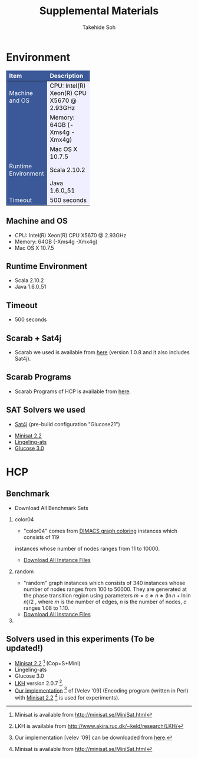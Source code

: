 #+TITLE: Supplemental Materials
#+AUTHOR: Takehide Soh
#+OPTIONS: ^:nil toc:t H:2 num:nil timestamp:nil

#+HTML_HEAD: <link rel="stylesheet" type="text/css" href="../../myhome.css" />
#+HTML_HEAD: <script type="text/javascript" src="./hide.js"></script>

#+MACRO: table @@html: <a href="javascript:void(0)" onclick="hide('$1');">Show the result table (cpu time in seconds)</a>@@
#+MACRO: begin_div @@html:<div id="$1" style="display:none;">@@
#+MACRO: end_div @@html:</div>@@
#+BEGIN_HTML
<style type="text/css">
#table1 th    { background-color: #3B5998; color: white; border-style: solid; border-color: black; border-width: thin; border: none}
#table1 td    { background-color: #eeeeee; color: black; border-style: solid; border-color: black; border-width: thin; border: none}
#table1 td+td { background-color: #efefff; color: black;}
#table1 td             { text-align: right; background-color: #3B5998; color: white; width:50px}
#table1 td+td          { text-align: right; width:100px; color: black;}
#table1 td+td+td       { text-align: right; width:100px; color: black;}
#table1 td+td+td+td    { text-align: right; width:100px; color: black;}
#table1 td+td+td+td+td { text-align: right; width:100px; color: black;}

#table1small th    { font-size: 70%; background-color: #3B5998; color: white; border-style: solid; border-color: black; border-width: thin; border: none}
#table1small td    { font-size: 70%; background-color: #eeeeee; color: black; border-style: solid; border-color: black; border-width: thin; border: none}
#table1small td+td { background-color: #efefff; color: black;}
#table1small td             { text-align: right; background-color: #3B5998; color: white; width:50px}
#table1small td+td          { text-align: right; width:100px; color: black;}
#table1small td+td+td       { text-align: right; width:100px; color: black;}
#table1small td+td+td+td    { text-align: right; width:100px; color: black;}
#table1small td+td+td+td+td { text-align: right; width:100px; color: black;}

#table2small th    { font-size: 70%; background-color: #3B5998; color: white; border-style: solid; border-color: black; border-width: thin; border: none}
#table2small td    { font-size: 70%; background-color: #eeeeee; color: black; border-style: solid; border-color: black; border-width: thin; border: none}
#table2small td+td { background-color: #efefff; color: black;}

#table2 th    { background-color: #3B5998; color: white; border-style: solid; border-color: black; border-width: thin; border: none}
#table2 td    { background-color: #efefee; color: black; border-style: solid; border-color: black; border-width: thin; border: none}
#table2 td             { text-align: right; background-color: #efefff; width:20px; color: black;}
#table2 td+td+td+td+td+td { text-align: right; background-color: #3B5998; color: white; width:20px;}
#table2 td+td+td+td+td+td+td { text-align: right; background-color: #efefff; width:100px; color: black;}
</style>
#+END_HTML

* Environment
#+ATTR_HTML: :id table1
|---------------------+--------------------------------------------|
| Item                | Description                                |
|---------------------+--------------------------------------------|
| <l>                 | <l>                                        |
| Machine and OS      | CPU: Intel(R) Xeon(R) CPU X5670  @ 2.93GHz |
|                     | Memory: 64GB (-Xms4g -Xmx4g)               |
|                     | Mac OS X 10.7.5                            |
|---------------------+--------------------------------------------|
| Runtime Environment | Scala 2.10.2                               |
|                     | Java 1.6.0_51                              |
|---------------------+--------------------------------------------|
| Timeout             | 500 seconds                                |
|---------------------+--------------------------------------------|


** Machine and OS
   - CPU: Intel(R) Xeon(R) CPU X5670  @ 2.93GHz
   - Memory: 64GB (-Xms4g -Xmx4g)
   - Mac OS X 10.7.5

** Runtime Environment
   - Scala 2.10.2
   - Java 1.6.0_51

** Timeout
   - 500 seconds

** Scarab + Sat4j
   - Scarab we used is available from [[../scarab-v1-0-4.zip][here]] (version 1.0.8 and it also includes Sat4j).

** Scarab Programs
   - Scarab Programs of HCP is available from [[./programs.tar.gz][here]].

** SAT Solvers we used
	 - [[http://www.sat4j.org][Sat4j]] (pre-build configuration "Glucose21")
   - [[http://minisat.se/MiniSat.html][Minisat 2.2]]
   - [[http://fmv.jku.at/lingeling/][Lingeling-ats]]
   - [[http://www.labri.fr/perso/lsimon/glucose/][Glucose 3.0]]

* HCP
** Benchmark 
- Download All Benchmark Sets
*** color04
	  - "color04" comes from [[http://mat.gsia.cmu.edu/COLOR/instances.html][DIMACS graph coloring]] instances which consists of 119
      instances whose number of nodes ranges from 11 to 10000. 
    - [[./color04.tar.gz][Download All Instance Files]]
*** random
    - "random" graph instances which consists of 340 
      instances whose number of nodes ranges from 100 to 50000. They are
      generated at the phase transition region using parameters
      $m=c∗n∗(\ln{n}+\ln{\ln{n}})/2$ , where $m$ is the number of edges, $n$
      is the number of nodes, $c$ ranges 1.08 to 1.10. 
    - [[./random.tar.gz][Download All Instance Files]]
*** 

** Solvers used in this experiments (To be updated!)
   - [[http://minisat.se/MiniSat.html][Minisat 2.2]] [fn:mini] (Cop+S+Mini)
   - Lingeling-ats
   - Glucose 3.0
   - [[http://www.akira.ruc.dk/~keld/research/LKH/][LKH]] version 2.0.7 [fn:lkh].
   - [[./velev09.tar.gz][Our implementation]] [fn:velev09] of [Velev '09] (Encoding program (written in
      Perl) with [[http://minisat.se/MiniSat.html][Minisat 2.2]] [fn:mini]  is used for experiments).

[fn:mini] Minisat is available from http://minisat.se/MiniSat.html 
[fn:lkh] LKH is available from http://www.akira.ruc.dk/~keld/research/LKH/
[fn:copris] Copris is available from http://bach.istc.kobe-u.ac.jp/copris/
[fn:velev09] Our implementation [velev '09] can be downloaded from [[./velev09.tar.gz][here]].

** COMMENT Results on Color04
*** CPU TIme
#+ATTR_HTML: :id table1small
|-----------------+--------+--------+--------+--------+--------+--------+--------+--------+--------+-------+-------|
| Name            | Glue-S | Glue-T | Ling-S | Ling-T | Mini-S | Mini-T | S4Jg-N | S4Jg-S | S4Jg-T |   lkh | velev |
|-----------------+--------+--------+--------+--------+--------+--------+--------+--------+--------+-------+-------|
| <l>             |    <r> |    <r> |    <r> |    <r> |    <r> |    <r> |    <r> |    <r> |    <r> |   <r> |   <r> |
| 1-FullIns_3     |    2.2 |    2.2 |    2.5 |    2.6 |    2.2 |    1.7 |    1.3 |    2.0 |    2.1 |   0.0 |   0.0 |
| 1-FullIns_4     |    6.0 |    4.5 |  124.6 |   18.6 |    3.9 |    4.2 |    2.9 |    4.6 |    4.1 |   0.6 |   0.5 |
| 1-FullIns_5     |  192.8 |   73.1 |   T.O. |   T.O. |   39.9 |   76.0 |   T.O. |   60.1 |  197.5 |  20.1 |  T.O. |
| 1-Insertions_4  |    2.5 |    2.8 |   11.7 |   14.2 |    2.6 |    2.7 |    2.5 |    3.0 |    2.6 |   0.1 |   0.1 |
| 1-Insertions_5  |   20.4 |    9.6 |   T.O. |   T.O. |   24.0 |    9.8 |   12.5 |   25.7 |   12.6 |   0.8 |   0.3 |
| 1-Insertions_6  |   T.O. |   T.O. |   T.O. |   T.O. |   T.O. |   T.O. |   T.O. |   T.O. |   T.O. |  24.0 | 292.8 |
| 2-FullIns_3     |    2.2 |    2.4 |    6.5 |    6.7 |    2.7 |    2.5 |    1.2 |    2.8 |    2.7 |   0.1 |   0.0 |
| 2-FullIns_4     |   12.8 |   15.8 |   T.O. |   T.O. |   13.1 |   10.3 |   11.9 |    7.7 |    9.0 |   3.9 | 371.2 |
| 2-FullIns_5     |   T.O. |   T.O. |   T.O. |   T.O. |   T.O. |   T.O. |   T.O. |   T.O. |   T.O. |  T.O. |  T.O. |
| 2-Insertions_3  |    2.2 |    1.7 |    3.7 |    1.8 |    2.3 |    1.8 |    1.4 |    1.9 |    1.5 |   0.0 |   0.1 |
| 2-Insertions_4  |    3.3 |    4.9 |   66.0 |   34.1 |    9.5 |    7.0 |    1.6 |    4.4 |    4.4 |   0.1 |   0.1 |
| 2-Insertions_5  |   T.O. |   T.O. |   T.O. |   T.O. |   T.O. |   T.O. |   T.O. |   T.O. |   T.O. |   6.5 |  25.3 |
| 3-FullIns_3     |    3.3 |    3.1 |   15.8 |   10.5 |    2.8 |    2.7 |    2.1 |    3.4 |    2.8 |   0.1 |   0.0 |
| 3-FullIns_4     |   69.9 |   32.2 |   T.O. |   T.O. |  384.9 |  162.7 |   T.O. |  101.6 |   46.5 |  15.6 |  T.O. |
| 3-FullIns_5     |   T.O. |   T.O. |   T.O. |   T.O. |   T.O. |   T.O. |   T.O. |   T.O. |   T.O. |  T.O. |  T.O. |
| 3-Insertions_3  |    2.0 |    2.6 |    3.0 |    3.1 |    3.8 |    1.4 |    1.1 |    2.4 |    2.0 |   0.0 |   0.0 |
| 3-Insertions_4  |   11.2 |   19.7 |  483.7 |   T.O. |   12.4 |    8.2 |   10.9 |   32.2 |   13.0 |   0.8 |   0.2 |
| 3-Insertions_5  |   T.O. |   T.O. |   T.O. |   T.O. |   T.O. |   T.O. |   T.O. |   T.O. |   T.O. | 133.7 |  T.O. |
| 4-FullIns_3     |    4.2 |    4.3 |   18.5 |   63.7 |    4.2 |    3.6 |    3.1 |    4.9 |    3.5 |   0.3 |   0.2 |
| 4-FullIns_4     |   T.O. |   T.O. |   T.O. |   T.O. |   T.O. |   T.O. |   T.O. |   T.O. |   T.O. | 410.4 |  T.O. |
| 4-FullIns_5     |   T.O. |   T.O. |   T.O. |   T.O. |   T.O. |   T.O. |   T.O. |   T.O. |   T.O. |  T.O. |  T.O. |
| 4-Insertions_3  |    2.5 |    2.2 |    6.5 |    8.9 |    2.7 |    2.2 |    3.3 |    3.5 |    1.9 |   0.0 |   0.0 |
| 4-Insertions_4  |  241.3 |   36.3 |   T.O. |   T.O. |   81.8 |   60.2 |  256.0 |   39.4 |   T.O. |   0.7 | 123.6 |
| 5-FullIns_3     |    5.0 |    5.0 |   18.7 |   65.5 |    4.4 |    4.5 |    4.3 |    4.6 |    4.9 |   0.7 |   0.1 |
| 5-FullIns_4     |   T.O. |   T.O. |   T.O. |   T.O. |   T.O. |   T.O. |   T.O. |   T.O. |   T.O. |  T.O. |  T.O. |
| DSJC1000.1      |   87.1 |  176.6 |   T.O. |   T.O. |   83.5 |  158.2 |   17.8 |   52.7 |   66.0 |  T.O. |  T.O. |
| DSJC1000.5      |   T.O. |   T.O. |   T.O. |   T.O. |   T.O. |   T.O. |   60.9 |   T.O. |  420.4 |  T.O. |  T.O. |
| DSJC1000.9      |   T.O. |   T.O. |   T.O. |   T.O. |   T.O. |   T.O. |  130.9 |   T.O. |   T.O. |  T.O. |  T.O. |
| DSJC125.1       |    4.2 |    4.6 |   64.8 |   27.2 |    4.4 |    4.3 |    2.0 |    3.9 |    3.7 |   1.0 |  17.0 |
| DSJC125.5       |   13.3 |   15.3 |   T.O. |   T.O. |   13.9 |   13.9 |    5.5 |    9.6 |   10.0 |  T.O. |   0.9 |
| DSJC125.9       |   52.6 |   46.2 |   T.O. |   T.O. |   43.5 |   39.9 |    6.3 |   19.2 |   18.4 |  T.O. |   1.7 |
| DSJC250.1       |   10.8 |   12.0 |   T.O. |   T.O. |   12.3 |   10.7 |    6.2 |    7.7 |    8.3 |  77.6 |  T.O. |
| DSJC250.5       |   92.9 |   55.3 |   T.O. |   T.O. |   79.2 |   70.9 |    8.3 |   26.2 |   30.6 |  T.O. |   7.8 |
| DSJC250.9       |   T.O. |   T.O. |   T.O. |   T.O. |   T.O. |   T.O. |    9.9 |  128.6 |  132.2 |  T.O. |  12.5 |
| DSJC500.1       |   22.2 |   54.5 |   T.O. |   T.O. |   28.5 |   46.4 |    8.6 |   16.0 |   19.8 |  T.O. |  T.O. |
| DSJC500.5       |  116.3 |  322.0 |   T.O. |   T.O. |  126.2 |  196.9 |   18.3 |   70.2 |  157.0 |  T.O. | 117.7 |
| DSJC500.9       |   T.O. |   T.O. |   T.O. |   T.O. |   T.O. |   T.O. |   23.8 |  415.2 |   T.O. |  T.O. |  T.O. |
| DSJR500.1       |   84.7 |   53.4 |   T.O. |   T.O. |  108.1 |   40.8 |   12.6 |   19.7 |   19.0 |  11.6 |  T.O. |
| DSJR500.1c      |   T.O. |   T.O. |   T.O. |   T.O. |   T.O. |   T.O. |   30.5 |   T.O. |   T.O. |  T.O. |  T.O. |
| DSJR500.5       |  232.6 |  363.8 |   T.O. |   T.O. |  240.2 |  397.8 |   14.1 |  106.9 |  155.2 |  T.O. |  T.O. |
| abb313GPIA      |  360.9 |   T.O. |   T.O. |   T.O. |  214.8 |   T.O. |   T.O. |   90.9 |   T.O. |  T.O. |  T.O. |
| anna            |    2.8 |    2.8 |    3.0 |    2.8 |    2.8 |    2.7 |    1.5 |    2.8 |    2.4 |   0.0 |   0.0 |
| ash331GPIA      |    6.8 |    7.2 |    7.3 |    7.3 |    6.7 |    6.8 |    4.8 |    7.0 |    7.6 |   0.0 |   0.0 |
| ash608GPIA      |    9.9 |   11.8 |   10.8 |   10.7 |    9.6 |    9.4 |    5.7 |   11.4 |   11.0 |   0.0 |   0.0 |
| ash958GPIA      |   12.2 |   14.2 |   12.7 |   12.1 |   12.0 |   12.3 |    6.8 |   13.1 |   12.7 |   0.1 |   0.0 |
| david           |    2.6 |    3.0 |    2.7 |    2.8 |    2.5 |    2.6 |    1.4 |    2.6 |    2.6 |   0.0 |   0.0 |
| fpsol2.i.1      |  154.9 |  317.3 |   T.O. |   T.O. |   64.9 |   84.5 |   27.2 |   26.4 |   20.1 |  T.O. |  T.O. |
| fpsol2.i.2      |   T.O. |   T.O. |   T.O. |   T.O. |   T.O. |   T.O. |   T.O. |   T.O. |   T.O. |  T.O. |  T.O. |
| fpsol2.i.3      |   T.O. |   T.O. |   T.O. |   T.O. |   T.O. |   T.O. |   T.O. |   T.O. |   T.O. |  T.O. |  T.O. |
| games120        |   22.3 |   26.5 |   64.3 |  104.5 |   13.4 |   15.0 |    3.1 |    7.3 |    6.0 |   0.5 |  T.O. |
| homer           |    5.3 |    6.2 |    5.3 |    5.2 |    5.3 |    5.8 |    3.8 |    5.9 |    4.3 |   0.0 |   0.0 |
| huck            |    2.3 |    2.5 |    2.3 |    2.3 |    2.3 |    2.3 |    1.4 |    2.5 |    2.2 |   0.0 |   0.0 |
| inithx.i.1      |   T.O. |   T.O. |   T.O. |   T.O. |   T.O. |   T.O. |   T.O. |   T.O. |   T.O. |  T.O. |  T.O. |
| inithx.i.2      |   T.O. |   T.O. |   T.O. |   T.O. |   T.O. |   T.O. |   T.O. |   T.O. |   T.O. |  T.O. |  T.O. |
| inithx.i.3      |   T.O. |   T.O. |   T.O. |   T.O. |   T.O. |   T.O. |   T.O. |   T.O. |   T.O. |  T.O. |  T.O. |
| jean            |    2.3 |    2.2 |    2.1 |    2.1 |    2.3 |    2.1 |    1.2 |    2.1 |    2.1 |   0.0 |   0.0 |
| latin_square_10 |   T.O. |   T.O. |   T.O. |   T.O. |   T.O. |   T.O. |   65.8 |   T.O. |   T.O. |  T.O. |  T.O. |
| le450_15a       |   18.2 |   14.0 |   T.O. |   T.O. |   18.3 |   18.0 |    7.4 |   13.1 |   13.7 |  T.O. |  T.O. |
| le450_15b       |    9.9 |   10.4 |    9.4 |    9.9 |    9.7 |   10.8 |    5.0 |   10.3 |   10.1 |   0.0 |   0.0 |
| le450_15c       |   46.8 |   51.9 |   T.O. |   T.O. |   42.0 |   63.0 |    9.7 |   20.3 |   19.5 |  T.O. |  T.O. |
| le450_15d       |   46.6 |   61.4 |   T.O. |   T.O. |   42.2 |   78.4 |   10.8 |   20.2 |   26.8 |  T.O. |  T.O. |
| le450_25a       |   22.1 |   32.1 |   T.O. |   27.5 |   20.0 |   27.1 |    7.5 |   13.5 |   15.3 |  T.O. |  T.O. |
| le450_25b       |   18.3 |   23.8 |   T.O. |   T.O. |   18.1 |   30.1 |    6.4 |   14.2 |   15.5 |  T.O. |  T.O. |
| le450_25c       |   34.9 |   60.0 |   T.O. |   T.O. |   34.1 |   61.8 |    8.9 |   20.9 |   24.4 |  T.O. |  T.O. |
| le450_25d       |   64.2 |   43.1 |   T.O. |   T.O. |   59.3 |   44.1 |   10.8 |   22.7 |   23.2 |  T.O. |  T.O. |
| le450_5a        |   17.1 |   19.0 |   T.O. |  361.8 |   15.5 |   20.9 |    5.9 |   11.5 |   12.3 | 148.2 |  T.O. |
| le450_5b        |   19.2 |   14.8 |   T.O. |   T.O. |   15.4 |   17.3 |    6.0 |   11.6 |   10.7 | 151.8 |  T.O. |
| le450_5c        |   19.9 |   37.3 |   T.O. |   T.O. |   18.6 |   39.9 |    8.5 |   13.6 |   14.3 |  T.O. |  T.O. |
| le450_5d        |   31.3 |   27.8 |   T.O. |   T.O. |   30.4 |   27.9 |    7.7 |   16.0 |   14.2 |  T.O. |  T.O. |
| miles1000       |   15.5 |   16.1 |   T.O. |   20.1 |   14.2 |   46.7 |    5.4 |   10.1 |    9.4 |  T.O. |   8.9 |
| miles1500       |   15.8 |   34.2 |   T.O. |   T.O. |   17.7 |   37.5 |    6.4 |   12.1 |   15.0 |  T.O. |   1.5 |
| miles250        |    2.7 |    2.6 |    2.6 |    2.4 |    2.7 |    2.5 |    1.4 |    2.7 |    2.4 |   0.0 |   0.0 |
| miles500        |   T.O. |    9.5 |   T.O. |  442.6 |   72.1 |   17.1 |    5.7 |  290.0 |    8.2 |  20.1 |  T.O. |
| miles750        |   12.6 |   11.1 |   T.O. |   T.O. |   12.1 |   14.3 |    5.5 |    7.8 |    7.7 | 188.2 | 368.7 |
| mug100_1        |    2.6 |    2.5 |    2.6 |    2.4 |    2.6 |    2.1 |    1.9 |    2.4 |    2.2 |   0.1 |   0.0 |
| mug100_25       |    2.5 |    2.2 |    3.0 |    2.4 |    2.5 |    2.2 |    1.8 |    2.5 |    2.1 |   0.4 |   0.0 |
| mug88_1         |    4.7 |    3.9 |    5.2 |    4.7 |    4.6 |    4.0 |    2.8 |    3.2 |    2.8 |   0.1 |   0.0 |
| mug88_25        |    2.2 |    2.0 |    2.5 |    1.9 |    2.1 |    2.0 |    1.6 |    2.2 |    2.0 |   0.1 |   0.0 |
| mulsol.i.1      |   12.1 |   13.3 |   T.O. |   T.O. |   12.8 |   14.3 |    6.7 |   10.2 |   12.1 |  T.O. |  29.0 |
| mulsol.i.2      |   T.O. |   T.O. |   T.O. |   T.O. |   T.O. |   T.O. |   T.O. |   T.O. |   T.O. |  T.O. |  T.O. |
| mulsol.i.3      |   T.O. |   T.O. |   T.O. |   T.O. |   T.O. |   T.O. |   T.O. |   T.O. |   T.O. |  T.O. |  T.O. |
| mulsol.i.4      |   T.O. |   T.O. |   T.O. |   T.O. |   T.O. |   T.O. |   T.O. |   T.O. |   T.O. |  T.O. |  T.O. |
| mulsol.i.5      |   T.O. |   T.O. |   T.O. |   T.O. |   T.O. |   T.O. |   T.O. |   T.O. |   T.O. |  T.O. |  T.O. |
| myciel3         |    1.1 |    1.0 |    1.2 |    0.9 |    1.1 |    0.9 |    0.8 |    1.0 |    0.9 |   0.0 |   0.0 |
| myciel4         |    1.4 |    1.5 |    1.4 |    1.9 |    1.5 |    1.5 |    1.1 |    1.5 |    1.5 |   0.0 |   0.0 |
| myciel5         |    2.6 |    2.6 |    4.9 |    8.0 |    2.5 |    2.7 |    1.5 |    2.3 |    2.6 |   0.1 |   0.0 |
| myciel6         |    4.4 |    5.2 |   10.1 |   93.4 |    6.5 |    4.6 |    2.8 |    4.8 |    4.3 |   0.8 |   0.1 |
| myciel7         |   12.3 |   11.2 |   T.O. |   T.O. |   10.6 |   10.7 |   43.3 |   11.4 |   10.8 |   7.3 |   3.6 |
| qg.order100     |   T.O. |   T.O. |   T.O. |   T.O. |   T.O. |   T.O. |   T.O. |   T.O. |   T.O. |  T.O. |  T.O. |
| qg.order30      |  108.4 |  110.2 |   T.O. |   T.O. |   78.1 |  244.3 |   14.9 |   35.5 |   38.8 |  T.O. |  T.O. |
| qg.order40      |  119.1 |  225.4 |   T.O. |   T.O. |  138.1 |  186.9 |   22.5 |   80.3 |  131.7 |  T.O. |  T.O. |
| qg.order60      |  445.2 |   T.O. |   T.O. |   T.O. |   T.O. |   T.O. |  126.8 |   T.O. |   T.O. |  T.O. |  T.O. |
| queen10_10      |   10.7 |   10.2 |  200.3 |   19.5 |   10.1 |    9.6 |    4.8 |    6.4 |    7.2 |  51.7 |   0.7 |
| queen11_11      |   11.7 |   11.8 |  131.1 |   31.0 |   10.6 |   11.2 |    4.2 |    6.9 |    7.7 | 103.6 |   0.5 |
| queen12_12      |    7.3 |    8.3 |  434.5 |   19.2 |    7.4 |    7.8 |    5.1 |    7.3 |    8.6 | 188.3 |   0.7 |
| queen13_13      |   11.6 |   14.2 |   T.O. |   T.O. |   11.8 |   12.8 |    5.1 |    8.9 |    9.4 | 341.8 |   1.1 |
| queen14_14      |   13.3 |   14.1 |   T.O. |   T.O. |   15.5 |   12.8 |    5.4 |   10.5 |   11.5 |  T.O. |  T.O. |
| queen15_15      |   15.0 |   17.1 |   T.O. |   T.O. |   16.6 |   16.5 |    6.1 |   11.1 |   13.3 |  T.O. |  T.O. |
| queen16_16      |   15.7 |   34.7 |   T.O. |   T.O. |   15.7 |   31.5 |    6.8 |   11.8 |   14.2 |  T.O. |  T.O. |
| queen5_5        |    2.3 |    2.1 |    3.6 |    3.3 |    2.1 |    2.0 |    1.3 |    2.0 |    2.0 |   0.3 |   0.0 |
| queen6_6        |    2.9 |    3.2 |    4.0 |    7.3 |    2.9 |    3.2 |    1.4 |    2.8 |    2.9 |   1.1 |   0.0 |
| queen7_7        |    3.6 |   10.3 |   23.7 |    3.9 |    3.5 |    9.4 |    1.7 |    3.4 |    3.5 |   3.6 |   0.0 |
| queen8_12       |    9.9 |   10.1 |   67.2 |   75.5 |    9.2 |    9.7 |    4.4 |    6.0 |    6.6 |  44.1 |   8.0 |
| queen8_8        |    4.4 |    4.2 |  111.5 |    9.2 |    4.0 |    4.3 |    2.6 |    3.9 |    4.4 |  10.4 |   0.1 |
| queen9_9        |    8.7 |    8.5 |  153.9 |   40.7 |    8.4 |    8.1 |    3.1 |    5.4 |    5.4 |  23.8 |   0.2 |
| school1         |   14.1 |   14.8 |   13.7 |   13.3 |   13.9 |   13.2 |    7.3 |   15.5 |   15.8 |   0.1 |   0.1 |
| school1_nsh     |   12.2 |   13.1 |   12.5 |   12.1 |   12.2 |   12.3 |    6.1 |   13.5 |   14.3 |   0.1 |   0.0 |
| wap01a          |   T.O. |   T.O. |   T.O. |   T.O. |   T.O. |   T.O. |   T.O. |   T.O. |   T.O. |  T.O. |  T.O. |
| wap02a          |   T.O. |   T.O. |   T.O. |   T.O. |   T.O. |   T.O. |   T.O. |   T.O. |   T.O. |  T.O. |  T.O. |
| wap03a          |   T.O. |   T.O. |   T.O. |   T.O. |   T.O. |   T.O. |   T.O. |   T.O. |   T.O. |  T.O. |  T.O. |
| wap04a          |   T.O. |   T.O. |   T.O. |   T.O. |   T.O. |   T.O. |   T.O. |   T.O. |   T.O. |  T.O. |  T.O. |
| wap05a          |  158.4 |  114.5 |   T.O. |   T.O. |  127.7 |   T.O. |   20.5 |   47.7 |  118.4 |  T.O. |  T.O. |
| wap06a          |  192.3 |  179.5 |   T.O. |   T.O. |  106.4 |  270.4 |   78.7 |   60.3 |   76.8 |  T.O. |  T.O. |
| wap07a          |  144.8 |  217.1 |   T.O. |   T.O. |  130.9 |  183.1 |   40.2 |  106.2 |  182.8 |  T.O. |  T.O. |
| wap08a          |  231.0 |  327.0 |   T.O. |   T.O. |  134.3 |  330.3 |   43.6 |  124.6 |  177.6 |  T.O. |  T.O. |
| will199GPIA     |   37.1 |   39.7 |   T.O. |   T.O. |   35.0 |   36.5 |    9.3 |   16.2 |   18.0 |  77.0 |  T.O. |
| zeroin.i.1      |   42.4 |   14.8 |   T.O. |  117.9 |   12.5 |   19.7 |    6.5 |   10.5 |   10.9 |  T.O. |   1.0 |
| zeroin.i.2      |   T.O. |   T.O. |   T.O. |   T.O. |   T.O. |   T.O. |   T.O. |   T.O. |   T.O. |  T.O. |  T.O. |
| zeroin.i.3      |   T.O. |   T.O. |   T.O. |   T.O. |   T.O. |   T.O. |   T.O. |   T.O. |   T.O. |  T.O. |  T.O. |
|-----------------+--------+--------+--------+--------+--------+--------+--------+--------+--------+-------+-------|

*** Number of Iterations (0 indicates UNSAT instances)
#+ATTR_HTML: :id table1small
|-----------------+--------+--------+--------+--------+--------+--------+--------+--------+--------+-----+-------|
| Name            | Glue-S | Glue-T | Ling-S | Ling-T | Mini-S | Mini-T | S4Jg-N | S4Jg-S | S4Jg-T | lkh | velev |
|-----------------+--------+--------+--------+--------+--------+--------+--------+--------+--------+-----+-------|
| <l>             |    <r> |    <r> |    <r> |    <r> |    <r> |    <r> |    <r> |    <r> |    <r> | <r> |   <r> |
| 1-FullIns_3     |     10 |      9 |      8 |     11 |      9 |      4 |      5 |      7 |      7 | --- |   --- |
| 1-FullIns_4     |     11 |      7 |    125 |     23 |      6 |      6 |     20 |      8 |      6 | --- |   --- |
| 1-FullIns_5     |    122 |     62 |    --- |    --- |     28 |     70 |    --- |     99 |    343 | --- |   --- |
| 1-Insertions_4  |      4 |      5 |     37 |     58 |      6 |      6 |     28 |      6 |      7 | --- |   --- |
| 1-Insertions_5  |     61 |      9 |    --- |    --- |     80 |     16 |    258 |    117 |     73 | --- |   --- |
| 1-Insertions_6  |    --- |    --- |    --- |    --- |    --- |    --- |    --- |    --- |    --- | --- |   --- |
| 2-FullIns_3     |      2 |      2 |     15 |     16 |      6 |      5 |      2 |      3 |      4 | --- |   --- |
| 2-FullIns_4     |     20 |     21 |    --- |    --- |     19 |      5 |    167 |     14 |     13 | --- |   --- |
| 2-FullIns_5     |    --- |    --- |    --- |    --- |    --- |    --- |    --- |    --- |    --- | --- |   --- |
| 2-Insertions_3  |     12 |      4 |     21 |      7 |     15 |     10 |     10 |     10 |      3 | --- |   --- |
| 2-Insertions_4  |      2 |      5 |     82 |     50 |     50 |     21 |      1 |     12 |      7 | --- |   --- |
| 2-Insertions_5  |    --- |    --- |    --- |    --- |    --- |    --- |    --- |    --- |    --- | --- |   --- |
| 3-FullIns_3     |      6 |      4 |     36 |     24 |      4 |      3 |      8 |      7 |      3 | --- |   --- |
| 3-FullIns_4     |     65 |     13 |    --- |    --- |    541 |    193 |    --- |    169 |     72 | --- |   --- |
| 3-FullIns_5     |    --- |    --- |    --- |    --- |    --- |    --- |    --- |    --- |    --- | --- |   --- |
| 3-Insertions_3  |      5 |     14 |     10 |     18 |     31 |      1 |      1 |     14 |      7 | --- |   --- |
| 3-Insertions_4  |     25 |     50 |    175 |    --- |     27 |     14 |    163 |    146 |     68 | --- |   --- |
| 3-Insertions_5  |    --- |    --- |    --- |    --- |    --- |    --- |    --- |    --- |    --- | --- |   --- |
| 4-FullIns_3     |      9 |      4 |     24 |     88 |     10 |      5 |     15 |     15 |      4 | --- |   --- |
| 4-FullIns_4     |    --- |    --- |    --- |    --- |    --- |    --- |    --- |    --- |    --- | --- |   --- |
| 4-FullIns_5     |    --- |    --- |    --- |    --- |    --- |    --- |    --- |    --- |    --- | --- |   --- |
| 4-Insertions_3  |      7 |      7 |     30 |     60 |     11 |      8 |     44 |     25 |      4 | --- |   --- |
| 4-Insertions_4  |    255 |     42 |    --- |    --- |     71 |    121 |    761 |     85 |    --- | --- |   --- |
| 5-FullIns_3     |      6 |      4 |     16 |     67 |      7 |      7 |     34 |      5 |     12 | --- |   --- |
| 5-FullIns_4     |    --- |    --- |    --- |    --- |    --- |    --- |    --- |    --- |    --- | --- |   --- |
| DSJC1000.1      |      8 |     16 |    --- |    --- |      8 |     17 |      7 |      8 |     12 | --- |   --- |
| DSJC1000.5      |    --- |    --- |    --- |    --- |    --- |    --- |      5 |    --- |     16 | --- |   --- |
| DSJC1000.9      |    --- |    --- |    --- |    --- |    --- |    --- |      5 |    --- |    --- | --- |   --- |
| DSJC125.1       |      5 |      6 |     64 |     28 |      5 |      6 |      2 |      3 |      3 | --- |   --- |
| DSJC125.5       |      9 |     13 |    --- |    --- |      9 |     13 |      3 |      9 |     11 | --- |   --- |
| DSJC125.9       |     37 |     29 |    --- |    --- |     37 |     30 |      3 |     37 |     34 | --- |   --- |
| DSJC250.1       |      4 |      5 |    --- |    --- |      4 |      5 |      9 |      4 |      4 | --- |   --- |
| DSJC250.5       |     17 |     12 |    --- |    --- |     17 |     12 |      4 |     17 |     23 | --- |   --- |
| DSJC250.9       |    --- |    --- |    --- |    --- |    --- |    --- |      3 |     85 |     76 | --- |   --- |
| DSJC500.1       |      4 |     11 |    --- |    --- |      5 |     11 |      5 |      4 |     11 | --- |   --- |
| DSJC500.5       |     10 |     30 |    --- |    --- |     10 |     20 |      4 |     10 |     36 | --- |   --- |
| DSJC500.9       |    --- |    --- |    --- |    --- |    --- |    --- |      2 |     52 |    --- | --- |   --- |
| DSJR500.1       |    126 |     81 |    --- |    --- |    165 |     64 |    100 |     50 |     54 | --- |   --- |
| DSJR500.1c      |    --- |    --- |    --- |    --- |    --- |    --- |      4 |    --- |    --- | --- |   --- |
| DSJR500.5       |     23 |     33 |    --- |    --- |     23 |     41 |      2 |     23 |     33 | --- |   --- |
| abb313GPIA      |     38 |    --- |    --- |    --- |     23 |    --- |    --- |     13 |    --- | --- |   --- |
| anna            |      0 |      0 |      0 |      0 |      0 |      0 |      0 |      0 |      0 | --- |   --- |
| ash331GPIA      |      0 |      0 |      0 |      0 |      0 |      0 |      0 |      0 |      0 | --- |   --- |
| ash608GPIA      |      0 |      0 |      0 |      0 |      0 |      0 |      0 |      0 |      0 | --- |   --- |
| ash958GPIA      |      0 |      0 |      0 |      0 |      0 |      0 |      0 |      0 |      0 | --- |   --- |
| david           |      0 |      0 |      0 |      0 |      0 |      0 |      0 |      0 |      0 | --- |   --- |
| fpsol2.i.1      |     49 |     97 |    --- |    --- |     19 |     31 |     68 |     13 |      7 | --- |   --- |
| fpsol2.i.2      |    --- |    --- |    --- |    --- |    --- |    --- |    --- |    --- |    --- | --- |   --- |
| fpsol2.i.3      |    --- |    --- |    --- |    --- |    --- |    --- |    --- |    --- |    --- | --- |   --- |
| games120        |    152 |    205 |     72 |    110 |     82 |     99 |     13 |     92 |     54 | --- |   --- |
| homer           |      0 |      0 |      0 |      0 |      0 |      0 |      0 |      0 |      0 | --- |   --- |
| huck            |      0 |      0 |      0 |      0 |      0 |      0 |      0 |      0 |      0 | --- |   --- |
| inithx.i.1      |    --- |    --- |    --- |    --- |    --- |    --- |    --- |    --- |    --- | --- |   --- |
| inithx.i.2      |    --- |    --- |    --- |    --- |    --- |    --- |    --- |    --- |    --- | --- |   --- |
| inithx.i.3      |    --- |    --- |    --- |    --- |    --- |    --- |    --- |    --- |    --- | --- |   --- |
| jean            |      0 |      0 |      0 |      0 |      0 |      0 |      0 |      0 |      0 | --- |   --- |
| latin_square_10 |    --- |    --- |    --- |    --- |    --- |    --- |      3 |    --- |    --- | --- |   --- |
| le450_15a       |      4 |      3 |    --- |    --- |      5 |      4 |      7 |      4 |      5 | --- |   --- |
| le450_15b       |      0 |      0 |      0 |      0 |      0 |      0 |      0 |      0 |      0 | --- |   --- |
| le450_15c       |      6 |      7 |    --- |    --- |      6 |     10 |      5 |      6 |      6 | --- |   --- |
| le450_15d       |      6 |     10 |    --- |    --- |      6 |     13 |      8 |      6 |     13 | --- |   --- |
| le450_25a       |      6 |     11 |    --- |      2 |      6 |      9 |      6 |      6 |      9 | --- |   --- |
| le450_25b       |      4 |      8 |    --- |    --- |      4 |     11 |      3 |      7 |      9 | --- |   --- |
| le450_25c       |      4 |      8 |    --- |    --- |      4 |      9 |      2 |      6 |     11 | --- |   --- |
| le450_25d       |      8 |      6 |    --- |    --- |      8 |      6 |      6 |      8 |      9 | --- |   --- |
| le450_5a        |      7 |      7 |    --- |     27 |      7 |     12 |      3 |      6 |      8 | --- |   --- |
| le450_5b        |      6 |      4 |    --- |    --- |      5 |      8 |      4 |      6 |      4 | --- |   --- |
| le450_5c        |      3 |     10 |    --- |    --- |      3 |     11 |      7 |      3 |      6 | --- |   --- |
| le450_5d        |      7 |      6 |    --- |    --- |      7 |      8 |      1 |      7 |      5 | --- |   --- |
| miles1000       |     11 |     13 |    --- |      3 |     11 |    101 |      3 |     11 |     10 | --- |   --- |
| miles1500       |     10 |     28 |    --- |    --- |     10 |     28 |      6 |     10 |     21 | --- |   --- |
| miles250        |      0 |      0 |      0 |      0 |      0 |      0 |      0 |      0 |      0 | --- |   --- |
| miles500        |    --- |      7 |    --- |    189 |    410 |     52 |     41 |   3332 |     38 | --- |   --- |
| miles750        |      9 |     10 |    --- |    --- |      9 |     13 |      9 |      9 |     12 | --- |   --- |
| mug100_1        |      6 |      6 |      4 |      6 |      6 |      4 |      5 |      4 |      5 | --- |   --- |
| mug100_25       |      6 |      5 |      6 |      6 |      6 |      5 |      5 |      6 |      6 | --- |   --- |
| mug88_1         |     27 |     26 |     23 |     24 |     26 |     26 |     25 |     26 |     25 | --- |   --- |
| mug88_25        |      3 |      4 |      4 |      3 |      3 |      4 |      4 |      3 |      4 | --- |   --- |
| mulsol.i.1      |      4 |      7 |    --- |    --- |      5 |      8 |     11 |      8 |     19 | --- |   --- |
| mulsol.i.2      |    --- |    --- |    --- |    --- |    --- |    --- |    --- |    --- |    --- | --- |   --- |
| mulsol.i.3      |    --- |    --- |    --- |    --- |    --- |    --- |    --- |    --- |    --- | --- |   --- |
| mulsol.i.4      |    --- |    --- |    --- |    --- |    --- |    --- |    --- |    --- |    --- | --- |   --- |
| mulsol.i.5      |    --- |    --- |    --- |    --- |    --- |    --- |    --- |    --- |    --- | --- |   --- |
| myciel3         |      1 |      1 |      3 |      1 |      1 |      1 |      2 |      1 |      1 | --- |   --- |
| myciel4         |      1 |      3 |      1 |      6 |      2 |      2 |      3 |      2 |      4 | --- |   --- |
| myciel5         |      3 |      3 |      7 |     22 |      2 |      6 |      2 |      1 |      4 | --- |   --- |
| myciel6         |      4 |      6 |      7 |     87 |      8 |      6 |      7 |     10 |      5 | --- |   --- |
| myciel7         |     12 |      8 |    --- |    --- |      9 |      9 |    575 |     16 |     22 | --- |   --- |
| qg.order100     |    --- |    --- |    --- |    --- |    --- |    --- |    --- |    --- |    --- | --- |   --- |
| qg.order30      |     13 |     14 |    --- |    --- |     10 |     34 |     11 |     12 |     17 | --- |   --- |
| qg.order40      |     11 |     20 |    --- |    --- |     13 |     21 |      7 |     11 |     23 | --- |   --- |
| qg.order60      |     17 |    --- |    --- |    --- |    --- |    --- |     18 |    --- |    --- | --- |   --- |
| queen10_10      |      5 |      5 |     82 |      7 |      5 |      4 |      6 |      4 |      7 | --- |   --- |
| queen11_11      |      6 |      8 |     45 |     11 |      6 |      8 |      2 |      6 |      8 | --- |   --- |
| queen12_12      |      2 |      5 |     71 |      4 |      2 |      5 |      7 |      2 |      6 | --- |   --- |
| queen13_13      |      7 |     11 |    --- |    --- |      7 |     11 |      3 |      7 |      7 | --- |   --- |
| queen14_14      |      8 |     10 |    --- |    --- |      8 |     10 |      2 |      8 |     10 | --- |   --- |
| queen15_15      |      8 |     12 |    --- |    --- |      8 |     12 |      3 |      8 |     12 | --- |   --- |
| queen16_16      |      7 |     20 |    --- |    --- |      7 |     20 |      3 |      6 |     11 | --- |   --- |
| queen5_5        |      4 |      3 |     13 |      5 |      4 |      3 |      2 |      4 |      4 | --- |   --- |
| queen6_6        |      5 |      9 |      7 |     21 |      5 |      9 |      1 |      4 |      9 | --- |   --- |
| queen7_7        |      6 |     61 |     40 |      3 |      6 |     60 |      1 |      6 |      3 | --- |   --- |
| queen8_12       |      4 |      6 |     37 |     44 |      4 |      6 |      3 |      4 |      6 | --- |   --- |
| queen8_8        |      3 |      3 |    102 |      6 |      3 |      5 |      5 |      3 |      5 | --- |   --- |
| queen9_9        |      6 |      7 |     94 |     28 |      6 |      5 |      6 |      6 |      2 | --- |   --- |
| school1         |      0 |      0 |      0 |      0 |      0 |      0 |      0 |      0 |      0 | --- |   --- |
| school1_nsh     |      0 |      0 |      0 |      0 |      0 |      0 |      0 |      0 |      0 | --- |   --- |
| wap01a          |    --- |    --- |    --- |    --- |    --- |    --- |    --- |    --- |    --- | --- |   --- |
| wap02a          |    --- |    --- |    --- |    --- |    --- |    --- |    --- |    --- |    --- | --- |   --- |
| wap03a          |    --- |    --- |    --- |    --- |    --- |    --- |    --- |    --- |    --- | --- |   --- |
| wap04a          |    --- |    --- |    --- |    --- |    --- |    --- |    --- |    --- |    --- | --- |   --- |
| wap05a          |     16 |     14 |    --- |    --- |     13 |    --- |     12 |      9 |     33 | --- |   --- |
| wap06a          |     19 |     18 |    --- |    --- |     12 |     31 |     89 |     14 |     18 | --- |   --- |
| wap07a          |      8 |     14 |    --- |    --- |      8 |     13 |     11 |      8 |     15 | --- |   --- |
| wap08a          |     15 |     20 |    --- |    --- |      9 |     22 |     12 |     10 |     15 | --- |   --- |
| will199GPIA     |     21 |     24 |    --- |    --- |     20 |     23 |     17 |     16 |     17 | --- |   --- |
| zeroin.i.1      |     57 |     10 |    --- |     17 |      9 |     18 |      9 |      7 |      7 | --- |   --- |
| zeroin.i.2      |    --- |    --- |    --- |    --- |    --- |    --- |    --- |    --- |    --- | --- |   --- |
| zeroin.i.3      |    --- |    --- |    --- |    --- |    --- |    --- |    --- |    --- |    --- | --- |   --- |
|-----------------+--------+--------+--------+--------+--------+--------+--------+--------+--------+-----+-------|

*** Iteration Average
#+ATTR_HTML: :id table1small
|---------+--------+--------+--------+--------+--------+--------+--------+--------+--------|
| Name    | Glue-S | Glue-T | Ling-S | Ling-T | Mini-S | Mini-T | S4Jg-N | S4Jg-S | S4Jg-T |
|---------+--------+--------+--------+--------+--------+--------+--------+--------+--------|
| <l>     |    <r> |    <r> |    <r> |    <r> |    <r> |    <r> |    <r> |    <r> |    <r> |
| Average |     12 |     15 |     47 |     36 |     13 |     11 |     18 |     13 |      9 |
|---------+--------+--------+--------+--------+--------+--------+--------+--------+--------|

*** Found Sub-Cycles through out Execution
#+ATTR_HTML: :id table1small
|-----------------+--------+--------+--------+--------+--------+--------+--------+--------+--------+-----+-------|
| Name            | Glue-S | Glue-T | Ling-S | Ling-T | Mini-S | Mini-T | S4Jg-N | S4Jg-S | S4Jg-T | lkh | velev |
|-----------------+--------+--------+--------+--------+--------+--------+--------+--------+--------+-----+-------|
| <l>             |    <r> |    <r> |    <r> |    <r> |    <r> |    <r> |    <r> |    <r> |    <r> | <r> |   <r> |
| 1-FullIns_3     |     26 |     22 |     24 |     27 |     23 |     10 |     10 |     15 |     20 | --- |   --- |
| 1-FullIns_4     |     47 |     22 |    587 |    121 |     20 |     18 |     87 |     33 |     15 | --- |   --- |
| 1-FullIns_5     |   1234 |    668 |    --- |    --- |    267 |    453 |    --- |   1023 |   3362 | --- |   --- |
| 1-Insertions_4  |     12 |     15 |    135 |    191 |     17 |     15 |     99 |     18 |     22 | --- |   --- |
| 1-Insertions_5  |    318 |     64 |    --- |    --- |    404 |     92 |   1659 |    633 |    329 | --- |   --- |
| 1-Insertions_6  |    --- |    --- |    --- |    --- |    --- |    --- |    --- |    --- |    --- | --- |   --- |
| 2-FullIns_3     |      3 |      3 |     45 |     55 |     23 |     13 |      3 |      6 |      7 | --- |   --- |
| 2-FullIns_4     |     92 |    107 |    --- |    --- |    118 |     26 |   1320 |     99 |     76 | --- |   --- |
| 2-FullIns_5     |    --- |    --- |    --- |    --- |    --- |    --- |    --- |    --- |    --- | --- |   --- |
| 2-Insertions_3  |     29 |      8 |     49 |     16 |     33 |     25 |     26 |     22 |      5 | --- |   --- |
| 2-Insertions_4  |      3 |     24 |    422 |    277 |    198 |    124 |      1 |     44 |     28 | --- |   --- |
| 2-Insertions_5  |    --- |    --- |    --- |    --- |    --- |    --- |    --- |    --- |    --- | --- |   --- |
| 3-FullIns_3     |     19 |      9 |    142 |     94 |     11 |      9 |     22 |     19 |     11 | --- |   --- |
| 3-FullIns_4     |    746 |    123 |    --- |    --- |   1428 |    928 |    --- |   1721 |    802 | --- |   --- |
| 3-FullIns_5     |    --- |    --- |    --- |    --- |    --- |    --- |    --- |    --- |    --- | --- |   --- |
| 3-Insertions_3  |     10 |     31 |     26 |     42 |     75 |      1 |      1 |     37 |     18 | --- |   --- |
| 3-Insertions_4  |     93 |    310 |   1368 |    --- |    157 |     63 |   1164 |   1027 |    533 | --- |   --- |
| 3-Insertions_5  |    --- |    --- |    --- |    --- |    --- |    --- |    --- |    --- |    --- | --- |   --- |
| 4-FullIns_3     |     31 |     11 |    104 |    392 |     34 |     13 |     55 |     53 |     13 | --- |   --- |
| 4-FullIns_4     |    --- |    --- |    --- |    --- |    --- |    --- |    --- |    --- |    --- | --- |   --- |
| 4-FullIns_5     |    --- |    --- |    --- |    --- |    --- |    --- |    --- |    --- |    --- | --- |   --- |
| 4-Insertions_3  |     18 |     18 |     93 |    181 |     29 |     20 |    131 |     66 |     11 | --- |   --- |
| 4-Insertions_4  |   2447 |    425 |    --- |    --- |    726 |   1138 |   6707 |    945 |    --- | --- |   --- |
| 5-FullIns_3     |     27 |     13 |     89 |    353 |     21 |     24 |    158 |     21 |     44 | --- |   --- |
| 5-FullIns_4     |    --- |    --- |    --- |    --- |    --- |    --- |    --- |    --- |    --- | --- |   --- |
| DSJC1000.1      |     53 |    139 |    --- |    --- |     54 |    140 |     20 |     54 |    105 | --- |   --- |
| DSJC1000.5      |    --- |    --- |    --- |    --- |    --- |    --- |     12 |    --- |    264 | --- |   --- |
| DSJC1000.9      |    --- |    --- |    --- |    --- |    --- |    --- |     17 |    --- |    --- | --- |   --- |
| DSJC125.1       |     11 |     20 |    252 |    110 |     11 |     16 |      4 |      9 |      9 | --- |   --- |
| DSJC125.5       |     40 |     67 |    --- |    --- |     40 |     67 |      8 |     40 |     60 | --- |   --- |
| DSJC125.9       |    230 |    164 |    --- |    --- |    231 |    165 |      8 |    231 |    205 | --- |   --- |
| DSJC250.1       |     15 |     26 |    --- |    --- |     15 |     26 |     26 |     14 |     14 | --- |   --- |
| DSJC250.5       |     97 |    137 |    --- |    --- |     97 |    139 |     12 |     97 |    262 | --- |   --- |
| DSJC250.9       |    --- |    --- |    --- |    --- |    --- |    --- |      8 |    781 |   1092 | --- |   --- |
| DSJC500.1       |     21 |     65 |    --- |    --- |     21 |     61 |     16 |     21 |     66 | --- |   --- |
| DSJC500.5       |     97 |    302 |    --- |    --- |     97 |    249 |      7 |     97 |    354 | --- |   --- |
| DSJC500.9       |    --- |    --- |    --- |    --- |    --- |    --- |      7 |    384 |    --- | --- |   --- |
| DSJR500.1       |   1812 |   1098 |    --- |    --- |   3056 |   1000 |   1655 |    958 |    837 | --- |   --- |
| DSJR500.1c      |    --- |    --- |    --- |    --- |    --- |    --- |     12 |    --- |    --- | --- |   --- |
| DSJR500.5       |    198 |    593 |    --- |    --- |    198 |    706 |      5 |    198 |    522 | --- |   --- |
| abb313GPIA      |    542 |    --- |    --- |    --- |    383 |    --- |    --- |    268 |    --- | --- |   --- |
| anna            |      0 |      0 |      0 |      0 |      0 |      0 |      0 |      0 |      0 | --- |   --- |
| ash331GPIA      |      0 |      0 |      0 |      0 |      0 |      0 |      0 |      0 |      0 | --- |   --- |
| ash608GPIA      |      0 |      0 |      0 |      0 |      0 |      0 |      0 |      0 |      0 | --- |   --- |
| ash958GPIA      |      0 |      0 |      0 |      0 |      0 |      0 |      0 |      0 |      0 | --- |   --- |
| david           |      0 |      0 |      0 |      0 |      0 |      0 |      0 |      0 |      0 | --- |   --- |
| fpsol2.i.1      |    306 |    561 |    --- |    --- |    145 |    238 |    430 |     89 |     51 | --- |   --- |
| fpsol2.i.2      |    --- |    --- |    --- |    --- |    --- |    --- |    --- |    --- |    --- | --- |   --- |
| fpsol2.i.3      |    --- |    --- |    --- |    --- |    --- |    --- |    --- |    --- |    --- | --- |   --- |
| games120        |    474 |    609 |    489 |    714 |    268 |    352 |     50 |    279 |    177 | --- |   --- |
| homer           |      0 |      0 |      0 |      0 |      0 |      0 |      0 |      0 |      0 | --- |   --- |
| huck            |      0 |      0 |      0 |      0 |      0 |      0 |      0 |      0 |      0 | --- |   --- |
| inithx.i.1      |    --- |    --- |    --- |    --- |    --- |    --- |    --- |    --- |    --- | --- |   --- |
| inithx.i.2      |    --- |    --- |    --- |    --- |    --- |    --- |    --- |    --- |    --- | --- |   --- |
| inithx.i.3      |    --- |    --- |    --- |    --- |    --- |    --- |    --- |    --- |    --- | --- |   --- |
| jean            |      0 |      0 |      0 |      0 |      0 |      0 |      0 |      0 |      0 | --- |   --- |
| latin_square_10 |    --- |    --- |    --- |    --- |    --- |    --- |     12 |    --- |    --- | --- |   --- |
| le450_15a       |     19 |     17 |    --- |    --- |     19 |     20 |     17 |     19 |     18 | --- |   --- |
| le450_15b       |      0 |      0 |      0 |      0 |      0 |      0 |      0 |      0 |      0 | --- |   --- |
| le450_15c       |     28 |     55 |    --- |    --- |     28 |     68 |     11 |     28 |     51 | --- |   --- |
| le450_15d       |     25 |     65 |    --- |    --- |     25 |     86 |     29 |     24 |     74 | --- |   --- |
| le450_25a       |     27 |     57 |    --- |      7 |     27 |     49 |     20 |     27 |     52 | --- |   --- |
| le450_25b       |     17 |     50 |    --- |    --- |     17 |     53 |      5 |     24 |     45 | --- |   --- |
| le450_25c       |     21 |     72 |    --- |    --- |     21 |     73 |      4 |     28 |     68 | --- |   --- |
| le450_25d       |     32 |     40 |    --- |    --- |     32 |     38 |     15 |     32 |     43 | --- |   --- |
| le450_5a        |     29 |     32 |    --- |    148 |     29 |     40 |      7 |     24 |     34 | --- |   --- |
| le450_5b        |     27 |     20 |    --- |    --- |     20 |     45 |     14 |     27 |     23 | --- |   --- |
| le450_5c        |     19 |     51 |    --- |    --- |     19 |     48 |     23 |     20 |     30 | --- |   --- |
| le450_5d        |     35 |     40 |    --- |    --- |     35 |     35 |      1 |     35 |     28 | --- |   --- |
| miles1000       |     67 |     92 |    --- |     10 |     68 |    332 |      8 |     70 |     61 | --- |   --- |
| miles1500       |     50 |    271 |    --- |    --- |     50 |    272 |     18 |     50 |    210 | --- |   --- |
| miles250        |      0 |      0 |      0 |      0 |      0 |      0 |      0 |      0 |      0 | --- |   --- |
| miles500        |    --- |     36 |    --- |   1511 |   1450 |    240 |    187 |   9188 |    170 | --- |   --- |
| miles750        |     32 |     76 |    --- |    --- |     32 |     88 |     32 |     32 |     81 | --- |   --- |
| mug100_1        |     64 |     68 |     56 |     70 |     64 |     52 |     65 |     59 |     67 | --- |   --- |
| mug100_25       |     60 |     58 |     70 |     69 |     59 |     58 |     57 |     66 |     69 | --- |   --- |
| mug88_1         |     99 |     99 |    100 |     97 |    106 |     97 |     98 |    105 |     99 | --- |   --- |
| mug88_25        |     30 |     52 |     48 |     44 |     33 |     49 |     49 |     32 |     50 | --- |   --- |
| mulsol.i.1      |     19 |     49 |    --- |    --- |     28 |     56 |     54 |     40 |    105 | --- |   --- |
| mulsol.i.2      |    --- |    --- |    --- |    --- |    --- |    --- |    --- |    --- |    --- | --- |   --- |
| mulsol.i.3      |    --- |    --- |    --- |    --- |    --- |    --- |    --- |    --- |    --- | --- |   --- |
| mulsol.i.4      |    --- |    --- |    --- |    --- |    --- |    --- |    --- |    --- |    --- | --- |   --- |
| mulsol.i.5      |    --- |    --- |    --- |    --- |    --- |    --- |    --- |    --- |    --- | --- |   --- |
| myciel3         |      1 |      1 |      5 |      1 |      1 |      1 |      3 |      1 |      1 | --- |   --- |
| myciel4         |      1 |      7 |      1 |     12 |      3 |      5 |      6 |      3 |      9 | --- |   --- |
| myciel5         |      7 |      6 |     19 |     68 |      3 |     18 |      4 |      1 |      8 | --- |   --- |
| myciel6         |      9 |     28 |     37 |    400 |     21 |     24 |     26 |     46 |     16 | --- |   --- |
| myciel7         |     82 |     31 |    --- |    --- |     41 |     61 |   3617 |    117 |    157 | --- |   --- |
| qg.order100     |    --- |    --- |    --- |    --- |    --- |    --- |    --- |    --- |    --- | --- |   --- |
| qg.order30      |     79 |    154 |    --- |    --- |     70 |    217 |     37 |     85 |    183 | --- |   --- |
| qg.order40      |    109 |    310 |    --- |    --- |    125 |    320 |     30 |    114 |    320 | --- |   --- |
| qg.order60      |    225 |    --- |    --- |    --- |    --- |    --- |    105 |    --- |    --- | --- |   --- |
| queen10_10      |     15 |     23 |    349 |     26 |     15 |     20 |     12 |     13 |     27 | --- |   --- |
| queen11_11      |     21 |     29 |    240 |     42 |     21 |     29 |      5 |     21 |     28 | --- |   --- |
| queen12_12      |      6 |     23 |    377 |     15 |      6 |     23 |     15 |      6 |     25 | --- |   --- |
| queen13_13      |     32 |     50 |    --- |    --- |     32 |     51 |      8 |     32 |     42 | --- |   --- |
| queen14_14      |     38 |     55 |    --- |    --- |     38 |     55 |      5 |     39 |     54 | --- |   --- |
| queen15_15      |     38 |     73 |    --- |    --- |     38 |     71 |      7 |     37 |     69 | --- |   --- |
| queen16_16      |     29 |     98 |    --- |    --- |     29 |    103 |      7 |     27 |     69 | --- |   --- |
| queen5_5        |      8 |      8 |     38 |     12 |      8 |      8 |      4 |      8 |     11 | --- |   --- |
| queen6_6        |     14 |     25 |     16 |     55 |     14 |     25 |      1 |     12 |     25 | --- |   --- |
| queen7_7        |     14 |    164 |    124 |      6 |     13 |    160 |      1 |     13 |     10 | --- |   --- |
| queen8_12       |      9 |     23 |    158 |    173 |      9 |     23 |      6 |      9 |     24 | --- |   --- |
| queen8_8        |      9 |      5 |    411 |     15 |      9 |     10 |     12 |     11 |     10 | --- |   --- |
| queen9_9        |     20 |     27 |    409 |    109 |     21 |     21 |     13 |     20 |      6 | --- |   --- |
| school1         |      0 |      0 |      0 |      0 |      0 |      0 |      0 |      0 |      0 | --- |   --- |
| school1_nsh     |      0 |      0 |      0 |      0 |      0 |      0 |      0 |      0 |      0 | --- |   --- |
| wap01a          |    --- |    --- |    --- |    --- |    --- |    --- |    --- |    --- |    --- | --- |   --- |
| wap02a          |    --- |    --- |    --- |    --- |    --- |    --- |    --- |    --- |    --- | --- |   --- |
| wap03a          |    --- |    --- |    --- |    --- |    --- |    --- |    --- |    --- |    --- | --- |   --- |
| wap04a          |    --- |    --- |    --- |    --- |    --- |    --- |    --- |    --- |    --- | --- |   --- |
| wap05a          |    133 |    184 |    --- |    --- |    113 |    --- |     56 |     94 |    223 | --- |   --- |
| wap06a          |    132 |    271 |    --- |    --- |    109 |    294 |    486 |    120 |    299 | --- |   --- |
| wap07a          |     81 |    275 |    --- |    --- |     82 |    250 |     65 |     82 |    242 | --- |   --- |
| wap08a          |    113 |    343 |    --- |    --- |     89 |    281 |     81 |     96 |    317 | --- |   --- |
| will199GPIA     |    168 |    262 |    --- |    --- |    161 |    203 |    131 |    130 |    167 | --- |   --- |
| zeroin.i.1      |    160 |     48 |    --- |     95 |     39 |     78 |     29 |     26 |     34 | --- |   --- |
| zeroin.i.2      |    --- |    --- |    --- |    --- |    --- |    --- |    --- |    --- |    --- | --- |   --- |
| zeroin.i.3      |    --- |    --- |    --- |    --- |    --- |    --- |    --- |    --- |    --- | --- |   --- |
|-----------------+--------+--------+--------+--------+--------+--------+--------+--------+--------+-----+-------|

*** Variables and Clauses
#+ATTR_HTML: :id table1small
|-----------------+---------+---------+---------+---------+---------+---------+--------+---------+---------+---------+---------+---------+---------+---------+---------+---------+---------+---------+--------+-----------|
| Name            |  Glue-S |         |  Glue-T |         |  Ling-S |         | Ling-T |         |  Mini-S |         |  Mini-T |         |  S4Jg-N |         |  S4Jg-S |         |  S4Jg-T |         |  velev |           |
|-----------------+---------+---------+---------+---------+---------+---------+--------+---------+---------+---------+---------+---------+---------+---------+---------+---------+---------+---------+--------+-----------|
| <l>             |     <r> |     <r> |     <r> |     <r> |     <r> |     <r> |    <r> |     <r> |     <r> |     <r> |     <r> |     <r> |     <r> |     <r> |     <r> |     <r> |     <r> |     <r> |  <r>   |      <r>  |
| 1-FullIns_3     |     600 |    1690 |     552 |    1526 |     600 |    1686 |    552 |    1536 |     600 |    1684 |     552 |    1502 |     200 |     238 |     600 |    1668 |     552 |    1522 |    504 |     11085 |
| 1-FullIns_4     |    3558 |    9987 |    3574 |    9783 |    3558 |   11067 |   3574 |    9981 |    3558 |    9933 |    3574 |    9775 |    1186 |    1137 |    3558 |    9959 |    3574 |    9769 |   3348 |    149627 |
| 1-FullIns_5     |   19482 |   57101 |   20610 |   57661 |   19482 |   56305 |  20610 |   57937 |   19482 |   55167 |   20610 |   57231 |    6494 |   59907 |   19482 |   56679 |   20610 |   63049 |  22270 |   2336177 |
| 1-Insertions_4  |    1392 |    3832 |    1228 |    3376 |    1392 |    4078 |   1228 |    3728 |    1392 |    3842 |    1228 |    3376 |     464 |     696 |    1392 |    3844 |    1228 |    3390 |   1314 |     30192 |
| 1-Insertions_5  |    7362 |   21089 |    7150 |   19753 |    7362 |   23621 |   7150 |   22255 |    7362 |   21261 |    7150 |   19809 |    2454 |    5351 |    7362 |   21719 |    7150 |   20283 |   8506 |    446269 |
| 1-Insertions_6  |   38022 |  113423 |   38838 |  113049 |   38022 |  108077 |  38838 |  108457 |   38022 |  114599 |   38838 |  115419 |   12674 |   30437 |   38022 |  115417 |   38838 |  114949 |  58767 |   8582870 |
| 2-FullIns_3     |    1206 |    3317 |    1146 |    3093 |    1206 |    3401 |   1146 |    3197 |    1206 |    3357 |    1146 |    3113 |     402 |     413 |    1206 |    3323 |    1146 |    3101 |   1074 |     27553 |
| 2-FullIns_4     |    9726 |   27315 |    9994 |   27457 |    9726 |   29847 |   9994 |   29963 |    9726 |   27367 |    9994 |   27295 |    3242 |    5107 |    9726 |   27329 |    9994 |   27395 |  10999 |    715839 |
| 2-FullIns_5     |   73206 |  206333 |   77962 |  213973 |   73206 |  206289 |  77962 |  213579 |   73206 |  229283 |   77962 |  215119 |   24402 |   29509 |   73206 |  208017 |   77962 |  215965 | 117219 |  23906231 |
| 2-Insertions_3  |     432 |    1206 |     304 |     834 |     432 |    1246 |    304 |     850 |     432 |    1214 |     304 |     868 |     144 |     270 |     432 |    1192 |     304 |     828 |    428 |      5610 |
| 2-Insertions_4  |    3246 |    8903 |    2838 |    7831 |    3246 |    9741 |   2838 |    8337 |    3246 |    9293 |    2838 |    8031 |    1082 |    1137 |    3246 |    8985 |    2838 |    7839 |   4227 |    139358 |
| 2-Insertions_5  |   23616 |   77166 |   22776 |   73578 |   23616 |   67894 |  22776 |   65202 |   23616 |   76782 |   22776 |   75772 |    7872 |   30402 |   23616 |   75412 |   22776 |   74694 |  43938 |   4961210 |
| 3-FullIns_3     |    2076 |    5758 |    2024 |    5474 |    2076 |    6004 |   2024 |    5644 |    2076 |    5742 |    2024 |    5474 |     692 |     708 |    2076 |    5758 |    2024 |    5478 |   1967 |     58613 |
| 3-FullIns_4     |   21144 |   60588 |   21936 |   60116 |   21144 |   60772 |  21936 |   61594 |   21144 |   61952 |   21936 |   61726 |    7048 |   46726 |   21144 |   62538 |   21936 |   61474 |  28816 |   2684167 |
| 3-FullIns_5     |  202506 |  569707 |  216490 |  593615 |  202506 |  569707 | 216490 |  593615 |  202506 |  569707 |  216490 |  593721 |   67502 |   42653 |  202506 |  569707 |  216490 |  593615 |     -1 |        -1 |
| 3-Insertions_3  |     660 |    1776 |     464 |    1314 |     660 |    1808 |    464 |    1336 |     660 |    1906 |     464 |    1254 |     220 |     334 |     660 |    1830 |     464 |    1288 |    713 |      9863 |
| 3-Insertions_4  |    6276 |   17404 |    5488 |   15700 |    6276 |   19954 |   5488 |   18994 |    6276 |   17532 |    5488 |   15206 |    2092 |    4496 |    6276 |   19272 |    5488 |   16146 |   9854 |    428778 |
| 3-Insertions_5  |   58170 |  165217 |   55998 |  156873 |   58170 |  162429 |  55998 |  155707 |   58170 |  167977 |   55998 |  159983 |   19390 |   24111 |   58170 |  165911 |   55998 |  157777 | 203045 |  57613671 |
| 4-FullIns_3     |    3246 |    9029 |    3114 |    8497 |    3246 |    9175 |   3114 |    9259 |    3246 |    9035 |    3114 |    8501 |    1082 |    1105 |    3246 |    9073 |    3114 |    8501 |   3361 |    122343 |
| 4-FullIns_4     |   39900 |  114448 |   40420 |  115500 |   39900 |  112786 |  40420 |  112456 |   39900 |  118986 |   40420 |  120602 |   13300 |   32474 |   39900 |  121396 |   40420 |  122818 |  65633 |   8680187 |
| 4-FullIns_5     |  463830 | 1305893 |  484074 | 1338089 |  463830 | 1305893 | 484074 | 1338089 |  463830 | 1305893 |  484074 | 1338089 |  154610 |   93889 |  463830 | 1305893 |  484074 | 1338089 |     -1 |        -1 |
| 4-Insertions_3  |     936 |    2528 |     652 |    1802 |     936 |    2678 |    652 |    2128 |     936 |    2550 |     652 |    1806 |     312 |     732 |     936 |    2624 |     652 |    1788 |   1119 |     17096 |
| 4-Insertions_4  |   10770 |   34457 |    9354 |   26631 |   10770 |   32963 |   9354 |   29523 |   10770 |   31015 |    9354 |   28057 |    3590 |   17107 |   10770 |   31453 |    9354 |   36851 |  22022 |   1484530 |
| 5-FullIns_3     |    4752 |   13208 |    4516 |   12400 |    4752 |   13332 |   4516 |   13080 |    4752 |   13196 |    4516 |   12422 |    1584 |    1722 |    4752 |   13196 |    4516 |   12462 |   5391 |    239059 |
| 5-FullIns_4     |   68370 |  192797 |   69514 |  192299 |   68370 |  191991 |  69514 |  192225 |   68370 |  195463 |   69514 |  193689 |   22790 |   28951 |   68370 |  196553 |   69514 |  195601 | 152852 |  34103351 |
| DSJC1000.1      |  297774 |  841797 |  341626 |  927673 |  297774 |  841791 |    --- |     --- |  297774 |  841799 |  341626 |  927675 |   99258 |   53667 |  297774 |  841799 |  341626 |  927605 |     -1 |        -1 |
| DSJC1000.5      | 1498956 | 4246188 | 1527352 | 4300912 | 1498956 | 4245042 |    --- |     --- | 1498956 | 4246240 | 1527352 | 4301482 |  499652 |  253848 | 1498956 | 4246238 | 1527352 | 4300360 |     -1 |        -1 |
| DSJC1000.9      | 2696694 | 7641259 | 2942898 | 8131907 |     --- |     --- |    --- |     --- | 2696694 | 7641335 | 2942898 | 8132019 |  898898 |  453481 | 2696694 | 7640471 |     --- |     --- |     -1 |        -1 |
| DSJC125.1       |    4416 |   12282 |    4412 |   12042 |    4416 |   12764 |   4412 |   12222 |    4416 |   12282 |    4412 |   12034 |    1472 |    1242 |    4416 |   12278 |    4412 |   12020 |   5472 |    319866 |
| DSJC125.5       |   23346 |   65975 |   23990 |   67067 |   23346 |   66867 |  23990 |   67487 |   23346 |   65975 |   23990 |   67067 |    7782 |    4405 |   23346 |   65975 |   23990 |   67053 |  15294 |   2890570 |
| DSJC125.9       |   41766 |  118545 |   45422 |  125475 |   41766 |  119039 |  45422 |  125467 |   41766 |  118547 |   45422 |  125477 |   13922 |    7475 |   41766 |  118547 |   45422 |  125557 |  21668 |   5621791 |
| DSJC250.1       |   19308 |   54234 |   20464 |   56068 |   19308 |   54982 |  20464 |   56766 |   19308 |   54234 |   20464 |   56068 |    6436 |    4268 |   19308 |   54232 |   20464 |   56044 |  28250 |   4584699 |
| DSJC250.5       |   94008 |  266048 |   96284 |  270180 |   94008 |  266334 |  96284 |  270050 |   94008 |  266048 |   96284 |  270184 |   31336 |   16690 |   94008 |  266048 |   96284 |  270430 |  61877 |  23892673 |
| DSJC250.9       |  167382 |  475309 |  182794 |  505999 |  167382 |  474153 | 182794 |  504143 |  167382 |  475309 |  182794 |  506067 |   55794 |   28911 |  167382 |  475309 |  182794 |  506255 |  86908 |  45308273 |
| DSJC500.1       |   74748 |  210826 |   83296 |  227010 |   74748 |  211112 |  83296 |  227072 |   74748 |  210826 |   83296 |  227002 |   24916 |   14488 |   74748 |  210826 |   83296 |  227012 | 125298 |  46241139 |
| DSJC500.5       |  375744 | 1063800 |  383628 | 1078978 |  375744 | 1063736 |    --- |     --- |  375744 | 1063800 |  383628 | 1078872 |  125248 |   64636 |  375744 | 1063800 |  383628 | 1079082 | 248690 | 194186195 |
| DSJC500.9       |  674622 | 1911191 |  734874 | 2033951 |  674622 | 1910553 |    --- |     --- |  674622 | 1911193 |  734874 | 2034279 |  224874 |  114449 |  674622 | 1911195 |  734874 | 2032953 |     -1 |        -1 |
| DSJR500.1       |   21330 |   63057 |   21558 |   61085 |   21330 |   63461 |  21558 |   62861 |   21330 |   65545 |   21558 |   60889 |    7110 |    8863 |   21330 |   61349 |   21558 |   60563 |  23027 |   1319509 |
| DSJR500.1c      |  727650 | 2061565 |  752550 | 2113885 |  727650 | 2060823 |    --- |     --- |  727650 | 2061565 |  752550 | 2112829 |  242550 |  123297 |  727650 | 2061565 |  752550 | 2114871 |     -1 |        -1 |
| DSJR500.5       |  353172 | 1000048 |  390976 | 1075446 |  353172 |  999752 | 390976 | 1074278 |  353172 | 1000048 |  390976 | 1075672 |  117724 |   60870 |  353172 | 1000048 |  390976 | 1075304 | 227683 | 158904643 |
| abb313GPIA      |  320136 |  905024 |  348196 |  960132 |  320136 |  904286 | 348196 |  957068 |  320136 |  904706 |  348196 |  958962 |  106712 |   71276 |  320136 |  904476 |  348196 |  962044 | 329365 |  90007615 |
| anna            |    2958 |    8105 |    2842 |    7647 |    2958 |    8105 |   2842 |    7647 |    2958 |    8105 |    2842 |    7647 |     986 |     839 |    2958 |    8105 |    2070 |    4656 |    --- |       --- |
| ash331GPIA      |   25086 |   69753 |   25426 |   69111 |   25086 |   69753 |  25426 |   69111 |   25086 |   69753 |   25426 |   69111 |    8362 |    6827 |   25086 |   69753 |   25426 |   69105 |    --- |       --- |
| ash608GPIA      |   47064 |  130916 |   47500 |  129358 |   47064 |  130916 |  47500 |  129358 |   47064 |  130916 |   47500 |  129358 |   15688 |   12706 |   47064 |  130916 |   47500 |  129348 |    --- |       --- |
| ash958GPIA      |   75036 |  208770 |   76020 |  206908 |   75036 |  208770 |  76020 |  206908 |   75036 |  208770 |   76020 |  206908 |   25012 |   20168 |   75036 |  208770 |   76020 |  206898 |    --- |       --- |
| david           |    2436 |    6728 |    2340 |    6382 |    2436 |    6728 |   2340 |    6382 |    2436 |    6728 |    2340 |    6382 |     812 |     730 |    2436 |    6728 |    2182 |    5768 |    --- |       --- |
| fpsol2.i.1      |   69924 |  198190 |   75852 |  210018 |   69924 |  198050 |  75852 |  209280 |   69924 |  197868 |   75852 |  209372 |   23308 |   13588 |   69924 |  197756 |   75852 |  208998 |  44334 |  11811345 |
| fpsol2.i.2      |   52146 |  147021 |   56678 |  155359 |   52146 |  147021 |  56678 |  155359 |   52146 |  147021 |   56678 |  155359 |   17382 |   10143 |   52146 |  147021 |   56678 |  155359 |  35897 |   6638161 |
| fpsol2.i.3      |   52128 |  146970 |   56672 |  155332 |   52128 |  146970 |  56672 |  155332 |   52128 |  146970 |   56672 |  155332 |   17376 |   10140 |   52128 |  146970 |   56672 |  155332 |  35889 |   6635223 |
| games120        |    3828 |   11552 |    3964 |   11854 |    3828 |   11582 |   3964 |   12064 |    3828 |   11140 |    3964 |   11340 |    1276 |    1216 |    3828 |   11162 |    3964 |   10990 |   4351 |    200953 |
| homer           |    9768 |   26564 |    8988 |   24308 |    9768 |   26564 |   8988 |   24308 |    9768 |   26564 |    8988 |   24308 |    3256 |    1728 |    9768 |   26564 |    3544 |    2758 |    --- |       --- |
| huck            |    1806 |    4969 |    1714 |    4651 |    1806 |    4969 |   1714 |    4651 |    1806 |    4969 |    1714 |    4651 |     602 |     527 |    1806 |    4969 |    1714 |    4593 |    --- |       --- |
| inithx.i.1      |  112242 |  316981 |  119766 |  330991 |  112242 |  316981 | 119766 |  330991 |  112242 |  316981 |  119766 |  330991 |   37414 |   20783 |  112242 |  316981 |  119766 |  330991 |  78233 |  20315291 |
| inithx.i.2      |   83874 |  236527 |   90426 |  248515 |   83874 |  236527 |  90426 |  248515 |   83874 |  236527 |   90426 |  248515 |   27958 |   16211 |   83874 |  236527 |   90426 |  248515 |  62623 |  13051453 |
| inithx.i.3      |   83814 |  236355 |   90522 |  248653 |   83814 |  236355 |  90522 |  248653 |   83814 |  236355 |   90522 |  248653 |   27938 |   16205 |   83814 |  236355 |   90522 |  248653 |  62638 |  13059432 |
| jean            |    1524 |    4164 |    1424 |    3844 |    1524 |    4164 |   1424 |    3844 |    1524 |    4164 |    1424 |    3844 |     508 |     310 |    1524 |    4164 |    1424 |    3822 |    --- |       --- |
| latin_square_10 | 1844100 | 5224000 | 2148300 | 5831286 |     --- |     --- |    --- |     --- | 1844100 | 5224022 | 2148300 | 5832276 |  614700 |  310972 | 1844100 | 5224100 | 2148300 | 5831410 |     -1 |        -1 |
| le450_15a       |   49008 |  137992 |   52724 |  144520 |   49008 |  138412 |  52724 |  144850 |   49008 |  137992 |   52724 |  144526 |   16336 |   10000 |   49008 |  137992 |   52724 |  144522 |  76749 |  20607843 |
| le450_15b       |   49014 |  137973 |   52818 |  144685 |   49014 |  137973 |  52818 |  144685 |   49014 |  137973 |   52818 |  144685 |   16338 |    9965 |   49014 |  137973 |   52818 |  144685 |    --- |       --- |
| le450_15c       |  100080 |  282714 |  110716 |  303140 |  100080 |  282912 | 110716 |  303166 |  100080 |  282714 |  110716 |  303166 |   33360 |   18500 |  100080 |  282714 |  110716 |  303132 | 118551 |  47833599 |
| le450_15d       |  100500 |  283898 |  110596 |  303270 |  100500 |  284134 | 110596 |  303302 |  100500 |  283898 |  110596 |  303312 |   33500 |   18606 |  100500 |  283896 |  110596 |  303288 | 118372 |  47889905 |
| le450_25a       |   49560 |  139572 |   53600 |  146812 |   49560 |  140002 |  53600 |  146712 |   49560 |  139572 |   53600 |  146796 |   16520 |   10098 |   49560 |  139572 |   53600 |  146802 |  68493 |  17140337 |
| le450_25b       |   49578 |  139603 |   53530 |  146673 |   49578 |  140069 |  53530 |  146951 |   49578 |  139603 |   53530 |  146679 |   16526 |   10071 |   49578 |  139617 |   53530 |  146663 |  71420 |  18338483 |
| le450_25c       |  104058 |  293971 |  114470 |  313997 |  104058 |  294207 | 114470 |  314003 |  104058 |  293971 |  114470 |  313999 |   34686 |   19149 |  104058 |  293985 |  114470 |  313989 | 114496 |  45563205 |
| le450_25d       |  104550 |  295387 |  114858 |  315119 |  104550 |  295593 | 114858 |  315191 |  104550 |  295387 |  114858 |  315115 |   34850 |   19253 |  104550 |  295387 |  114858 |  315125 | 116716 |  47280547 |
| le450_5a        |   34284 |   96294 |   36492 |   99816 |   34284 |   96736 |  36492 |  100048 |   34284 |   96294 |   36492 |   99832 |   11428 |    7526 |   34284 |   96284 |   36492 |   99820 |  74798 |  18241191 |
| le450_5b        |   34404 |   96630 |   36576 |  100060 |   34404 |   97120 |  36576 |  100534 |   34404 |   96616 |   36576 |  100110 |   11468 |    7560 |   34404 |   96630 |   36576 |  100066 |  75353 |  18538245 |
| le450_5c        |   58818 |  165787 |   65802 |  178919 |   58818 |  166093 |  65802 |  179081 |   58818 |  165787 |   65802 |  178913 |   19606 |   11647 |   58818 |  165789 |   65802 |  178877 |  86942 |  23003177 |
| le450_5d        |   58542 |  165037 |   65246 |  177555 |   58542 |  165301 |  65246 |  177759 |   58542 |  165037 |   65246 |  177545 |   19514 |   11557 |   58542 |  165037 |   65246 |  177531 |  88383 |  23975257 |
| miles1000       |   19296 |   54548 |   20804 |   57358 |   19296 |   55744 |  20804 |   57194 |   19296 |   54550 |   20804 |   57838 |    6432 |    3742 |   19296 |   54554 |   20804 |   57296 |  12863 |   2020273 |
| miles1500       |   31188 |   88208 |   35644 |   97306 |   31188 |   89072 |  35644 |   97306 |   31188 |   88208 |   35644 |   97308 |   10396 |    5744 |   31188 |   88208 |   35644 |   97184 |  18042 |   3928417 |
| miles250        |    2322 |    6329 |    2114 |    5681 |    2322 |    6329 |   2114 |    5681 |    2322 |    6329 |    2114 |    5681 |     774 |     865 |    2322 |    6329 |    2114 |    5667 |    --- |       --- |
| miles500        |    7020 |   33402 |    7176 |   19760 |    7020 |   23888 |   7176 |   22710 |    7020 |   22532 |    7176 |   20168 |    2340 |    2054 |    7020 |   38008 |    7176 |   20028 |   5734 |    386113 |
| miles750        |   12678 |   35727 |   13682 |   37567 |   12678 |   37655 |  13682 |   39179 |   12678 |   35727 |   13682 |   37591 |    4226 |    2687 |   12678 |   35727 |   13682 |   37577 |   9359 |   1039671 |
| mug100_1        |     996 |    2750 |     732 |    2030 |     996 |    2734 |    732 |    2034 |     996 |    2750 |     732 |    1998 |     332 |     696 |     996 |    2740 |     732 |    2028 |    951 |     10463 |
| mug100_25       |     996 |    2742 |     732 |    2010 |     996 |    2762 |    732 |    2032 |     996 |    2740 |     732 |    2010 |     332 |     680 |     996 |    2754 |     732 |    2032 |    962 |     10645 |
| mug88_1         |     876 |    2504 |     644 |    1864 |     876 |    2506 |    644 |    1860 |     876 |    2518 |     644 |    1860 |     292 |     694 |     876 |    2516 |     644 |    1864 |    840 |      9315 |
| mug88_25        |     876 |    2366 |     644 |    1770 |     876 |    2402 |    644 |    1754 |     876 |    2372 |     644 |    1764 |     292 |     596 |     876 |    2370 |     644 |    1766 |    843 |      9043 |
| mulsol.i.1      |   23550 |   66485 |   24706 |   68581 |   23550 |   67595 |  24706 |   69375 |   23550 |   66503 |   24706 |   68595 |    7850 |    4583 |   23550 |   66527 |   24706 |   68693 |  15696 |   2772801 |
| mulsol.i.2      |   23310 |   65699 |   24838 |   68409 |   23310 |   65699 |  24838 |   68409 |   23310 |   65699 |   24838 |   68409 |    7770 |    4577 |   23310 |   65699 |   24838 |   68409 |  16935 |   2623343 |
| mulsol.i.3      |   23496 |   66224 |   24988 |   68860 |   23496 |   66224 |  24988 |   68860 |   23496 |   66224 |   24988 |   68860 |    7832 |    4612 |   23496 |   66224 |   24988 |   68860 |  17170 |   2685273 |
| mulsol.i.4      |   23676 |   66732 |   25128 |   69286 |   23676 |   66732 |  25128 |   69286 |   23676 |   66732 |   25128 |   69286 |    7892 |    4646 |   23676 |   66732 |   25128 |   69286 |  17404 |   2747037 |
| mulsol.i.5      |   23838 |   67189 |   25262 |   69685 |   23838 |   67189 |  25262 |   69685 |   23838 |   67189 |   25262 |   69685 |    7946 |    4677 |   23838 |   67189 |   25262 |   69685 |  17633 |   2806989 |
| myciel3         |     120 |     318 |      88 |     232 |     120 |     326 |     88 |     232 |     120 |     318 |      88 |     232 |      40 |      68 |     120 |     318 |      88 |     232 |     88 |       988 |
| myciel4         |     426 |    1161 |     378 |    1031 |     426 |    1161 |    378 |    1041 |     426 |    1165 |     378 |    1027 |     142 |     173 |     426 |    1165 |     378 |    1035 |    316 |      5750 |
| myciel5         |    1416 |    3930 |    1396 |    3794 |    1416 |    3954 |   1396 |    3918 |    1416 |    3922 |    1396 |    3818 |     472 |     430 |    1416 |    3918 |    1396 |    3798 |   1112 |     34952 |
| myciel6         |    4530 |   12661 |    4706 |   12861 |    4530 |   12717 |   4706 |   13605 |    4530 |   12685 |    4706 |   12853 |    1510 |    1185 |    4530 |   12735 |    4706 |   12837 |   3751 |    199818 |
| myciel7         |   14160 |   39900 |   15168 |   41432 |   14160 |   41534 |  15168 |   43046 |   14160 |   39818 |   15168 |   41492 |    4720 |   10356 |   14160 |   39970 |   15168 |   41684 |  12673 |   1186147 |
| qg.order100     |     --- |     --- |     --- |     --- |     --- |     --- |    --- |     --- |       0 |       0 |     --- |     --- | 1980000 | 1030178 |     --- |     --- |     --- |     --- |     -1 |        -1 |
| qg.order30      |  156600 |  442056 |  163800 |  454806 |  156600 |  442190 | 163800 |  454638 |  156600 |  442038 |  163800 |  454932 |   52200 |   29772 |  156600 |  442068 |  163800 |  454864 |     -1 |        -1 |
| qg.order40      |  374400 | 1057816 |  412800 | 1131818 |  374400 | 1057740 |    --- |     --- |  374400 | 1057848 |  412800 | 1131838 |  124800 |   68858 |  374400 | 1057826 |  412800 | 1131838 |     -1 |        -1 |
| qg.order60      | 1274400 | 3604048 | 1332000 | 3713142 |     --- |     --- |    --- |     --- | 1274400 | 3604044 | 1332000 | 3713706 |  424800 |  227008 | 1274400 | 3604060 | 1332000 | 3713128 |     -1 |        -1 |
| queen10_10      |    8820 |   24818 |    9036 |   25066 |    8820 |   25486 |   9036 |   25072 |    8820 |   24818 |    9036 |   25060 |    2940 |    1892 |    8820 |   24814 |    9036 |   25074 |   7420 |    827971 |
| queen11_11      |   11880 |   33458 |   11892 |   33256 |   11880 |   33896 |  11892 |   33282 |   11880 |   33458 |   11892 |   33256 |    3960 |    2472 |   11880 |   33458 |   11892 |   33254 |  10509 |   1373624 |
| queen12_12      |   15576 |   43854 |   16168 |   44784 |   15576 |   44596 |  16168 |   44768 |   15576 |   43854 |   16168 |   44784 |    5192 |    3200 |   15576 |   43854 |   16168 |   44788 |  14470 |   2190425 |
| queen13_13      |   19968 |   56300 |   21788 |   59638 |   19968 |   57118 |  21788 |   60178 |   19968 |   56300 |   21788 |   59640 |    6656 |    4018 |   19968 |   56300 |   21788 |   59622 |  19470 |   3388650 |
| queen14_14      |   25116 |   70844 |   28436 |   77126 |   25116 |   71562 |  28436 |   77474 |   25116 |   70844 |   28436 |   77126 |    8372 |    4978 |   25116 |   70846 |   28436 |   77124 |  25594 |   5044397 |
| queen15_15      |   31080 |   87684 |   35828 |   96800 |   31080 |   88364 |  35828 |   97086 |   31080 |   87684 |   35828 |   96796 |   10360 |    6092 |   31080 |   87682 |   35828 |   96792 |  32978 |   7279760 |
| queen16_16      |   37920 |  106984 |   43456 |  117682 |   37920 |  107656 |  43456 |  117908 |   37920 |  106984 |   43456 |  117692 |   12640 |    7356 |   37920 |  106980 |   43456 |  117624 |  42023 |  10404755 |
| queen5_5        |     960 |    2684 |    1020 |    2754 |     960 |    2744 |   1020 |    2762 |     960 |    2684 |    1020 |    2754 |     320 |     266 |     960 |    2684 |    1020 |    2760 |    608 |     22126 |
| queen6_6        |    1740 |    4884 |    1684 |    4722 |    1740 |    4888 |   1684 |    4782 |    1740 |    4884 |    1684 |    4722 |     580 |     434 |    1740 |    4880 |    1684 |    4722 |   1174 |     57621 |
| queen7_7        |    2856 |    8020 |    2996 |    8502 |    2856 |    8240 |   2996 |    8186 |    2856 |    8018 |    2996 |    8494 |     952 |     672 |    2856 |    8018 |    2996 |    8194 |   2037 |    126872 |
| queen8_12       |    8208 |   23080 |    8496 |   23492 |    8208 |   23378 |   8496 |   23792 |    8208 |   23080 |    8496 |   23492 |    2736 |    1762 |    8208 |   23080 |    8496 |   23494 |   6862 |    736269 |
| queen8_8        |    4368 |   12264 |    4880 |   13152 |    4368 |   13068 |   4880 |   13172 |    4368 |   12264 |    4880 |   13162 |    1456 |    1006 |    4368 |   12268 |    4880 |   13162 |   3310 |    257613 |
| queen9_9        |    6336 |   17828 |    6972 |   18952 |    6336 |   18606 |   6972 |   19116 |    6336 |   17830 |    6972 |   18940 |    2112 |    1404 |    6336 |   17828 |    6972 |   18910 |   5056 |    474150 |
| school1         |  114570 |  323845 |  125462 |  344875 |  114570 |  323845 | 125462 |  344875 |  114570 |  323845 |  125462 |  344875 |   38190 |   20611 |  114570 |  323845 |  125462 |  344867 |    --- |       --- |
| school1_nsh     |   87672 |  247700 |   97736 |  267140 |   87672 |  247700 |  97736 |  267140 |   87672 |  247700 |   97736 |  267140 |   29224 |   15996 |   87672 |  247700 |   97736 |  267132 |    --- |       --- |
| wap01a          |  665226 | 1881605 |  731910 | 2011131 |     --- |     --- |    --- |     --- |  665226 | 1882095 |  731910 | 2011199 |  221742 |  125343 |  665226 | 1881683 |  731910 | 2011393 |     -1 |        -1 |
| wap02a          |  670452 | 1896382 |  737964 | 2026318 |     --- |     --- |    --- |     --- |  670452 | 1896804 |  737964 | 2026302 |  223484 |  126874 |  670452 | 1896226 |  737964 | 2027022 |     -1 |        -1 |
| wap03a          | 1720332 | 4865456 | 1896984 | 5210222 |     --- |     --- |    --- |     --- | 1720332 | 4865422 | 1896984 | 5210334 |  573444 |  307326 | 1720332 | 4865400 | 1896984 | 5210352 |     -1 |        -1 |
| wap04a          | 1769412 | 5003702 | 1946808 | 5349406 |     --- |     --- |    --- |     --- | 1769412 | 5003630 | 1946808 | 5349522 |  589804 |  318026 | 1769412 | 5003602 | 1946808 | 5349302 |     -1 |        -1 |
| wap05a          |  258486 |  730831 |  283970 |  780091 |     --- |     --- |    --- |     --- |  258486 |  730791 |  283970 |  780433 |   86162 |   46811 |  258486 |  730753 |  283970 |  780169 | 276696 | 128688983 |
| wap06a          |  261426 |  739075 |  287234 |  789075 |     --- |     --- |    --- |     --- |  261426 |  739029 |  287234 |  789121 |   87142 |   48329 |  261426 |  739051 |  287234 |  789131 | 268580 | 115460098 |
| wap07a          |  620208 | 1753798 |  683380 | 1876912 |     --- |     --- |    --- |     --- |  620208 | 1753800 |  683380 | 1876862 |  206736 |  110732 |  620208 | 1753800 |  683380 | 1876846 |     -1 |        -1 |
| wap08a          |  625056 | 1767476 |  688744 | 1891572 |     --- |     --- |    --- |     --- |  625056 | 1767428 |  688744 | 1891448 |  208352 |  111816 |  625056 | 1767442 |  688744 | 1891520 |     -1 |        -1 |
| will199GPIA     |   40632 |  114056 |   42108 |  115794 |   40632 |  115082 |  42108 |  116540 |   40632 |  114042 |   42108 |  115676 |   13544 |    9836 |   40632 |  113980 |   42108 |  115604 |  64655 |   7476305 |
| zeroin.i.1      |   24600 |   69766 |   27804 |   75698 |   24600 |   70350 |  27804 |   75792 |   24600 |   69524 |   27804 |   75758 |    8200 |    4660 |   24600 |   69498 |   27804 |   75670 |  14787 |   2706769 |
| zeroin.i.2      |   21246 |   59883 |   22278 |   61633 |   21246 |   59883 |    --- |     --- |   21246 |   59883 |   22278 |   61633 |    7082 |    4169 |   21246 |   59883 |   22278 |   61633 |  15702 |   2502130 |
| zeroin.i.3      |   21240 |   59866 |   22276 |   61624 |   21240 |   59866 |    --- |     --- |   21240 |   59866 |   22276 |   61624 |    7080 |    4168 |   21240 |   59866 |   22276 |   61624 |  15699 |   2501352 |
|-----------------+---------+---------+---------+---------+---------+---------+--------+---------+---------+---------+---------+---------+---------+---------+---------+---------+---------+---------+--------+-----------|



** COMMENT Results on Random
*** CPU Time
#+ATTR_HTML: :id table1small
|---------------------+--------+--------+--------+--------+--------+--------+--------+--------+--------+-------+-------|
| Name                | Glue-S | Glue-T | Ling-S | Ling-T | Mini-S | Mini-T | S4Jg-N | S4Jg-S | S4Jg-T |   lkh | velev |
|---------------------+--------+--------+--------+--------+--------+--------+--------+--------+--------+-------+-------|
| <l>                 |    <r> |    <r> |    <r> |    <r> |    <r> |    <r> |    <r> |    <r> |    <r> |   <r> |   <r> |
| rnd_00100_001_333   |    3.0 |    2.6 |    6.1 |    7.5 |    2.8 |    2.9 |    1.5 |    2.9 |    2.4 |   0.1 |   0.2 |
| rnd_00100_002_333   |    2.7 |    2.6 |    5.7 |    8.5 |    2.7 |    2.9 |    1.8 |    2.9 |    2.8 |   0.1 |   0.8 |
| rnd_00100_003_335   |    3.1 |    3.1 |    2.7 |    2.6 |    3.2 |    3.0 |    1.3 |    3.4 |    2.8 |   0.1 |   0.4 |
| rnd_00100_004_334   |    2.4 |    2.8 |    9.5 |    3.9 |    2.4 |    3.0 |    1.7 |    2.6 |    3.0 |   0.1 |   0.1 |
| rnd_00100_005_332   |    2.3 |    2.3 |    2.4 |    2.3 |    2.3 |    2.5 |    1.3 |    2.6 |    2.3 |   0.0 |   0.0 |
| rnd_00100_006_333   |    2.3 |    2.3 |    2.3 |    2.3 |    2.3 |    2.5 |    1.3 |    2.5 |    2.3 |   0.0 |   0.0 |
| rnd_00100_007_336   |    3.2 |    2.8 |    3.5 |   11.8 |    2.9 |    3.5 |    1.5 |    3.1 |    2.7 |   0.1 |   0.7 |
| rnd_00100_008_333   |    2.3 |    2.3 |    2.4 |    2.2 |    2.3 |    2.6 |    1.3 |    2.5 |    2.2 |   0.0 |   0.0 |
| rnd_00100_009_331   |    2.3 |    2.3 |    2.4 |    2.3 |    2.3 |    2.5 |    1.3 |    2.3 |    2.4 |   0.0 |   0.0 |
| rnd_00100_010_334   |    2.3 |    2.2 |    2.4 |    2.2 |    2.3 |    2.4 |    1.3 |    2.4 |    2.2 |   0.0 |   0.0 |
| rnd_00200_001_764   |    4.3 |    4.0 |   13.8 |   50.3 |    4.2 |    4.3 |    2.1 |    3.7 |    5.0 |   0.2 | 120.4 |
| rnd_00200_002_756   |    4.2 |    3.6 |   39.0 |   48.8 |    4.5 |    5.5 |    2.1 |    4.1 |    4.7 |   0.2 | 197.3 |
| rnd_00200_003_765   |    4.4 |    4.7 |    5.5 |   31.9 |    4.4 |    5.1 |    1.9 |    4.1 |    4.6 |   0.2 |  59.3 |
| rnd_00200_004_757   |    3.4 |    3.5 |    3.5 |    3.5 |    3.4 |    3.9 |    1.9 |    3.4 |    3.4 |   0.0 |   0.0 |
| rnd_00200_005_761   |    3.5 |    3.7 |    3.5 |    3.9 |    3.4 |    4.0 |    1.9 |    3.6 |    3.6 |   0.0 |   0.0 |
| rnd_00200_006_758   |    3.4 |    3.6 |    3.5 |    3.6 |    3.4 |    4.0 |    1.9 |    3.4 |    3.4 |   0.0 |   0.0 |
| rnd_00200_007_763   |    3.4 |    3.5 |    3.4 |    3.4 |    3.4 |    3.7 |    1.8 |    3.6 |    3.5 |   0.0 |   0.0 |
| rnd_00200_008_760   |    4.0 |    7.1 |    7.7 |   51.4 |    4.0 |    5.6 |    3.1 |    4.1 |    4.7 |   0.2 |  55.6 |
| rnd_00200_009_765   |    3.4 |    3.7 |    3.5 |    3.8 |    3.4 |    3.7 |    1.9 |    3.6 |    3.4 |   0.0 |   0.0 |
| rnd_00200_010_761   |    3.4 |    3.7 |    3.5 |    4.0 |    3.4 |    4.1 |    1.8 |    3.5 |    3.7 |   0.0 |   0.0 |
| rnd_00300_001_1228  |    9.6 |    9.9 |   27.3 |  140.4 |    9.2 |    6.7 |    4.5 |    7.5 |    6.6 |   0.4 |  T.O. |
| rnd_00300_002_1211  |    4.9 |    5.2 |    5.3 |    5.2 |    5.1 |    5.5 |    3.6 |    5.1 |    5.5 |   0.0 |   0.0 |
| rnd_00300_003_1211  |    4.9 |    5.1 |    5.1 |    5.0 |    5.0 |    5.4 |    3.6 |    5.0 |    5.1 |   0.0 |   0.0 |
| rnd_00300_004_1224  |    8.8 |    6.3 |   43.1 |   70.0 |    8.9 |    6.9 |    4.0 |    5.9 |    5.8 |   0.4 |  T.O. |
| rnd_00300_005_1225  |    8.9 |    9.5 |   42.7 |   26.8 |    9.6 |    6.3 |    4.1 |    6.5 |    6.1 |   0.4 |  T.O. |
| rnd_00300_006_1228  |    4.9 |    5.2 |    5.2 |    5.2 |    5.1 |    5.8 |    3.4 |    5.4 |    5.8 |   0.0 |   0.0 |
| rnd_00300_007_1228  |    5.0 |    5.3 |    5.3 |    5.6 |    5.4 |    5.8 |    3.8 |    5.6 |    5.3 |   0.0 |   0.0 |
| rnd_00300_008_1216  |    4.9 |    5.3 |    5.2 |    5.2 |    5.3 |    5.5 |    3.7 |    5.8 |    5.3 |   0.0 |   0.0 |
| rnd_00300_009_1220  |    5.1 |    5.0 |    5.2 |    5.0 |    5.6 |    5.8 |    3.7 |    5.8 |    5.3 |   0.0 |   0.0 |
| rnd_00300_010_1220  |    4.9 |    5.4 |    5.3 |    5.2 |    5.6 |    5.9 |    3.6 |    5.6 |    5.7 |   0.0 |   0.0 |
| rnd_00400_001_1694  |    5.2 |    5.3 |    5.3 |    5.6 |    5.6 |    6.0 |    4.1 |    5.9 |    5.7 |   0.0 |   0.0 |
| rnd_00400_002_1705  |    9.5 |    6.0 |   30.3 |   38.7 |   10.4 |   11.2 |    5.3 |    7.9 |    7.4 |   0.6 |  T.O. |
| rnd_00400_003_1685  |   10.1 |   10.3 |   67.2 |  162.2 |   11.4 |   10.7 |    5.3 |    6.8 |    6.6 |   0.6 |  T.O. |
| rnd_00400_004_1687  |    5.2 |    5.5 |    5.8 |    5.3 |    5.5 |    6.1 |    4.0 |    5.3 |    5.6 |   0.0 |   0.0 |
| rnd_00400_005_1711  |   10.0 |    6.2 |  275.6 |  298.4 |   11.2 |    6.7 |    4.9 |    6.8 |    7.5 |   0.6 |  T.O. |
| rnd_00400_006_1687  |    5.3 |    5.4 |    6.1 |    5.6 |    5.9 |    6.1 |    4.0 |    5.9 |    5.6 |   0.0 |   0.0 |
| rnd_00400_007_1698  |   12.4 |    9.0 |   44.3 |   35.6 |   13.6 |    9.9 |    6.3 |    7.3 |    7.3 |   0.6 |  T.O. |
| rnd_00400_008_1685  |    5.1 |    5.5 |    5.4 |    5.9 |    5.7 |    6.1 |    3.8 |    5.6 |    5.5 |   0.0 |   0.0 |
| rnd_00400_009_1683  |    5.2 |    5.6 |    5.9 |    5.6 |    5.7 |    6.2 |    4.0 |    6.0 |    5.6 |   0.0 |   0.0 |
| rnd_00400_010_1682  |    5.2 |    5.4 |    5.7 |    5.8 |    5.6 |    6.1 |    4.1 |    5.9 |    5.6 |   0.0 |   0.0 |
| rnd_00500_001_2210  |    9.6 |    6.0 |   10.2 |    5.9 |   10.5 |    6.8 |    4.2 |    6.1 |    6.3 |   0.0 |   0.0 |
| rnd_00500_002_2172  |    9.9 |   11.4 |  438.4 |   T.O. |   10.7 |   11.4 |    6.2 |    7.0 |    7.5 |   0.9 |  T.O. |
| rnd_00500_003_2210  |   13.7 |   11.8 |   T.O. |   40.1 |   11.6 |   14.2 |    5.3 |    7.1 |    7.6 |   1.0 |  T.O. |
| rnd_00500_004_2195  |   10.8 |   10.4 |   18.4 |  164.6 |   11.5 |   15.2 |    5.4 |    7.8 |    7.7 |   1.0 |  T.O. |
| rnd_00500_005_2190  |   10.8 |   13.9 |   T.O. |   28.6 |   11.8 |   11.4 |    5.6 |    8.4 |    7.3 |   1.0 |  T.O. |
| rnd_00500_006_2200  |    9.8 |    5.9 |   10.4 |    6.5 |    6.5 |    6.6 |    4.2 |    6.4 |    6.4 |   0.0 |   0.0 |
| rnd_00500_007_2183  |    9.6 |    5.9 |   10.4 |    6.2 |   10.4 |   11.0 |    4.2 |    6.4 |    6.2 |   0.0 |   0.0 |
| rnd_00500_008_2177  |    9.7 |    5.9 |   10.2 |    6.2 |   10.7 |    6.6 |    4.1 |    6.7 |    6.1 |   0.0 |   0.0 |
| rnd_00500_009_2198  |   13.0 |   14.8 |  376.7 |   T.O. |   12.2 |   12.4 |    5.3 |    7.6 |    7.7 |   1.0 |  T.O. |
| rnd_00500_010_2185  |    9.7 |    6.0 |   10.0 |    6.0 |   10.5 |    6.8 |    4.2 |    6.3 |    6.3 |   0.0 |   0.0 |
| rnd_00600_001_2678  |   10.4 |    7.9 |   T.O. |  109.7 |    7.9 |    9.2 |    5.8 |    9.0 |    8.5 |   1.4 |  T.O. |
| rnd_00600_002_2702  |    7.8 |   10.6 |   T.O. |   T.O. |    8.2 |    8.7 |    6.2 |    7.8 |    8.3 |   1.4 |  T.O. |
| rnd_00600_003_2702  |   10.7 |   11.0 |   14.7 |   29.6 |   10.8 |    9.0 |    5.8 |    7.9 |    8.3 |   1.4 |  T.O. |
| rnd_00600_004_2691  |    6.2 |    6.8 |    6.5 |    7.6 |    6.8 |    7.5 |    4.4 |    7.1 |    7.2 |   0.0 |   0.0 |
| rnd_00600_005_2696  |    6.2 |    6.9 |    6.5 |    7.4 |    6.8 |    7.6 |    4.4 |    7.0 |    7.4 |   0.0 |   0.0 |
| rnd_00600_006_2683  |   12.9 |    7.9 |   25.4 |   T.O. |   11.1 |   11.9 |    5.5 |    8.2 |    8.4 |   1.4 |  T.O. |
| rnd_00600_007_2680  |   10.0 |    7.9 |  315.2 |   T.O. |   11.2 |   10.9 |    7.6 |    8.2 |    8.3 |   1.3 |  T.O. |
| rnd_00600_008_2689  |    7.2 |    8.6 |   T.O. |  387.1 |    8.3 |   16.9 |    5.6 |    8.5 |    8.3 |   1.4 |  T.O. |
| rnd_00600_009_2713  |    6.2 |    6.9 |    6.8 |    6.8 |    6.8 |    7.8 |    4.3 |    7.2 |    7.4 |   0.0 |   0.0 |
| rnd_00600_010_2674  |    5.9 |    6.7 |    6.6 |    6.9 |    6.7 |    7.3 |    4.4 |    6.3 |    7.1 |   0.0 |   0.0 |
| rnd_00700_001_3191  |    6.7 |    7.1 |    7.0 |    7.3 |    7.1 |    8.0 |    4.7 |    7.0 |    7.6 |   0.0 |   0.0 |
| rnd_00700_002_3198  |    6.4 |    6.9 |    6.8 |    7.0 |    7.0 |    7.7 |    4.7 |    6.9 |    7.3 |   0.0 |   0.0 |
| rnd_00700_003_3244  |    6.5 |    7.0 |    7.1 |    7.2 |    7.0 |    7.8 |    4.5 |    7.3 |    7.4 |   0.0 |   0.0 |
| rnd_00700_004_3203  |   11.2 |   11.8 |  440.0 |  129.6 |   15.0 |   10.3 |    6.4 |    9.5 |    8.6 |   1.8 |  T.O. |
| rnd_00700_005_3231  |    6.5 |    6.9 |    6.9 |    7.2 |    7.0 |    7.9 |    4.6 |    7.4 |    7.6 |   0.0 |   0.0 |
| rnd_00700_006_3202  |    6.4 |    6.9 |    6.8 |    7.1 |    7.1 |    7.6 |    4.8 |    7.4 |    7.6 |   0.0 |   0.0 |
| rnd_00700_007_3219  |    9.9 |   11.4 |   T.O. |   T.O. |   11.1 |   12.7 |    6.6 |    9.3 |    8.9 |   2.0 |  T.O. |
| rnd_00700_008_3191  |    9.8 |   12.6 |   T.O. |  140.2 |   11.5 |    9.2 |    6.4 |    9.0 |    8.5 |   1.8 |  T.O. |
| rnd_00700_009_3238  |    9.9 |   10.4 |  175.8 |   T.O. |    8.1 |   12.1 |    6.3 |   11.1 |    9.2 |   2.0 |  T.O. |
| rnd_00700_010_3199  |    6.4 |    7.1 |    6.6 |    7.1 |    7.0 |    7.8 |    4.6 |    7.4 |    7.7 |   0.0 |   0.0 |
| rnd_00800_001_3724  |   11.3 |   14.3 |   T.O. |   28.5 |   13.2 |   16.1 |    6.7 |   10.5 |   10.0 |   2.4 |  T.O. |
| rnd_00800_002_3744  |    6.9 |    7.4 |    7.4 |    7.7 |    7.8 |    7.9 |    4.9 |    8.1 |    7.8 |   0.0 |   0.0 |
| rnd_00800_003_3722  |    6.9 |    7.4 |    7.5 |    7.7 |    7.5 |    7.7 |    4.7 |    7.9 |    7.9 |   0.0 |   0.0 |
| rnd_00800_004_3743  |    6.9 |    7.1 |    7.3 |    7.4 |    7.5 |    8.0 |    4.6 |    8.4 |    7.9 |   0.0 |   0.0 |
| rnd_00800_005_3712  |   17.9 |   12.2 |   T.O. |   43.1 |   13.3 |   16.4 |    8.1 |   12.7 |   10.6 |   2.3 |  T.O. |
| rnd_00800_006_3747  |    7.4 |   12.0 |   T.O. |   T.O. |   13.2 |   15.1 |    6.3 |    9.9 |   11.1 |   2.6 |  T.O. |
| rnd_00800_007_3774  |   12.2 |   12.8 |   T.O. |   T.O. |   19.6 |   13.9 |    6.3 |   10.1 |   10.2 |   2.6 |  T.O. |
| rnd_00800_008_3729  |   13.1 |   12.6 |   T.O. |   T.O. |   16.3 |   20.6 |    8.4 |   11.1 |    9.7 |   2.4 |  T.O. |
| rnd_00800_009_3720  |   16.0 |   13.8 |   46.7 |   T.O. |   13.1 |   13.4 |    6.3 |    9.0 |    8.6 |   2.4 |  T.O. |
| rnd_00800_010_3752  |    7.0 |    7.3 |    8.1 |    8.3 |    7.6 |    7.8 |    4.7 |    8.0 |    7.7 |   0.0 |   0.0 |
| rnd_00900_001_4245  |    7.1 |    7.6 |    7.8 |    7.9 |    7.7 |    8.4 |    4.8 |    8.4 |    7.9 |   0.0 |   0.0 |
| rnd_00900_002_4250  |    7.0 |    7.3 |    7.9 |    7.7 |    7.8 |    8.0 |    5.1 |    8.3 |    8.3 |   0.0 |   0.0 |
| rnd_00900_003_4239  |    7.1 |    7.5 |    7.8 |    7.9 |    7.7 |    8.3 |    5.0 |    8.5 |    7.9 |   0.0 |   0.0 |
| rnd_00900_004_4283  |   16.1 |   11.4 |   T.O. |   T.O. |   14.4 |   14.3 |    6.3 |   10.9 |   10.0 |   3.2 |  T.O. |
| rnd_00900_005_4249  |    7.0 |    7.5 |    7.6 |    7.6 |    8.0 |    7.9 |    5.0 |    8.0 |    8.0 |   0.0 |   0.0 |
| rnd_00900_006_4311  |    7.4 |    7.5 |    7.8 |    7.6 |    7.8 |    8.4 |    4.9 |    8.2 |    8.0 |   0.0 |   0.0 |
| rnd_00900_007_4257  |   11.0 |   12.1 |   T.O. |   T.O. |   13.7 |   15.9 |    7.7 |   10.2 |   11.1 |   3.1 |  T.O. |
| rnd_00900_008_4298  |   11.2 |   13.7 |   T.O. |   T.O. |   12.2 |   24.4 |    6.4 |   10.3 |   10.9 |   3.3 |  T.O. |
| rnd_00900_009_4288  |    7.1 |    7.5 |    8.0 |    7.4 |    8.2 |    8.4 |    4.9 |    8.1 |    8.0 |   0.0 |   0.0 |
| rnd_00900_010_4248  |   15.4 |   17.9 |   T.O. |   T.O. |   14.0 |   50.7 |    6.3 |   11.7 |   11.2 |   3.0 |  T.O. |
| rnd_01000_001_4845  |    9.3 |   14.7 |   T.O. |   T.O. |   12.4 |   11.9 |    7.7 |   10.8 |   12.2 |   4.0 |  T.O. |
| rnd_01000_002_4807  |    7.7 |    8.2 |    8.4 |    8.7 |    8.7 |    9.4 |    4.9 |    9.0 |    8.0 |   0.0 |   0.0 |
| rnd_01000_003_4858  |    7.8 |    8.5 |    8.4 |    8.1 |    8.5 |    9.2 |    5.0 |    9.1 |    8.1 |   0.0 |   0.0 |
| rnd_01000_004_4800  |    8.2 |   10.0 |   T.O. |   T.O. |   17.0 |   13.7 |    9.7 |   12.0 |   11.4 |   3.8 |  T.O. |
| rnd_01000_005_4829  |    8.8 |   12.4 |  363.0 |  277.1 |   11.9 |   12.9 |    8.2 |   11.4 |   11.5 |   4.0 |  T.O. |
| rnd_01000_006_4832  |    7.7 |    8.4 |    8.0 |    8.9 |    8.8 |   10.0 |    4.9 |    9.1 |    8.3 |   0.0 |   0.0 |
| rnd_01000_007_4791  |    7.8 |    8.3 |    8.5 |    8.1 |    8.7 |   10.0 |    5.0 |    9.1 |    8.2 |   0.0 |   0.0 |
| rnd_01000_008_4861  |    7.8 |    8.2 |    8.7 |    8.1 |    8.5 |    8.9 |    4.9 |    9.3 |    8.2 |   0.0 |   0.0 |
| rnd_01000_009_4833  |   10.0 |   12.3 |   35.3 |  384.3 |   32.3 |   14.2 |    6.9 |   14.0 |   11.1 |   3.9 |  T.O. |
| rnd_01000_010_4779  |    7.7 |    8.4 |    8.2 |    9.1 |    8.6 |   10.0 |    4.9 |    8.7 |    8.2 |   0.0 |   0.0 |
| rnd_01500_001_7539  |    9.1 |    9.8 |   10.4 |    9.4 |   10.3 |   10.7 |    5.6 |   10.8 |   10.7 |   0.1 |   0.1 |
| rnd_01500_002_7585  |    9.1 |    9.8 |   10.0 |    9.5 |   10.2 |   10.1 |    5.7 |   10.7 |   10.8 |   0.1 |   0.1 |
| rnd_01500_003_7621  |    9.1 |    9.8 |   10.3 |    9.4 |   10.2 |   10.6 |    5.7 |   10.5 |   10.7 |   0.1 |   0.1 |
| rnd_01500_004_7665  |    9.1 |    9.8 |   10.2 |    9.4 |   10.1 |   10.7 |    5.7 |   11.2 |   10.7 |   0.1 |   0.1 |
| rnd_01500_005_7637  |   24.2 |   27.4 |  488.8 |   T.O. |   40.1 |   25.1 |    8.4 |   16.5 |   14.9 |   8.4 |  T.O. |
| rnd_01500_006_7545  |    9.2 |    9.7 |    9.8 |    9.5 |   10.4 |   10.8 |    5.8 |    9.8 |   10.4 |   0.1 |   0.1 |
| rnd_01500_007_7628  |    9.1 |    9.7 |   10.4 |    9.6 |   10.2 |   11.0 |    5.7 |   10.6 |   10.9 |   0.1 |   0.1 |
| rnd_01500_008_7597  |   29.4 |   32.8 |   T.O. |   T.O. |   31.3 |   67.4 |    8.9 |   15.0 |   14.3 |   8.6 |  T.O. |
| rnd_01500_009_7575  |    9.0 |    9.6 |    9.5 |   11.0 |   10.1 |   10.6 |    5.8 |   10.7 |   10.6 |   0.1 |   0.1 |
| rnd_01500_010_7574  |    9.7 |   30.0 |   T.O. |   T.O. |   31.6 |   18.7 |    8.7 |   14.1 |   25.1 |   8.5 |  T.O. |
| rnd_02000_001_10472 |   10.4 |   11.1 |   11.2 |   11.9 |   11.7 |   12.4 |    6.7 |   11.6 |   12.0 |   0.1 |   0.1 |
| rnd_02000_002_10583 |   38.9 |   30.8 |   T.O. |   T.O. |   31.9 |   27.0 |   12.4 |   16.9 |   18.6 |  14.8 |  T.O. |
| rnd_02000_003_10440 |   10.3 |   11.3 |   11.6 |   11.9 |   11.6 |   12.6 |    6.3 |   12.1 |   12.1 |   0.1 |   0.1 |
| rnd_02000_004_10487 |   16.6 |   28.4 |   T.O. |   T.O. |   30.8 |   44.3 |   11.9 |   16.7 |   26.1 |  14.2 |  T.O. |
| rnd_02000_005_10424 |   10.6 |   11.4 |   11.6 |   11.5 |   11.8 |   11.8 |    6.4 |   13.0 |   12.0 |   0.1 |   0.1 |
| rnd_02000_006_10550 |   48.4 |   30.7 |   T.O. |   T.O. |   67.4 |   30.2 |   10.2 |   24.8 |   33.1 |  14.8 |  T.O. |
| rnd_02000_007_10560 |   10.6 |   11.1 |   11.8 |   11.5 |   11.9 |   12.6 |    6.6 |   13.0 |   12.2 |   0.1 |   0.1 |
| rnd_02000_008_10489 |   10.6 |   11.2 |   11.0 |   11.6 |   11.9 |   12.4 |    6.6 |   13.0 |   12.1 |   0.1 |   0.1 |
| rnd_02000_009_10423 |   10.5 |   11.2 |   11.2 |   11.6 |   11.8 |   12.6 |    6.4 |   12.0 |   12.4 |   0.1 |   0.1 |
| rnd_02000_010_10405 |   10.3 |   11.0 |   11.5 |   11.3 |   11.8 |   12.5 |    7.0 |   12.3 |   12.1 |   0.1 |   0.1 |
| rnd_02500_001_13464 |   85.8 |   22.5 |   T.O. |   T.O. |   62.7 |   25.3 |   13.3 |   23.5 |   20.5 |  21.4 |  T.O. |
| rnd_02500_002_13525 |   11.4 |   11.9 |   13.0 |   12.2 |   13.0 |   13.1 |    6.7 |   13.0 |   12.9 |   0.1 |   0.1 |
| rnd_02500_003_13340 |   29.9 |   29.4 |   T.O. |   T.O. |   46.5 |   33.5 |   17.1 |   23.2 |   17.2 |  20.5 |  T.O. |
| rnd_02500_004_13443 |   34.2 |   19.6 |   T.O. |   T.O. |   39.4 |   49.4 |   11.3 |   19.7 |   19.6 |  21.1 |  T.O. |
| rnd_02500_005_13341 |   13.5 |   12.0 |   12.3 |   12.4 |   12.7 |   13.7 |    6.5 |   13.6 |   12.7 |   0.1 |   0.1 |
| rnd_02500_006_13557 |   38.3 |   22.6 |   T.O. |   T.O. |   57.9 |   53.2 |   11.6 |   23.9 |   27.2 |  21.7 |  T.O. |
| rnd_02500_007_13355 |   35.6 |   35.5 |   T.O. |   T.O. |   33.1 |   31.7 |   10.1 |   40.1 |   25.2 |  20.4 |  T.O. |
| rnd_02500_008_13569 |   52.9 |   35.5 |   T.O. |   T.O. |   22.8 |   39.0 |   21.1 |   18.6 |   28.5 |  22.0 |  T.O. |
| rnd_02500_009_13357 |   11.4 |   12.2 |   12.5 |   12.3 |   12.9 |   13.4 |    6.5 |   13.4 |   13.1 |   0.1 |   0.1 |
| rnd_02500_010_13346 |   40.4 |   33.7 |   T.O. |   T.O. |   47.5 |   24.1 |   13.0 |   19.2 |   34.3 |  20.3 |  T.O. |
| rnd_03000_001_16533 |   41.9 |   80.5 |   T.O. |   T.O. |   44.4 |   27.3 |   16.0 |   34.9 |   24.1 |  29.2 |  T.O. |
| rnd_03000_002_16514 |   59.6 |   59.5 |   T.O. |   T.O. |   51.9 |   86.9 |   13.6 |   18.4 |   21.0 |  29.6 |  T.O. |
| rnd_03000_003_16547 |   28.0 |  192.1 |   T.O. |   T.O. |   91.6 |   62.3 |   13.8 |   22.0 |   25.9 |  29.9 |  T.O. |
| rnd_03000_004_16359 |   18.0 |   28.8 |   T.O. |   T.O. |   31.6 |   56.6 |   15.1 |   16.7 |   23.3 |  27.9 |  T.O. |
| rnd_03000_005_16531 |   59.3 |   42.1 |   T.O. |   T.O. |   56.6 |  132.4 |   16.7 |   45.2 |   19.8 |  29.7 |  T.O. |
| rnd_03000_006_16531 |   12.5 |   12.7 |   13.7 |   13.3 |   13.4 |   14.1 |    7.7 |   14.1 |   14.0 |   0.1 |   0.1 |
| rnd_03000_007_16441 |   12.6 |   12.8 |   13.2 |   13.7 |   14.0 |   13.9 |    8.0 |   15.3 |   14.3 |   0.1 |   0.1 |
| rnd_03000_008_16495 |   12.3 |   13.3 |   12.8 |   13.2 |   14.1 |   14.0 |    7.7 |   13.8 |   14.4 |   0.1 |   0.1 |
| rnd_03000_009_16446 |   44.5 |   49.1 |   T.O. |   T.O. |   38.6 |   41.6 |   11.4 |   19.9 |   32.0 |  28.8 |  T.O. |
| rnd_03000_010_16520 |   12.5 |   13.4 |   13.5 |   12.6 |   13.9 |   14.2 |    7.9 |   13.9 |   14.3 |   0.1 |   0.1 |
| rnd_03500_001_19405 |   13.4 |   13.9 |   14.8 |   13.7 |   14.7 |   14.9 |    7.8 |   15.4 |   15.1 |   0.2 |   0.1 |
| rnd_03500_002_19525 |  101.6 |   41.4 |   T.O. |   T.O. |   53.9 |   32.7 |   15.3 |   26.6 |   29.7 |  37.8 |  T.O. |
| rnd_03500_003_19469 |   13.5 |   14.1 |   13.9 |   13.6 |   15.4 |   15.0 |    7.7 |   16.3 |   15.2 |   0.2 |   0.1 |
| rnd_03500_004_19598 |   13.5 |   14.2 |   15.2 |   13.9 |   15.4 |   15.5 |    7.9 |   14.9 |   15.5 |   0.2 |   0.1 |
| rnd_03500_005_19608 |   13.4 |   13.6 |   14.2 |   13.5 |   15.2 |   15.3 |    8.1 |   16.2 |   15.1 |   0.2 |   0.1 |
| rnd_03500_006_19742 |   13.4 |   14.0 |   14.4 |   13.7 |   15.3 |   15.4 |    8.2 |   14.7 |   15.1 |   0.2 |   0.1 |
| rnd_03500_007_19706 |   40.9 |   35.9 |   T.O. |   T.O. |   68.6 |   70.1 |   17.4 |   24.9 |   57.2 |  39.8 |  T.O. |
| rnd_03500_008_19494 |   41.2 |   35.1 |   T.O. |   T.O. |  124.5 |   28.4 |   16.9 |   32.0 |   24.8 |  38.1 |  T.O. |
| rnd_03500_009_19456 |   13.3 |   14.0 |   14.3 |   13.7 |   15.1 |   14.7 |    7.9 |   15.0 |   15.4 |   0.2 |   0.1 |
| rnd_03500_010_19633 |   46.0 |   29.8 |   T.O. |   T.O. |   44.7 |  112.4 |   12.0 |   22.4 |   28.5 |  39.9 |  T.O. |
| rnd_04000_001_22874 |   14.6 |   16.5 |   15.1 |   14.6 |   16.2 |   15.6 |    8.3 |   16.8 |   16.8 |   0.2 |   0.2 |
| rnd_04000_002_22790 |   14.4 |   14.9 |   16.0 |   14.5 |   16.3 |   15.4 |    8.3 |   16.7 |   16.4 |   0.2 |   0.2 |
| rnd_04000_003_22716 |   57.2 |   45.7 |   T.O. |   T.O. |   60.0 |   61.4 |   12.4 |   31.6 |   55.6 |  49.3 |  T.O. |
| rnd_04000_004_22662 |   34.3 |   54.2 |   T.O. |   T.O. |   41.4 |   35.9 |   13.0 |   24.1 |   43.6 |  48.8 |  T.O. |
| rnd_04000_005_22698 |   31.0 |   70.9 |   T.O. |   T.O. |   36.9 |  103.1 |   17.9 |   28.6 |   31.6 |  48.8 |  T.O. |
| rnd_04000_006_22652 |   27.7 |   56.6 |   T.O. |   T.O. |   32.3 |   49.0 |   11.9 |   26.5 |   27.3 |  47.9 |  T.O. |
| rnd_04000_007_22811 |   14.5 |   14.7 |   15.6 |   14.4 |   16.1 |   15.8 |    8.4 |   17.0 |   16.5 |   0.2 |   0.2 |
| rnd_04000_008_22576 |   14.2 |   14.9 |   14.9 |   15.6 |   16.8 |   14.9 |    8.3 |   16.7 |   16.8 |   0.2 |   0.2 |
| rnd_04000_009_22500 |  100.2 |   94.0 |   T.O. |   T.O. |   37.8 |   25.1 |   12.0 |   29.5 |   52.7 |  47.0 |  T.O. |
| rnd_04000_010_22743 |   14.2 |   14.9 |   15.1 |   14.5 |   16.1 |   14.8 |    8.1 |   17.4 |   16.7 |   0.2 |   0.2 |
| rnd_04500_001_25810 |   41.0 |   42.0 |  167.0 |   T.O. |   39.7 |   66.5 |   13.1 |   67.1 |   42.6 |  60.1 |  T.O. |
| rnd_04500_002_26039 |   14.4 |   14.8 |   15.3 |   17.8 |   16.4 |   16.6 |    8.4 |   17.9 |   17.6 |   0.2 |   0.2 |
| rnd_04500_003_25637 |   14.3 |   15.2 |   14.9 |   15.3 |   16.0 |   16.0 |    8.4 |   17.3 |   17.4 |   0.2 |   0.2 |
| rnd_04500_004_26036 |   14.4 |   14.9 |   15.7 |   15.6 |   15.9 |   16.4 |    8.0 |   17.1 |   17.4 |   0.2 |   0.2 |
| rnd_04500_005_26005 |   73.4 |   38.8 |   T.O. |   T.O. |   31.2 |   64.9 |   17.1 |   33.1 |   62.6 |  61.2 |  T.O. |
| rnd_04500_006_25909 |   93.6 |   44.2 |   T.O. |   T.O. |   55.4 |  177.6 |   14.5 |   33.2 |   48.7 |  60.6 |  T.O. |
| rnd_04500_007_25755 |   37.1 |   78.4 |   T.O. |   T.O. |   36.2 |   42.9 |   33.0 |   35.0 |   42.5 |  59.6 |  T.O. |
| rnd_04500_008_25663 |   58.2 |   43.0 |   T.O. |   T.O. |   58.7 |   58.2 |   34.0 |   37.2 |   52.1 |  59.0 |  T.O. |
| rnd_04500_009_25781 |   42.1 |   56.2 |   T.O. |   T.O. |  112.2 |   44.9 |   16.8 |   33.1 |   41.1 |  59.7 |  T.O. |
| rnd_04500_010_25924 |   32.7 |   42.3 |   T.O. |   T.O. |   67.3 |   52.1 |   23.8 |   47.2 |   43.5 |  61.4 |  T.O. |
| rnd_05000_001_29288 |   34.2 |   71.6 |   T.O. |   T.O. |   64.5 |  142.4 |   14.6 |   28.9 |   31.8 |  75.1 |  T.O. |
| rnd_05000_002_28945 |   33.6 |   64.0 |   T.O. |   T.O. |   82.7 |  141.2 |   16.1 |   27.9 |   32.8 |  71.3 |  T.O. |
| rnd_05000_003_29274 |   15.8 |   16.5 |   18.2 |   16.4 |   19.7 |   17.4 |    8.5 |   19.7 |   18.7 |   0.2 |   0.2 |
| rnd_05000_004_29011 |   15.2 |   16.1 |   15.8 |   16.3 |   17.7 |   17.5 |    8.2 |   18.4 |   19.0 |   0.2 |   0.2 |
| rnd_05000_005_28831 |   76.5 |  105.9 |   T.O. |   T.O. |   51.3 |   86.4 |   15.0 |   45.6 |   39.8 |  68.5 |  T.O. |
| rnd_05000_006_28940 |   15.8 |   16.3 |   16.0 |   17.5 |   17.1 |   17.8 |    8.6 |   18.7 |   18.9 |   0.2 |   0.2 |
| rnd_05000_007_29189 |   41.4 |   55.1 |   T.O. |   T.O. |   45.8 |   31.5 |   20.7 |   31.0 |   83.2 |  74.0 |  T.O. |
| rnd_05000_008_29194 |   35.6 |   48.0 |   T.O. |   T.O. |   79.1 |   52.3 |   14.9 |   38.0 |   43.7 |  74.2 |  T.O. |
| rnd_05000_009_28819 |   15.5 |   15.9 |   17.0 |   17.0 |   17.5 |   17.8 |    7.6 |   18.4 |   18.8 |   0.3 |   0.2 |
| rnd_05000_010_28907 |   37.4 |   50.2 |   T.O. |   T.O. |  156.0 |   42.0 |   16.1 |   34.0 |   77.2 |  70.2 |  T.O. |
| rnd_05500_001_32166 |   62.0 |   78.7 |   T.O. |   T.O. |  118.2 |  122.9 |   31.5 |   50.2 |   58.7 |  84.3 |  T.O. |
| rnd_05500_002_32232 |   40.9 |   42.3 |   T.O. |   T.O. |   45.2 |   85.2 |   13.8 |   69.4 |   53.3 |  85.3 |  T.O. |
| rnd_05500_003_32521 |   16.7 |   17.0 |   17.4 |   17.2 |   18.4 |   18.7 |    9.0 |   20.4 |   21.2 |   0.3 |   0.2 |
| rnd_05500_004_32004 |   67.6 |  115.5 |   T.O. |   T.O. |   69.1 |   56.8 |   26.1 |   77.7 |   44.1 |  82.4 |  T.O. |
| rnd_05500_005_32421 |   33.2 |  209.9 |   T.O. |   T.O. |   66.7 |  150.1 |   17.1 |   51.4 |   45.3 |  86.8 |  T.O. |
| rnd_05500_006_32564 |   16.4 |   17.2 |   16.9 |   17.9 |   18.2 |   18.5 |   10.0 |   20.2 |   21.4 |   0.3 |   0.2 |
| rnd_05500_007_32343 |   16.3 |   17.2 |   17.0 |   18.0 |   18.4 |   18.8 |    8.9 |   21.3 |   21.1 |   0.3 |   0.2 |
| rnd_05500_008_32336 |   57.2 |  116.1 |   T.O. |   T.O. |   36.4 |   70.6 |   19.3 |   47.3 |   44.8 |  86.6 |  T.O. |
| rnd_05500_009_32176 |   75.8 |   75.0 |   T.O. |   T.O. |   52.1 |   96.4 |   16.8 |   48.0 |   67.4 |  85.4 |  T.O. |
| rnd_05500_010_32047 |   16.3 |   16.6 |   16.6 |   16.6 |   18.5 |   18.6 |    9.7 |   21.0 |   19.2 |   0.3 |   0.2 |
| rnd_06000_001_35545 |   35.5 |   64.7 |   T.O. |   T.O. |   51.6 |  115.3 |   19.1 |   69.9 |   47.6 | 100.3 |  T.O. |
| rnd_06000_002_35786 |   17.6 |   18.2 |   18.4 |   18.6 |   19.4 |   20.1 |    9.6 |   22.6 |   21.9 |   0.3 |   0.2 |
| rnd_06000_003_35732 |   46.2 |   89.9 |   T.O. |   T.O. |   38.7 |  122.3 |   13.1 |   41.6 |   47.9 | 102.8 |  T.O. |
| rnd_06000_004_35721 |   42.6 |   77.1 |   T.O. |   T.O. |   65.1 |   54.2 |   32.0 |   77.2 |   75.6 | 102.3 |  T.O. |
| rnd_06000_005_35687 |   55.0 |   47.8 |   T.O. |   T.O. |  167.5 |   42.6 |   17.1 |   40.3 |  103.5 |  99.5 |  T.O. |
| rnd_06000_006_35422 |   17.4 |   18.4 |   18.3 |   20.6 |   19.6 |   19.5 |    9.4 |   21.9 |   21.7 |   0.3 |   0.2 |
| rnd_06000_007_35599 |   50.4 |   61.0 |   T.O. |   T.O. |   68.8 |   57.1 |   22.6 |   73.8 |  144.3 | 100.6 |  T.O. |
| rnd_06000_008_35508 |   17.6 |   20.5 |   18.4 |   20.1 |   19.7 |   21.8 |    9.8 |   22.0 |   22.2 |   0.3 |   0.2 |
| rnd_06000_009_35315 |   37.2 |   79.5 |   T.O. |   T.O. |   47.5 |  193.5 |   19.1 |   71.3 |   78.7 |  97.2 |  T.O. |
| rnd_06000_010_35233 |   73.0 |   83.7 |   T.O. |   T.O. |   78.4 |   98.6 |   19.5 |   62.7 |   62.8 |  94.1 |  T.O. |
| rnd_06500_001_38544 |   18.4 |   19.2 |   19.4 |   19.5 |   20.2 |   20.5 |   10.2 |   24.5 |   23.8 |   0.3 |   0.3 |
| rnd_06500_002_38442 |   70.3 |   77.5 |   T.O. |   T.O. |   51.9 |  139.3 |   25.9 |   41.0 |   63.9 | 109.2 |  T.O. |
| rnd_06500_003_38659 |   63.8 |  217.1 |   T.O. |   T.O. |   67.0 |   73.6 |   19.2 |   67.1 |   74.4 | 113.6 |  T.O. |
| rnd_06500_004_38767 |   49.4 |   97.3 |   T.O. |   T.O. |   45.0 |   67.6 |   17.2 |   42.0 |  119.7 | 115.6 |  T.O. |
| rnd_06500_005_38518 |   49.0 |   94.9 |   T.O. |   T.O. |  175.1 |   78.2 |   21.9 |   86.7 |   76.6 | 112.1 |  T.O. |
| rnd_06500_006_38666 |   19.6 |   19.4 |   20.0 |   20.0 |   21.0 |   21.0 |   10.8 |   23.7 |   23.7 |   0.3 |   0.3 |
| rnd_06500_007_38910 |   19.7 |   19.6 |   20.4 |   20.2 |   20.5 |   20.8 |   10.9 |   23.6 |   23.5 |   0.3 |   0.3 |
| rnd_06500_008_38825 |   69.1 |   70.6 |   T.O. |   T.O. |  156.3 |   52.9 |   18.0 |   49.3 |   39.9 | 116.3 |  T.O. |
| rnd_06500_009_38884 |   19.2 |   19.7 |   20.5 |   20.0 |   20.5 |   20.8 |    9.8 |   23.9 |   24.3 |   0.3 |   0.3 |
| rnd_06500_010_38833 |   19.3 |   20.1 |   20.7 |   20.5 |   20.6 |   20.7 |   10.7 |   24.4 |   23.8 |   0.3 |   0.3 |
| rnd_07000_001_42188 |   46.0 |   77.5 |   T.O. |   T.O. |  204.5 |  144.3 |   71.6 |   41.3 |   55.4 | 132.3 |  T.O. |
| rnd_07000_002_41714 |   41.3 |  137.3 |   T.O. |   T.O. |   95.9 |  128.9 |   23.0 |   49.0 |  135.8 | 126.5 |  T.O. |
| rnd_07000_003_42324 |   20.2 |   20.8 |   21.8 |   21.0 |   23.4 |   23.1 |   11.2 |   25.7 |   25.9 |   0.4 |   0.3 |
| rnd_07000_004_41870 |   20.2 |   20.4 |   21.3 |   22.1 |   22.3 |   22.6 |   10.5 |   25.5 |   25.6 |   0.4 |   0.3 |
| rnd_07000_005_41898 |   20.5 |   20.6 |   21.1 |   20.9 |   22.2 |   22.5 |   10.9 |   25.2 |   25.5 |   0.3 |   0.3 |
| rnd_07000_006_41719 |   20.2 |   20.9 |   21.1 |   21.1 |   22.7 |   22.7 |   11.6 |   25.2 |   26.0 |   0.4 |   0.3 |
| rnd_07000_007_42419 |   20.6 |   20.4 |   21.1 |   21.0 |   22.5 |   22.8 |   11.5 |   26.0 |   26.3 |   0.3 |   0.3 |
| rnd_07000_008_42235 |   20.6 |   20.8 |   20.9 |   21.3 |   22.6 |   22.7 |   11.3 |   25.6 |   25.7 |   0.4 |   0.3 |
| rnd_07000_009_42341 |   20.1 |   20.6 |   21.0 |   21.0 |   23.2 |   22.9 |   11.3 |   26.3 |   26.4 |   0.4 |   0.3 |
| rnd_07000_010_41963 |   57.3 |  322.8 |   T.O. |   T.O. |   46.3 |   57.5 |   51.9 |   52.4 |   63.2 | 129.1 |  T.O. |
| rnd_07500_001_45398 |   21.6 |   21.8 |   22.5 |   22.2 |   24.5 |   23.9 |   11.5 |   26.6 |   26.7 |   0.4 |   0.3 |
| rnd_07500_002_45735 |   21.8 |   21.3 |   22.9 |   22.5 |   24.7 |   24.2 |   10.6 |   26.8 |   27.7 |   0.4 |   0.3 |
| rnd_07500_003_45678 |   70.0 |  101.8 |   T.O. |   T.O. |   40.3 |   72.5 |   30.6 |   89.8 |  125.0 | 153.2 |  T.O. |
| rnd_07500_004_45681 |  114.2 |   91.3 |   T.O. |   T.O. |   66.4 |   93.8 |   40.2 |   63.7 |  117.8 | 150.2 |  T.O. |
| rnd_07500_005_45126 |   21.1 |   23.3 |   22.9 |   24.0 |   23.6 |   25.7 |   11.3 |   26.7 |   26.5 |   0.4 |   0.3 |
| rnd_07500_006_45497 |   21.6 |   24.7 |   22.6 |   22.3 |   23.8 |   23.8 |   11.8 |   27.8 |   26.8 |   0.4 |   0.3 |
| rnd_07500_007_45781 |   76.7 |  128.4 |   T.O. |   T.O. |  162.4 |  108.6 |   36.7 |   71.1 |  132.9 | 149.2 |  T.O. |
| rnd_07500_008_45489 |   22.1 |   21.4 |   22.1 |   22.0 |   23.9 |   24.3 |   11.5 |   27.0 |   27.0 |   0.4 |   0.3 |
| rnd_07500_009_45589 |   22.3 |   24.5 |   22.5 |   22.6 |   24.2 |   24.4 |   11.2 |   27.1 |   28.1 |   0.4 |   0.3 |
| rnd_07500_010_45441 |   22.2 |   21.2 |   22.6 |   22.0 |   24.3 |   24.3 |   11.7 |   27.0 |   26.6 |   0.4 |   0.3 |
| rnd_08000_001_48939 |   60.1 |   85.9 |   T.O. |   T.O. |   57.9 |  164.4 |   27.5 |   72.6 |   99.1 | 168.4 |  T.O. |
| rnd_08000_002_49078 |   55.0 |  138.4 |   T.O. |   T.O. |   90.5 |  135.2 |   21.3 |   86.0 |   71.8 | 170.6 |  T.O. |
| rnd_08000_003_49072 |   58.5 |  300.6 |   T.O. |   T.O. |  100.2 |   69.3 |   21.9 |   73.6 |   86.1 | 170.2 |  T.O. |
| rnd_08000_004_48356 |   47.5 |   82.3 |   T.O. |   T.O. |  165.0 |   65.5 |   26.3 |   58.1 |  100.3 | 157.4 |  T.O. |
| rnd_08000_005_49036 |  156.1 |  195.4 |   T.O. |   T.O. |   89.5 |   91.0 |   27.9 |   72.8 |   93.8 | 170.1 |  T.O. |
| rnd_08000_006_49057 |   23.1 |   22.5 |   23.7 |   23.4 |   24.3 |   25.4 |   12.3 |   30.0 |   29.0 |   0.4 |   0.3 |
| rnd_08000_007_49065 |   55.5 |   76.8 |   T.O. |   T.O. |   76.0 |   94.1 |   45.7 |  112.9 |  114.4 | 170.3 |  T.O. |
| rnd_08000_008_48672 |   75.8 |   52.6 |   T.O. |   T.O. |  113.8 |   43.7 |   92.1 |   74.3 |   55.0 | 161.4 |  T.O. |
| rnd_08000_009_48348 |   57.9 |  182.2 |   T.O. |   T.O. |   93.9 |  146.1 |   25.4 |   68.7 |   98.4 | 160.2 |  T.O. |
| rnd_08000_010_48789 |   97.6 |   63.2 |   T.O. |   T.O. |   56.5 |   61.2 |   28.1 |   56.3 |   72.5 | 161.9 |  T.O. |
| rnd_08500_001_51862 |   58.7 |   80.5 |   T.O. |   T.O. |  171.0 |  193.6 |   48.5 |   87.3 |   94.2 | 182.0 |  T.O. |
| rnd_08500_002_52159 |   63.9 |   78.8 |   T.O. |   T.O. |  119.5 |  167.6 |   35.8 |   80.0 |  100.5 | 182.3 |  T.O. |
| rnd_08500_003_52178 |  108.7 |  140.0 |   T.O. |   T.O. |   45.7 |  231.3 |   33.3 |   76.4 |   77.8 | 184.3 |  T.O. |
| rnd_08500_004_52049 |   99.3 |   41.7 |   T.O. |   T.O. |  130.9 |  112.0 |   36.9 |   63.4 |  112.9 | 184.7 |  T.O. |
| rnd_08500_005_51783 |   75.5 |   77.8 |   T.O. |   T.O. |  216.3 |  102.2 |   32.3 |   96.3 |   93.3 | 180.7 |  T.O. |
| rnd_08500_006_51730 |   25.4 |   23.3 |   26.9 |   24.2 |   28.0 |   25.6 |   12.3 |   30.3 |   29.2 |   0.4 |   0.4 |
| rnd_08500_007_52443 |  146.0 |   94.0 |   T.O. |   T.O. |   77.4 |   79.4 |   40.8 |   47.7 |   92.3 | 190.5 |  T.O. |
| rnd_08500_008_51810 |   26.1 |   23.2 |   24.0 |   24.2 |   25.9 |   25.6 |   11.8 |   30.7 |   28.5 |   0.4 |   0.4 |
| rnd_08500_009_51864 |   26.2 |   23.5 |   24.3 |   24.5 |   25.8 |   25.7 |   12.4 |   32.3 |   29.5 |   0.4 |   0.4 |
| rnd_08500_010_52069 |  245.2 |  173.6 |   T.O. |   T.O. |   71.1 |  146.5 |   36.8 |   49.2 |   63.0 | 184.6 |  T.O. |
| rnd_09000_001_55779 |   26.4 |   24.8 |   25.9 |   25.6 |   26.9 |   27.5 |   11.7 |   32.2 |   30.6 |   0.5 |   0.4 |
| rnd_09000_002_55653 |  120.0 |  143.5 |   T.O. |   T.O. |   83.4 |  121.5 |   27.6 |   90.2 |  111.3 | 201.8 |  T.O. |
| rnd_09000_003_55900 |   26.9 |   24.4 |   25.2 |   25.2 |   27.1 |   27.7 |   12.7 |   32.1 |   31.2 |   0.5 |   0.4 |
| rnd_09000_004_55286 |   27.7 |   25.0 |   25.6 |   24.9 |   28.0 |   27.6 |   12.6 |   32.5 |   30.7 |   0.5 |   0.4 |
| rnd_09000_005_55259 |   27.2 |   24.3 |   26.2 |   25.0 |   27.3 |   26.7 |   11.8 |   32.5 |   30.5 |   0.5 |   0.4 |
| rnd_09000_006_55510 |   26.5 |   24.8 |   25.1 |   25.3 |   26.5 |   27.1 |   12.2 |   31.6 |   31.2 |   0.5 |   0.4 |
| rnd_09000_007_55059 |   86.1 |  130.7 |   T.O. |   T.O. |   48.0 |  156.5 |   39.2 |   97.8 |  161.8 | 198.3 |  T.O. |
| rnd_09000_008_55094 |  212.0 |  118.3 |   T.O. |   T.O. |   77.3 |   60.6 |   95.6 |   58.8 |   94.3 | 193.9 |  T.O. |
| rnd_09000_009_55954 |   27.1 |   24.6 |   25.4 |   25.7 |   28.9 |   27.0 |   11.9 |   31.7 |   31.0 |   0.5 |   0.4 |
| rnd_09000_010_55011 |   77.1 |   88.9 |   T.O. |   T.O. |  185.1 |   92.3 |   52.4 |   69.5 |   79.9 | 196.4 |  T.O. |
| rnd_09500_001_58645 |   70.1 |   81.5 |   T.O. |   T.O. |   88.5 |  116.4 |   26.5 |   52.5 |   79.7 | 220.5 |  T.O. |
| rnd_09500_002_58806 |   26.8 |   25.3 |   27.1 |   26.7 |   28.4 |   28.7 |   12.4 |   34.0 |   31.6 |   0.5 |   0.4 |
| rnd_09500_003_58786 |   T.O. |   93.6 |   T.O. |   T.O. |  177.7 |   94.4 |   79.0 |   68.2 |  126.1 | 221.6 |  T.O. |
| rnd_09500_004_59144 |  143.1 |  168.7 |   T.O. |   T.O. |  136.3 |  130.6 |   49.6 |  189.3 |  232.2 | 230.4 |  T.O. |
| rnd_09500_005_59204 |   73.8 |  111.4 |   T.O. |   T.O. |   62.6 |  366.1 |   34.1 |   61.8 |  221.1 | 224.6 |  T.O. |
| rnd_09500_006_58499 |   48.3 |   80.9 |   T.O. |   T.O. |  163.2 |   84.5 |   25.9 |   65.4 |   82.8 | 214.3 |  T.O. |
| rnd_09500_007_58454 |   26.2 |   24.7 |   25.9 |   26.2 |   30.4 |   27.8 |   11.9 |   33.3 |   31.8 |   0.5 |   0.4 |
| rnd_09500_008_59229 |  179.8 |  124.8 |   T.O. |   T.O. |  123.6 |  203.0 |   32.6 |  135.0 |  124.2 | 228.6 |  T.O. |
| rnd_09500_009_59393 |   99.9 |  144.6 |   T.O. |   T.O. |  239.1 |  106.3 |  107.2 |   85.4 |  155.0 | 230.8 |  T.O. |
| rnd_09500_010_58947 |   26.1 |   25.5 |   27.4 |   26.4 |   28.1 |   29.2 |   13.3 |   34.5 |   32.3 |   0.5 |   0.4 |
| rnd_10000_001_62229 |  147.4 |   77.7 |   T.O. |   T.O. |  238.9 |  148.5 |   54.4 |  133.8 |   93.9 | 245.4 |  T.O. |
| rnd_10000_002_62579 |   84.5 |   T.O. |   T.O. |   T.O. |  401.5 |   87.0 |   42.3 |   91.1 |   84.8 | 249.8 |  T.O. |
| rnd_10000_003_61821 |  152.0 |   92.9 |   T.O. |   T.O. |  162.7 |   91.8 |   53.7 |   55.3 |  169.8 | 238.6 |  T.O. |
| rnd_10000_004_61948 |   27.3 |   29.6 |   27.4 |   28.2 |   29.2 |   29.4 |   12.5 |   35.0 |   33.8 |   0.5 |   0.4 |
| rnd_10000_005_61868 |   72.5 |  147.9 |   T.O. |   T.O. |   94.6 |  381.2 |   77.0 |   75.0 |  117.0 | 240.8 |  T.O. |
| rnd_10000_006_62066 |   66.2 |  103.6 |   T.O. |   T.O. |   72.3 |  117.0 |   62.2 |   71.7 |   96.9 | 242.9 |  T.O. |
| rnd_10000_007_62866 |   92.6 |  136.6 |   T.O. |   T.O. |   63.5 |   95.3 |   26.2 |  102.2 |   90.1 | 253.5 |  T.O. |
| rnd_10000_008_61794 |   27.0 |   29.7 |   27.9 |   27.9 |   30.0 |   29.3 |   13.4 |   35.2 |   33.6 |   0.5 |   0.4 |
| rnd_10000_009_61899 |   26.8 |   29.7 |   27.9 |   27.9 |   29.9 |   29.3 |   13.2 |   35.9 |   33.5 |   0.5 |   0.4 |
| rnd_10000_010_62208 |   54.8 |  200.3 |   T.O. |   T.O. |  131.5 |  181.6 |  125.5 |   63.1 |  136.0 | 245.8 |  T.O. |
|---------------------+--------+--------+--------+--------+--------+--------+--------+--------+--------+-------+-------|

*** Number of Iterations
#+ATTR_HTML: :id table1small
|---------------------+--------+--------+--------+--------+--------+--------+--------+--------+--------+-----+-------|
| Name                | Glue-S | Glue-T | Ling-S | Ling-T | Mini-S | Mini-T | S4Jg-N | S4Jg-S | S4Jg-T | lkh | velev |
|---------------------+--------+--------+--------+--------+--------+--------+--------+--------+--------+-----+-------|
| <l>                 |    <r> |    <r> |    <r> |    <r> |    <r> |    <r> |    <r> |    <r> |    <r> | <r> |   <r> |
| rnd_00100_001_333   |      6 |      2 |      9 |     16 |      4 |      3 |      2 |      4 |      2 | --- |   --- |
| rnd_00100_002_333   |      3 |      3 |     10 |     17 |      3 |      4 |      5 |      3 |      4 | --- |   --- |
| rnd_00100_003_335   |      7 |      7 |      1 |      1 |      8 |      4 |      1 |      9 |      5 | --- |   --- |
| rnd_00100_004_334   |      1 |      5 |     23 |      7 |      1 |      4 |      4 |      1 |      6 | --- |   --- |
| rnd_00100_005_332   |      0 |      0 |      0 |      0 |      0 |      0 |      0 |      0 |      0 | --- |   --- |
| rnd_00100_006_333   |      0 |      0 |      0 |      0 |      0 |      0 |      0 |      0 |      0 | --- |   --- |
| rnd_00100_007_336   |      9 |      4 |      3 |     31 |      5 |      8 |      2 |      5 |      4 | --- |   --- |
| rnd_00100_008_333   |      0 |      0 |      0 |      0 |      0 |      0 |      0 |      0 |      0 | --- |   --- |
| rnd_00100_009_331   |      0 |      0 |      0 |      0 |      0 |      0 |      0 |      0 |      0 | --- |   --- |
| rnd_00100_010_334   |      0 |      0 |      0 |      0 |      0 |      0 |      0 |      0 |      0 | --- |   --- |
| rnd_00200_001_764   |      4 |      3 |     11 |     49 |      4 |      2 |      2 |      2 |      8 | --- |   --- |
| rnd_00200_002_756   |      4 |      1 |     39 |     51 |      7 |      8 |      2 |      5 |      7 | --- |   --- |
| rnd_00200_003_765   |      5 |      7 |      2 |     33 |      6 |      6 |      1 |      4 |      8 | --- |   --- |
| rnd_00200_004_757   |      0 |      0 |      0 |      0 |      0 |      0 |      0 |      0 |      0 | --- |   --- |
| rnd_00200_005_761   |      0 |      0 |      0 |      0 |      0 |      0 |      0 |      0 |      0 | --- |   --- |
| rnd_00200_006_758   |      0 |      0 |      0 |      0 |      0 |      0 |      0 |      0 |      0 | --- |   --- |
| rnd_00200_007_763   |      0 |      0 |      0 |      0 |      0 |      0 |      0 |      0 |      0 | --- |   --- |
| rnd_00200_008_760   |      3 |      9 |      3 |     54 |      3 |      8 |      8 |      2 |      6 | --- |   --- |
| rnd_00200_009_765   |      0 |      0 |      0 |      0 |      0 |      0 |      0 |      0 |      0 | --- |   --- |
| rnd_00200_010_761   |      0 |      0 |      0 |      0 |      0 |      0 |      0 |      0 |      0 | --- |   --- |
| rnd_00300_001_1228  |     11 |     11 |     14 |     80 |      7 |      3 |      6 |     11 |      8 | --- |   --- |
| rnd_00300_002_1211  |      0 |      0 |      0 |      0 |      0 |      0 |      0 |      0 |      0 | --- |   --- |
| rnd_00300_003_1211  |      0 |      0 |      0 |      0 |      0 |      0 |      0 |      0 |      0 | --- |   --- |
| rnd_00300_004_1224  |      5 |      4 |     26 |     45 |      5 |      4 |      1 |      6 |      2 | --- |   --- |
| rnd_00300_005_1225  |      7 |      8 |     25 |     15 |     10 |      3 |      3 |      9 |      6 | --- |   --- |
| rnd_00300_006_1228  |      0 |      0 |      0 |      0 |      0 |      0 |      0 |      0 |      0 | --- |   --- |
| rnd_00300_007_1228  |      0 |      0 |      0 |      0 |      0 |      0 |      0 |      0 |      0 | --- |   --- |
| rnd_00300_008_1216  |      0 |      0 |      0 |      0 |      0 |      0 |      0 |      0 |      0 | --- |   --- |
| rnd_00300_009_1220  |      0 |      0 |      0 |      0 |      0 |      0 |      0 |      0 |      0 | --- |   --- |
| rnd_00300_010_1220  |      0 |      0 |      0 |      0 |      0 |      0 |      0 |      0 |      0 | --- |   --- |
| rnd_00400_001_1694  |      0 |      0 |      0 |      0 |      0 |      0 |      0 |      0 |      0 | --- |   --- |
| rnd_00400_002_1705  |      4 |      2 |     12 |     17 |      2 |      4 |     10 |      8 |     10 | --- |   --- |
| rnd_00400_003_1685  |      6 |      6 |     28 |     65 |      7 |      5 |     10 |      6 |      3 | --- |   --- |
| rnd_00400_004_1687  |      0 |      0 |      0 |      0 |      0 |      0 |      0 |      0 |      0 | --- |   --- |
| rnd_00400_005_1711  |      9 |      2 |     82 |     95 |      7 |      2 |      6 |      7 |     11 | --- |   --- |
| rnd_00400_006_1687  |      0 |      0 |      0 |      0 |      0 |      0 |      0 |      0 |      0 | --- |   --- |
| rnd_00400_007_1698  |     14 |      3 |     18 |     15 |     12 |      3 |     25 |      7 |      8 | --- |   --- |
| rnd_00400_008_1685  |      0 |      0 |      0 |      0 |      0 |      0 |      0 |      0 |      0 | --- |   --- |
| rnd_00400_009_1683  |      0 |      0 |      0 |      0 |      0 |      0 |      0 |      0 |      0 | --- |   --- |
| rnd_00400_010_1682  |      0 |      0 |      0 |      0 |      0 |      0 |      0 |      0 |      0 | --- |   --- |
| rnd_00500_001_2210  |      0 |      0 |      0 |      0 |      0 |      0 |      0 |      0 |      0 | --- |   --- |
| rnd_00500_002_2172  |      1 |      6 |     80 |    --- |      1 |      4 |     15 |      1 |      6 | --- |   --- |
| rnd_00500_003_2210  |     11 |      7 |    --- |     14 |      3 |     11 |      6 |      4 |      5 | --- |   --- |
| rnd_00500_004_2195  |      4 |      4 |      3 |     48 |      4 |     10 |      7 |     11 |      6 | --- |   --- |
| rnd_00500_005_2190  |      4 |     12 |    --- |      8 |      4 |      5 |      4 |     12 |      5 | --- |   --- |
| rnd_00500_006_2200  |      0 |      0 |      0 |      0 |      0 |      0 |      0 |      0 |      0 | --- |   --- |
| rnd_00500_007_2183  |      0 |      0 |      0 |      0 |      0 |      0 |      0 |      0 |      0 | --- |   --- |
| rnd_00500_008_2177  |      0 |      0 |      0 |      0 |      0 |      0 |      0 |      0 |      0 | --- |   --- |
| rnd_00500_009_2198  |      8 |     17 |     73 |    --- |      6 |      8 |      5 |      4 |      5 | --- |   --- |
| rnd_00500_010_2185  |      0 |      0 |      0 |      0 |      0 |      0 |      0 |      0 |      0 | --- |   --- |
| rnd_00600_001_2678  |      8 |      4 |    --- |     28 |      3 |      4 |      7 |      9 |      8 | --- |   --- |
| rnd_00600_002_2702  |      5 |      7 |    --- |    --- |      3 |      3 |      7 |      4 |      3 | --- |   --- |
| rnd_00600_003_2702  |      9 |      9 |      2 |      8 |      6 |      4 |      5 |      6 |      7 | --- |   --- |
| rnd_00600_004_2691  |      0 |      0 |      0 |      0 |      0 |      0 |      0 |      0 |      0 | --- |   --- |
| rnd_00600_005_2696  |      0 |      0 |      0 |      0 |      0 |      0 |      0 |      0 |      0 | --- |   --- |
| rnd_00600_006_2683  |     12 |      4 |      6 |    --- |      8 |      9 |      4 |      3 |      7 | --- |   --- |
| rnd_00600_007_2680  |      7 |      5 |     54 |    --- |      9 |      6 |     19 |      4 |      4 | --- |   --- |
| rnd_00600_008_2689  |      3 |      6 |    --- |     64 |      4 |     21 |      4 |      5 |      5 | --- |   --- |
| rnd_00600_009_2713  |      0 |      0 |      0 |      0 |      0 |      0 |      0 |      0 |      0 | --- |   --- |
| rnd_00600_010_2674  |      0 |      0 |      0 |      0 |      0 |      0 |      0 |      0 |      0 | --- |   --- |
| rnd_00700_001_3191  |      0 |      0 |      0 |      0 |      0 |      0 |      0 |      0 |      0 | --- |   --- |
| rnd_00700_002_3198  |      0 |      0 |      0 |      0 |      0 |      0 |      0 |      0 |      0 | --- |   --- |
| rnd_00700_003_3244  |      0 |      0 |      0 |      0 |      0 |      0 |      0 |      0 |      0 | --- |   --- |
| rnd_00700_004_3203  |      5 |      7 |     53 |     26 |      9 |      4 |      7 |      7 |      3 | --- |   --- |
| rnd_00700_005_3231  |      0 |      0 |      0 |      0 |      0 |      0 |      0 |      0 |      0 | --- |   --- |
| rnd_00700_006_3202  |      0 |      0 |      0 |      0 |      0 |      0 |      0 |      0 |      0 | --- |   --- |
| rnd_00700_007_3219  |      5 |      7 |    --- |    --- |      5 |      9 |      7 |      4 |      7 | --- |   --- |
| rnd_00700_008_3191  |      5 |      9 |    --- |     27 |      5 |      3 |      4 |      5 |      4 | --- |   --- |
| rnd_00700_009_3238  |      4 |      5 |     30 |    --- |      2 |      7 |      5 |     12 |      7 | --- |   --- |
| rnd_00700_010_3199  |      0 |      0 |      0 |      0 |      0 |      0 |      0 |      0 |      0 | --- |   --- |
| rnd_00800_001_3724  |      5 |      9 |    --- |      5 |      4 |     12 |      5 |      5 |      6 | --- |   --- |
| rnd_00800_002_3744  |      0 |      0 |      0 |      0 |      0 |      0 |      0 |      0 |      0 | --- |   --- |
| rnd_00800_003_3722  |      0 |      0 |      0 |      0 |      0 |      0 |      0 |      0 |      0 | --- |   --- |
| rnd_00800_004_3743  |      0 |      0 |      0 |      0 |      0 |      0 |      0 |      0 |      0 | --- |   --- |
| rnd_00800_005_3712  |     16 |      5 |    --- |      8 |      5 |     12 |     10 |     15 |      7 | --- |   --- |
| rnd_00800_006_3747  |      1 |      4 |    --- |    --- |      4 |      8 |      4 |      3 |     10 | --- |   --- |
| rnd_00800_007_3774  |      6 |      5 |    --- |    --- |     16 |      7 |      4 |      4 |      6 | --- |   --- |
| rnd_00800_008_3729  |      7 |      6 |    --- |    --- |      9 |     18 |     21 |      9 |      5 | --- |   --- |
| rnd_00800_009_3720  |     12 |      9 |      8 |    --- |      4 |      7 |      4 |      2 |      2 | --- |   --- |
| rnd_00800_010_3752  |      0 |      0 |      0 |      0 |      0 |      0 |      0 |      0 |      0 | --- |   --- |
| rnd_00900_001_4245  |      0 |      0 |      0 |      0 |      0 |      0 |      0 |      0 |      0 | --- |   --- |
| rnd_00900_002_4250  |      0 |      0 |      0 |      0 |      0 |      0 |      0 |      0 |      0 | --- |   --- |
| rnd_00900_003_4239  |      0 |      0 |      0 |      0 |      0 |      0 |      0 |      0 |      0 | --- |   --- |
| rnd_00900_004_4283  |     10 |      3 |    --- |    --- |      5 |      6 |      3 |      6 |      4 | --- |   --- |
| rnd_00900_005_4249  |      0 |      0 |      0 |      0 |      0 |      0 |      0 |      0 |      0 | --- |   --- |
| rnd_00900_006_4311  |      0 |      0 |      0 |      0 |      0 |      0 |      0 |      0 |      0 | --- |   --- |
| rnd_00900_007_4257  |      3 |      5 |    --- |    --- |      5 |      8 |     10 |      3 |      9 | --- |   --- |
| rnd_00900_008_4298  |      4 |      5 |    --- |    --- |      4 |     19 |      5 |      4 |      8 | --- |   --- |
| rnd_00900_009_4288  |      0 |      0 |      0 |      0 |      0 |      0 |      0 |      0 |      0 | --- |   --- |
| rnd_00900_010_4248  |     11 |     16 |    --- |    --- |      6 |     63 |      4 |      7 |      7 | --- |   --- |
| rnd_01000_001_4845  |      3 |      8 |    --- |    --- |      3 |      3 |      9 |      4 |     10 | --- |   --- |
| rnd_01000_002_4807  |      0 |      0 |      0 |      0 |      0 |      0 |      0 |      0 |      0 | --- |   --- |
| rnd_01000_003_4858  |      0 |      0 |      0 |      0 |      0 |      0 |      0 |      0 |      0 | --- |   --- |
| rnd_01000_004_4800  |      1 |      3 |    --- |    --- |      9 |      5 |     24 |      9 |      7 | --- |   --- |
| rnd_01000_005_4829  |      2 |      6 |     30 |     29 |      5 |      5 |      9 |      6 |      6 | --- |   --- |
| rnd_01000_006_4832  |      0 |      0 |      0 |      0 |      0 |      0 |      0 |      0 |      0 | --- |   --- |
| rnd_01000_007_4791  |      0 |      0 |      0 |      0 |      0 |      0 |      0 |      0 |      0 | --- |   --- |
| rnd_01000_008_4861  |      0 |      0 |      0 |      0 |      0 |      0 |      0 |      0 |      0 | --- |   --- |
| rnd_01000_009_4833  |      3 |      7 |      5 |     35 |     24 |      5 |      5 |     16 |      7 | --- |   --- |
| rnd_01000_010_4779  |      0 |      0 |      0 |      0 |      0 |      0 |      0 |      0 |      0 | --- |   --- |
| rnd_01500_001_7539  |      0 |      0 |      0 |      0 |      0 |      0 |      0 |      0 |      0 | --- |   --- |
| rnd_01500_002_7585  |      0 |      0 |      0 |      0 |      0 |      0 |      0 |      0 |      0 | --- |   --- |
| rnd_01500_003_7621  |      0 |      0 |      0 |      0 |      0 |      0 |      0 |      0 |      0 | --- |   --- |
| rnd_01500_004_7665  |      0 |      0 |      0 |      0 |      0 |      0 |      0 |      0 |      0 | --- |   --- |
| rnd_01500_005_7637  |      6 |     11 |     22 |    --- |     16 |      8 |      5 |     14 |      8 | --- |   --- |
| rnd_01500_006_7545  |      0 |      0 |      0 |      0 |      0 |      0 |      0 |      0 |      0 | --- |   --- |
| rnd_01500_007_7628  |      0 |      0 |      0 |      0 |      0 |      0 |      0 |      0 |      0 | --- |   --- |
| rnd_01500_008_7597  |      8 |     15 |    --- |    --- |      8 |     37 |      6 |      8 |      7 | --- |   --- |
| rnd_01500_009_7575  |      0 |      0 |      0 |      0 |      0 |      0 |      0 |      0 |      0 | --- |   --- |
| rnd_01500_010_7574  |      1 |     15 |    --- |    --- |      8 |      6 |      5 |      6 |     34 | --- |   --- |
| rnd_02000_001_10472 |      0 |      0 |      0 |      0 |      0 |      0 |      0 |      0 |      0 | --- |   --- |
| rnd_02000_002_10583 |     11 |      8 |    --- |    --- |      7 |      7 |     11 |      8 |     11 | --- |   --- |
| rnd_02000_003_10440 |      0 |      0 |      0 |      0 |      0 |      0 |      0 |      0 |      0 | --- |   --- |
| rnd_02000_004_10487 |      3 |      8 |    --- |    --- |      7 |     12 |      7 |      4 |     19 | --- |   --- |
| rnd_02000_005_10424 |      0 |      0 |      0 |      0 |      0 |      0 |      0 |      0 |      0 | --- |   --- |
| rnd_02000_006_10550 |     14 |      8 |    --- |    --- |     19 |      7 |      5 |     19 |     34 | --- |   --- |
| rnd_02000_007_10560 |      0 |      0 |      0 |      0 |      0 |      0 |      0 |      0 |      0 | --- |   --- |
| rnd_02000_008_10489 |      0 |      0 |      0 |      0 |      0 |      0 |      0 |      0 |      0 | --- |   --- |
| rnd_02000_009_10423 |      0 |      0 |      0 |      0 |      0 |      0 |      0 |      0 |      0 | --- |   --- |
| rnd_02000_010_10405 |      0 |      0 |      0 |      0 |      0 |      0 |      0 |      0 |      0 | --- |   --- |
| rnd_02500_001_13464 |     23 |      4 |    --- |    --- |     16 |      4 |     12 |      9 |      8 | --- |   --- |
| rnd_02500_002_13525 |      0 |      0 |      0 |      0 |      0 |      0 |      0 |      0 |      0 | --- |   --- |
| rnd_02500_003_13340 |      4 |      6 |    --- |    --- |      6 |      6 |     24 |     12 |      4 | --- |   --- |
| rnd_02500_004_13443 |      7 |      3 |    --- |    --- |      5 |     11 |      7 |      6 |      7 | --- |   --- |
| rnd_02500_005_13341 |      0 |      0 |      0 |      0 |      0 |      0 |      0 |      0 |      0 | --- |   --- |
| rnd_02500_006_13557 |      6 |      2 |    --- |    --- |      9 |     11 |      8 |     11 |     18 | --- |   --- |
| rnd_02500_007_13355 |      6 |      6 |    --- |    --- |      4 |      5 |      4 |     29 |     15 | --- |   --- |
| rnd_02500_008_13569 |     11 |      6 |    --- |    --- |      3 |      8 |     39 |      5 |     17 | --- |   --- |
| rnd_02500_009_13357 |      0 |      0 |      0 |      0 |      0 |      0 |      0 |      0 |      0 | --- |   --- |
| rnd_02500_010_13346 |      7 |      7 |    --- |    --- |      7 |      4 |     11 |      5 |     25 | --- |   --- |
| rnd_03000_001_16533 |      9 |     15 |    --- |    --- |      9 |      3 |     13 |     17 |      9 | --- |   --- |
| rnd_03000_002_16514 |     11 |     13 |    --- |    --- |      9 |     15 |      8 |      3 |      5 | --- |   --- |
| rnd_03000_003_16547 |      4 |     50 |    --- |    --- |     20 |     15 |     11 |      7 |     10 | --- |   --- |
| rnd_03000_004_16359 |      2 |      4 |    --- |    --- |      5 |      9 |     13 |      2 |      7 | --- |   --- |
| rnd_03000_005_16531 |      9 |      8 |    --- |    --- |     12 |     35 |     15 |     33 |      4 | --- |   --- |
| rnd_03000_006_16531 |      0 |      0 |      0 |      0 |      0 |      0 |      0 |      0 |      0 | --- |   --- |
| rnd_03000_007_16441 |      0 |      0 |      0 |      0 |      0 |      0 |      0 |      0 |      0 | --- |   --- |
| rnd_03000_008_16495 |      0 |      0 |      0 |      0 |      0 |      0 |      0 |      0 |      0 | --- |   --- |
| rnd_03000_009_16446 |      8 |     10 |    --- |    --- |      5 |      6 |      4 |      4 |     16 | --- |   --- |
| rnd_03000_010_16520 |      0 |      0 |      0 |      0 |      0 |      0 |      0 |      0 |      0 | --- |   --- |
| rnd_03500_001_19405 |      0 |      0 |      0 |      0 |      0 |      0 |      0 |      0 |      0 | --- |   --- |
| rnd_03500_002_19525 |     22 |      9 |    --- |    --- |     11 |      5 |     13 |      9 |     10 | --- |   --- |
| rnd_03500_003_19469 |      0 |      0 |      0 |      0 |      0 |      0 |      0 |      0 |      0 | --- |   --- |
| rnd_03500_004_19598 |      0 |      0 |      0 |      0 |      0 |      0 |      0 |      0 |      0 | --- |   --- |
| rnd_03500_005_19608 |      0 |      0 |      0 |      0 |      0 |      0 |      0 |      0 |      0 | --- |   --- |
| rnd_03500_006_19742 |      0 |      0 |      0 |      0 |      0 |      0 |      0 |      0 |      0 | --- |   --- |
| rnd_03500_007_19706 |      7 |      6 |    --- |    --- |     14 |     15 |     13 |      7 |     34 | --- |   --- |
| rnd_03500_008_19494 |      7 |      6 |    --- |    --- |     26 |      4 |     12 |     14 |      6 | --- |   --- |
| rnd_03500_009_19456 |      0 |      0 |      0 |      0 |      0 |      0 |      0 |      0 |      0 | --- |   --- |
| rnd_03500_010_19633 |      9 |      5 |    --- |    --- |      7 |     26 |      3 |      5 |      9 | --- |   --- |
| rnd_04000_001_22874 |      0 |      0 |      0 |      0 |      0 |      0 |      0 |      0 |      0 | --- |   --- |
| rnd_04000_002_22790 |      0 |      0 |      0 |      0 |      0 |      0 |      0 |      0 |      0 | --- |   --- |
| rnd_04000_003_22716 |     12 |      9 |    --- |    --- |     11 |     11 |      4 |     10 |     20 | --- |   --- |
| rnd_04000_004_22662 |      5 |     12 |    --- |    --- |      7 |      6 |      4 |      4 |     17 | --- |   --- |
| rnd_04000_005_22698 |      4 |     15 |    --- |    --- |      5 |     22 |     13 |      7 |      9 | --- |   --- |
| rnd_04000_006_22652 |      4 |     12 |    --- |    --- |      4 |      8 |      4 |      6 |      6 | --- |   --- |
| rnd_04000_007_22811 |      0 |      0 |      0 |      0 |      0 |      0 |      0 |      0 |      0 | --- |   --- |
| rnd_04000_008_22576 |      0 |      0 |      0 |      0 |      0 |      0 |      0 |      0 |      0 | --- |   --- |
| rnd_04000_009_22500 |     24 |     24 |    --- |    --- |      6 |      3 |      3 |      8 |     21 | --- |   --- |
| rnd_04000_010_22743 |      0 |      0 |      0 |      0 |      0 |      0 |      0 |      0 |      0 | --- |   --- |
| rnd_04500_001_25810 |      7 |      7 |      3 |    --- |      5 |     11 |      4 |     24 |     12 | --- |   --- |
| rnd_04500_002_26039 |      0 |      0 |      0 |      0 |      0 |      0 |      0 |      0 |      0 | --- |   --- |
| rnd_04500_003_25637 |      0 |      0 |      0 |      0 |      0 |      0 |      0 |      0 |      0 | --- |   --- |
| rnd_04500_004_26036 |      0 |      0 |      0 |      0 |      0 |      0 |      0 |      0 |      0 | --- |   --- |
| rnd_04500_005_26005 |     15 |      7 |    --- |    --- |      3 |     12 |     10 |      9 |     26 | --- |   --- |
| rnd_04500_006_25909 |     20 |      8 |    --- |    --- |      9 |     36 |      6 |      9 |     14 | --- |   --- |
| rnd_04500_007_25755 |      6 |     17 |    --- |    --- |      4 |      6 |     25 |      8 |     15 | --- |   --- |
| rnd_04500_008_25663 |     12 |      8 |    --- |    --- |      9 |     11 |     36 |     10 |     19 | --- |   --- |
| rnd_04500_009_25781 |      7 |     11 |    --- |    --- |     21 |      7 |      7 |      8 |     13 | --- |   --- |
| rnd_04500_010_25924 |      5 |      7 |    --- |    --- |     12 |      8 |     21 |     16 |     14 | --- |   --- |
| rnd_05000_001_29288 |      5 |     13 |    --- |    --- |      9 |     28 |      4 |      4 |      5 | --- |   --- |
| rnd_05000_002_28945 |      4 |     10 |    --- |    --- |     15 |     26 |      7 |      4 |      5 | --- |   --- |
| rnd_05000_003_29274 |      0 |      0 |      0 |      0 |      0 |      0 |      0 |      0 |      0 | --- |   --- |
| rnd_05000_004_29011 |      0 |      0 |      0 |      0 |      0 |      0 |      0 |      0 |      0 | --- |   --- |
| rnd_05000_005_28831 |     15 |     19 |    --- |    --- |      8 |     15 |      5 |     12 |      8 | --- |   --- |
| rnd_05000_006_28940 |      0 |      0 |      0 |      0 |      0 |      0 |      0 |      0 |      0 | --- |   --- |
| rnd_05000_007_29189 |      7 |      8 |    --- |    --- |      6 |      3 |     13 |      5 |     24 | --- |   --- |
| rnd_05000_008_29194 |      5 |      8 |    --- |    --- |     13 |      8 |      6 |      8 |     11 | --- |   --- |
| rnd_05000_009_28819 |      0 |      0 |      0 |      0 |      0 |      0 |      0 |      0 |      0 | --- |   --- |
| rnd_05000_010_28907 |      6 |      8 |    --- |    --- |     32 |      6 |      5 |      7 |     26 | --- |   --- |
| rnd_05500_001_32166 |     10 |     14 |    --- |    --- |     21 |     20 |     16 |     11 |     16 | --- |   --- |
| rnd_05500_002_32232 |      6 |      5 |    --- |    --- |      6 |     14 |      4 |     23 |     12 | --- |   --- |
| rnd_05500_003_32521 |      0 |      0 |      0 |      0 |      0 |      0 |      0 |      0 |      0 | --- |   --- |
| rnd_05500_004_32004 |     12 |     22 |    --- |    --- |     11 |      8 |     17 |     26 |      9 | --- |   --- |
| rnd_05500_005_32421 |      4 |     40 |    --- |    --- |     11 |     26 |      5 |     13 |      9 | --- |   --- |
| rnd_05500_006_32564 |      0 |      0 |      0 |      0 |      0 |      0 |      0 |      0 |      0 | --- |   --- |
| rnd_05500_007_32343 |      0 |      0 |      0 |      0 |      0 |      0 |      0 |      0 |      0 | --- |   --- |
| rnd_05500_008_32336 |     10 |     22 |    --- |    --- |      4 |     11 |     11 |     12 |      8 | --- |   --- |
| rnd_05500_009_32176 |     13 |     13 |    --- |    --- |      7 |     17 |      7 |     11 |     15 | --- |   --- |
| rnd_05500_010_32047 |      0 |      0 |      0 |      0 |      0 |      0 |      0 |      0 |      0 | --- |   --- |
| rnd_06000_001_35545 |      4 |     10 |    --- |    --- |      6 |     17 |      7 |     19 |     10 | --- |   --- |
| rnd_06000_002_35786 |      0 |      0 |      0 |      0 |      0 |      0 |      0 |      0 |      0 | --- |   --- |
| rnd_06000_003_35732 |      6 |     14 |    --- |    --- |      4 |     20 |      2 |      8 |      9 | --- |   --- |
| rnd_06000_004_35721 |      5 |     12 |    --- |    --- |      9 |      7 |     15 |     22 |     15 | --- |   --- |
| rnd_06000_005_35687 |      8 |      6 |    --- |    --- |     29 |      4 |      5 |      7 |     28 | --- |   --- |
| rnd_06000_006_35422 |      0 |      0 |      0 |      0 |      0 |      0 |      0 |      0 |      0 | --- |   --- |
| rnd_06000_007_35599 |      7 |      8 |    --- |    --- |     10 |      7 |     12 |     18 |     33 | --- |   --- |
| rnd_06000_008_35508 |      0 |      0 |      0 |      0 |      0 |      0 |      0 |      0 |      0 | --- |   --- |
| rnd_06000_009_35315 |      4 |     13 |    --- |    --- |      5 |     31 |      7 |     21 |     18 | --- |   --- |
| rnd_06000_010_35233 |     12 |     14 |    --- |    --- |     12 |     14 |      8 |     15 |     13 | --- |   --- |
| rnd_06500_001_38544 |      0 |      0 |      0 |      0 |      0 |      0 |      0 |      0 |      0 | --- |   --- |
| rnd_06500_002_38442 |     11 |     11 |    --- |    --- |      6 |     20 |      8 |      6 |     11 | --- |   --- |
| rnd_06500_003_38659 |      9 |     34 |    --- |    --- |      9 |      9 |      4 |     15 |     14 | --- |   --- |
| rnd_06500_004_38767 |      6 |     13 |    --- |    --- |      5 |      8 |      5 |      6 |     29 | --- |   --- |
| rnd_06500_005_38518 |      6 |     13 |    --- |    --- |     26 |     10 |      6 |     23 |     17 | --- |   --- |
| rnd_06500_006_38666 |      0 |      0 |      0 |      0 |      0 |      0 |      0 |      0 |      0 | --- |   --- |
| rnd_06500_007_38910 |      0 |      0 |      0 |      0 |      0 |      0 |      0 |      0 |      0 | --- |   --- |
| rnd_06500_008_38825 |      9 |      9 |    --- |    --- |     23 |      6 |      5 |      9 |      5 | --- |   --- |
| rnd_06500_009_38884 |      0 |      0 |      0 |      0 |      0 |      0 |      0 |      0 |      0 | --- |   --- |
| rnd_06500_010_38833 |      0 |      0 |      0 |      0 |      0 |      0 |      0 |      0 |      0 | --- |   --- |
| rnd_07000_001_42188 |      5 |     11 |    --- |    --- |     29 |     21 |     44 |      5 |      8 | --- |   --- |
| rnd_07000_002_41714 |      4 |     20 |    --- |    --- |     13 |     18 |      5 |      7 |     30 | --- |   --- |
| rnd_07000_003_42324 |      0 |      0 |      0 |      0 |      0 |      0 |      0 |      0 |      0 | --- |   --- |
| rnd_07000_004_41870 |      0 |      0 |      0 |      0 |      0 |      0 |      0 |      0 |      0 | --- |   --- |
| rnd_07000_005_41898 |      0 |      0 |      0 |      0 |      0 |      0 |      0 |      0 |      0 | --- |   --- |
| rnd_07000_006_41719 |      0 |      0 |      0 |      0 |      0 |      0 |      0 |      0 |      0 | --- |   --- |
| rnd_07000_007_42419 |      0 |      0 |      0 |      0 |      0 |      0 |      0 |      0 |      0 | --- |   --- |
| rnd_07000_008_42235 |      0 |      0 |      0 |      0 |      0 |      0 |      0 |      0 |      0 | --- |   --- |
| rnd_07000_009_42341 |      0 |      0 |      0 |      0 |      0 |      0 |      0 |      0 |      0 | --- |   --- |
| rnd_07000_010_41963 |      7 |     48 |    --- |    --- |      4 |      6 |     22 |      7 |     10 | --- |   --- |
| rnd_07500_001_45398 |      0 |      0 |      0 |      0 |      0 |      0 |      0 |      0 |      0 | --- |   --- |
| rnd_07500_002_45735 |      0 |      0 |      0 |      0 |      0 |      0 |      0 |      0 |      0 | --- |   --- |
| rnd_07500_003_45678 |      9 |     14 |    --- |    --- |      3 |      7 |     12 |     19 |     23 | --- |   --- |
| rnd_07500_004_45681 |     15 |     11 |    --- |    --- |      7 |     10 |     12 |     11 |     19 | --- |   --- |
| rnd_07500_005_45126 |      0 |      0 |      0 |      0 |      0 |      0 |      0 |      0 |      0 | --- |   --- |
| rnd_07500_006_45497 |      0 |      0 |      0 |      0 |      0 |      0 |      0 |      0 |      0 | --- |   --- |
| rnd_07500_007_45781 |      8 |     19 |    --- |    --- |     23 |     14 |     16 |     12 |     26 | --- |   --- |
| rnd_07500_008_45489 |      0 |      0 |      0 |      0 |      0 |      0 |      0 |      0 |      0 | --- |   --- |
| rnd_07500_009_45589 |      0 |      0 |      0 |      0 |      0 |      0 |      0 |      0 |      0 | --- |   --- |
| rnd_07500_010_45441 |      0 |      0 |      0 |      0 |      0 |      0 |      0 |      0 |      0 | --- |   --- |
| rnd_08000_001_48939 |      6 |     10 |    --- |    --- |      5 |     20 |      6 |     12 |     16 | --- |   --- |
| rnd_08000_002_49078 |      5 |     17 |    --- |    --- |      9 |     15 |      4 |     16 |     10 | --- |   --- |
| rnd_08000_003_49072 |      6 |     38 |    --- |    --- |     10 |      6 |      5 |     12 |     12 | --- |   --- |
| rnd_08000_004_48356 |      4 |     10 |    --- |    --- |     22 |      6 |      8 |      8 |     16 | --- |   --- |
| rnd_08000_005_49036 |     19 |     28 |    --- |    --- |     10 |     10 |     10 |     12 |     15 | --- |   --- |
| rnd_08000_006_49057 |      0 |      0 |      0 |      0 |      0 |      0 |      0 |      0 |      0 | --- |   --- |
| rnd_08000_007_49065 |      5 |      8 |    --- |    --- |      8 |      9 |     13 |     22 |     17 | --- |   --- |
| rnd_08000_008_48672 |      8 |      5 |    --- |    --- |     14 |      3 |     35 |     10 |      6 | --- |   --- |
| rnd_08000_009_48348 |      5 |     24 |    --- |    --- |     11 |     16 |      5 |      9 |     18 | --- |   --- |
| rnd_08000_010_48789 |     12 |      6 |    --- |    --- |      5 |      5 |     11 |      7 |     11 | --- |   --- |
| rnd_08500_001_51862 |      5 |      9 |    --- |    --- |     19 |     24 |     14 |     13 |     15 | --- |   --- |
| rnd_08500_002_52159 |      6 |      8 |    --- |    --- |     14 |     20 |     13 |     12 |     15 | --- |   --- |
| rnd_08500_003_52178 |     12 |     18 |    --- |    --- |      3 |     26 |      8 |     11 |     10 | --- |   --- |
| rnd_08500_004_52049 |     11 |      3 |    --- |    --- |     14 |     11 |     10 |      7 |     19 | --- |   --- |
| rnd_08500_005_51783 |      7 |      8 |    --- |    --- |     25 |     10 |     10 |     14 |     14 | --- |   --- |
| rnd_08500_006_51730 |      0 |      0 |      0 |      0 |      0 |      0 |      0 |      0 |      0 | --- |   --- |
| rnd_08500_007_52443 |     15 |     10 |    --- |    --- |      7 |      8 |     15 |      4 |     12 | --- |   --- |
| rnd_08500_008_51810 |      0 |      0 |      0 |      0 |      0 |      0 |      0 |      0 |      0 | --- |   --- |
| rnd_08500_009_51864 |      0 |      0 |      0 |      0 |      0 |      0 |      0 |      0 |      0 | --- |   --- |
| rnd_08500_010_52069 |     28 |     20 |    --- |    --- |      6 |     15 |     13 |      4 |      8 | --- |   --- |
| rnd_09000_001_55779 |      0 |      0 |      0 |      0 |      0 |      0 |      0 |      0 |      0 | --- |   --- |
| rnd_09000_002_55653 |     11 |     18 |    --- |    --- |      8 |     13 |      7 |     13 |     16 | --- |   --- |
| rnd_09000_003_55900 |      0 |      0 |      0 |      0 |      0 |      0 |      0 |      0 |      0 | --- |   --- |
| rnd_09000_004_55286 |      0 |      0 |      0 |      0 |      0 |      0 |      0 |      0 |      0 | --- |   --- |
| rnd_09000_005_55259 |      0 |      0 |      0 |      0 |      0 |      0 |      0 |      0 |      0 | --- |   --- |
| rnd_09000_006_55510 |      0 |      0 |      0 |      0 |      0 |      0 |      0 |      0 |      0 | --- |   --- |
| rnd_09000_007_55059 |      8 |     14 |    --- |    --- |      3 |     18 |     12 |     15 |     24 | --- |   --- |
| rnd_09000_008_55094 |     22 |     14 |    --- |    --- |      6 |      4 |     26 |      6 |     13 | --- |   --- |
| rnd_09000_009_55954 |      0 |      0 |      0 |      0 |      0 |      0 |      0 |      0 |      0 | --- |   --- |
| rnd_09000_010_55011 |      7 |     10 |    --- |    --- |     20 |      9 |     14 |      9 |     10 | --- |   --- |
| rnd_09500_001_58645 |      6 |      7 |    --- |    --- |      7 |     10 |      6 |      4 |      9 | --- |   --- |
| rnd_09500_002_58806 |      0 |      0 |      0 |      0 |      0 |      0 |      0 |      0 |      0 | --- |   --- |
| rnd_09500_003_58786 |    --- |      8 |    --- |    --- |     20 |      7 |     20 |      8 |     17 | --- |   --- |
| rnd_09500_004_59144 |     16 |     20 |    --- |    --- |     13 |     13 |     18 |     26 |     32 | --- |   --- |
| rnd_09500_005_59204 |      6 |     11 |    --- |    --- |      4 |     40 |     10 |      5 |     28 | --- |   --- |
| rnd_09500_006_58499 |      3 |      7 |    --- |    --- |     16 |      7 |      6 |      7 |     10 | --- |   --- |
| rnd_09500_007_58454 |      0 |      0 |      0 |      0 |      0 |      0 |      0 |      0 |      0 | --- |   --- |
| rnd_09500_008_59229 |     21 |     12 |    --- |    --- |     13 |     22 |      6 |     18 |     17 | --- |   --- |
| rnd_09500_009_59393 |      9 |     15 |    --- |    --- |     23 |      9 |     30 |      9 |     19 | --- |   --- |
| rnd_09500_010_58947 |      0 |      0 |      0 |      0 |      0 |      0 |      0 |      0 |      0 | --- |   --- |
| rnd_10000_001_62229 |     15 |      6 |    --- |    --- |     24 |     13 |     11 |     21 |      9 | --- |   --- |
| rnd_10000_002_62579 |      8 |    --- |    --- |    --- |     44 |      7 |     12 |     11 |      8 | --- |   --- |
| rnd_10000_003_61821 |     17 |      8 |    --- |    --- |     17 |      8 |     11 |      4 |     23 | --- |   --- |
| rnd_10000_004_61948 |      0 |      0 |      0 |      0 |      0 |      0 |      0 |      0 |      0 | --- |   --- |
| rnd_10000_005_61868 |      6 |     13 |    --- |    --- |      8 |     35 |     26 |      7 |     12 | --- |   --- |
| rnd_10000_006_62066 |      5 |      8 |    --- |    --- |      5 |     11 |     14 |      7 |     10 | --- |   --- |
| rnd_10000_007_62866 |      9 |     10 |    --- |    --- |      4 |      8 |      5 |     13 |     10 | --- |   --- |
| rnd_10000_008_61794 |      0 |      0 |      0 |      0 |      0 |      0 |      0 |      0 |      0 | --- |   --- |
| rnd_10000_009_61899 |      0 |      0 |      0 |      0 |      0 |      0 |      0 |      0 |      0 | --- |   --- |
| rnd_10000_010_62208 |      4 |     20 |    --- |    --- |     11 |     17 |     47 |      6 |     18 | --- |   --- |
|---------------------+--------+--------+--------+--------+--------+--------+--------+--------+--------+-----+-------|
*** Iteration Average
#+ATTR_HTML: :id table1small
|---------+--------+--------+--------+--------+--------+--------+--------+--------+--------|
| Name    | Glue-S | Glue-T | Ling-S | Ling-T | Mini-S | Mini-T | S4Jg-N | S4Jg-S | S4Jg-T |
|---------+--------+--------+--------+--------+--------+--------+--------+--------+--------|
| <l>     |    <r> |    <r> |    <r> |    <r> |    <r> |    <r> |    <r> |    <r> |        |
| Average |      5 |      6 |     32 |     37 |      6 |      5 |      6 |      6 |      5 |
|---------+--------+--------+--------+--------+--------+--------+--------+--------+--------|

**** Cycles
#+ATTR_HTML: :id table1small
|---------------------+--------+--------+--------+--------+--------+--------+--------+--------+--------+-----+-------|
| Name                | Glue-S | Glue-T | Ling-S | Ling-T | Mini-S | Mini-T | S4Jg-N | S4Jg-S | S4Jg-T | lkh | velev |
|---------------------+--------+--------+--------+--------+--------+--------+--------+--------+--------+-----+-------|
| <l>                 |    <r> |    <r> |    <r> |    <r> |    <r> |    <r> |    <r> |    <r> |    <r> | <r> |   <r> |
| rnd_00100_001_333   |     17 |      4 |     29 |     48 |      9 |      6 |      5 |      9 |      4 | --- |   --- |
| rnd_00100_002_333   |      6 |      6 |     32 |     56 |      6 |      8 |     10 |      6 |      8 | --- |   --- |
| rnd_00100_003_335   |     14 |     19 |      1 |      1 |     16 |     11 |      1 |     19 |     14 | --- |   --- |
| rnd_00100_004_334   |      1 |     15 |     72 |     19 |      1 |     11 |     10 |      1 |     16 | --- |   --- |
| rnd_00100_005_332   |      0 |      0 |      0 |      0 |      0 |      0 |      0 |      0 |      0 | --- |   --- |
| rnd_00100_006_333   |      0 |      0 |      0 |      0 |      0 |      0 |      0 |      0 |      0 | --- |   --- |
| rnd_00100_007_336   |     22 |      9 |      7 |    104 |     11 |     19 |      3 |     16 |      9 | --- |   --- |
| rnd_00100_008_333   |      0 |      0 |      0 |      0 |      0 |      0 |      0 |      0 |      0 | --- |   --- |
| rnd_00100_009_331   |      0 |      0 |      0 |      0 |      0 |      0 |      0 |      0 |      0 | --- |   --- |
| rnd_00100_010_334   |      0 |      0 |      0 |      0 |      0 |      0 |      0 |      0 |      0 | --- |   --- |
| rnd_00200_001_764   |     10 |     10 |     44 |    187 |     10 |      4 |      4 |      3 |     21 | --- |   --- |
| rnd_00200_002_756   |     12 |      1 |    167 |    198 |     19 |     20 |      5 |     19 |     16 | --- |   --- |
| rnd_00200_003_765   |     20 |     18 |      4 |    119 |     22 |     17 |      1 |     16 |     22 | --- |   --- |
| rnd_00200_004_757   |      0 |      0 |      0 |      0 |      0 |      0 |      0 |      0 |      0 | --- |   --- |
| rnd_00200_005_761   |      0 |      0 |      0 |      0 |      0 |      0 |      0 |      0 |      0 | --- |   --- |
| rnd_00200_006_758   |      0 |      0 |      0 |      0 |      0 |      0 |      0 |      0 |      0 | --- |   --- |
| rnd_00200_007_763   |      0 |      0 |      0 |      0 |      0 |      0 |      0 |      0 |      0 | --- |   --- |
| rnd_00200_008_760   |      8 |     19 |     13 |    194 |      8 |     23 |     22 |      7 |     14 | --- |   --- |
| rnd_00200_009_765   |      0 |      0 |      0 |      0 |      0 |      0 |      0 |      0 |      0 | --- |   --- |
| rnd_00200_010_761   |      0 |      0 |      0 |      0 |      0 |      0 |      0 |      0 |      0 | --- |   --- |
| rnd_00300_001_1228  |     28 |     28 |     68 |    335 |     17 |      8 |     14 |     27 |     26 | --- |   --- |
| rnd_00300_002_1211  |      0 |      0 |      0 |      0 |      0 |      0 |      0 |      0 |      0 | --- |   --- |
| rnd_00300_003_1211  |      0 |      0 |      0 |      0 |      0 |      0 |      0 |      0 |      0 | --- |   --- |
| rnd_00300_004_1224  |     12 |     15 |    119 |    191 |     12 |     13 |      1 |     12 |      4 | --- |   --- |
| rnd_00300_005_1225  |     20 |     23 |    124 |     79 |     26 |      9 |      7 |     25 |     23 | --- |   --- |
| rnd_00300_006_1228  |      0 |      0 |      0 |      0 |      0 |      0 |      0 |      0 |      0 | --- |   --- |
| rnd_00300_007_1228  |      0 |      0 |      0 |      0 |      0 |      0 |      0 |      0 |      0 | --- |   --- |
| rnd_00300_008_1216  |      0 |      0 |      0 |      0 |      0 |      0 |      0 |      0 |      0 | --- |   --- |
| rnd_00300_009_1220  |      0 |      0 |      0 |      0 |      0 |      0 |      0 |      0 |      0 | --- |   --- |
| rnd_00300_010_1220  |      0 |      0 |      0 |      0 |      0 |      0 |      0 |      0 |      0 | --- |   --- |
| rnd_00400_001_1694  |      0 |      0 |      0 |      0 |      0 |      0 |      0 |      0 |      0 | --- |   --- |
| rnd_00400_002_1705  |     10 |      5 |     64 |     76 |      5 |     19 |     38 |     22 |     28 | --- |   --- |
| rnd_00400_003_1685  |     21 |     12 |    155 |    273 |     25 |     13 |     21 |     22 |      8 | --- |   --- |
| rnd_00400_004_1687  |      0 |      0 |      0 |      0 |      0 |      0 |      0 |      0 |      0 | --- |   --- |
| rnd_00400_005_1711  |     25 |      6 |    373 |    442 |     21 |      6 |     18 |     20 |     29 | --- |   --- |
| rnd_00400_006_1687  |      0 |      0 |      0 |      0 |      0 |      0 |      0 |      0 |      0 | --- |   --- |
| rnd_00400_007_1698  |     47 |      7 |     75 |     63 |     41 |      7 |     60 |     21 |     31 | --- |   --- |
| rnd_00400_008_1685  |      0 |      0 |      0 |      0 |      0 |      0 |      0 |      0 |      0 | --- |   --- |
| rnd_00400_009_1683  |      0 |      0 |      0 |      0 |      0 |      0 |      0 |      0 |      0 | --- |   --- |
| rnd_00400_010_1682  |      0 |      0 |      0 |      0 |      0 |      0 |      0 |      0 |      0 | --- |   --- |
| rnd_00500_001_2210  |      0 |      0 |      0 |      0 |      0 |      0 |      0 |      0 |      0 | --- |   --- |
| rnd_00500_002_2172  |      1 |     25 |    385 |    --- |      1 |     12 |     40 |      1 |     20 | --- |   --- |
| rnd_00500_003_2210  |     34 |     16 |    --- |     71 |     11 |     26 |     17 |     12 |     15 | --- |   --- |
| rnd_00500_004_2195  |     16 |     14 |     14 |    231 |     16 |     36 |     24 |     37 |     22 | --- |   --- |
| rnd_00500_005_2190  |     12 |     28 |    --- |     30 |     11 |     13 |     16 |     41 |     11 | --- |   --- |
| rnd_00500_006_2200  |      0 |      0 |      0 |      0 |      0 |      0 |      0 |      0 |      0 | --- |   --- |
| rnd_00500_007_2183  |      0 |      0 |      0 |      0 |      0 |      0 |      0 |      0 |      0 | --- |   --- |
| rnd_00500_008_2177  |      0 |      0 |      0 |      0 |      0 |      0 |      0 |      0 |      0 | --- |   --- |
| rnd_00500_009_2198  |     24 |     55 |    365 |    --- |     18 |     27 |     15 |     14 |     15 | --- |   --- |
| rnd_00500_010_2185  |      0 |      0 |      0 |      0 |      0 |      0 |      0 |      0 |      0 | --- |   --- |
| rnd_00600_001_2678  |     24 |     14 |    --- |    141 |      9 |     15 |     21 |     25 |     20 | --- |   --- |
| rnd_00600_002_2702  |     20 |     30 |    --- |    --- |     14 |     12 |     27 |     15 |     12 | --- |   --- |
| rnd_00600_003_2702  |     28 |     26 |     11 |     30 |     21 |     19 |     14 |     23 |     24 | --- |   --- |
| rnd_00600_004_2691  |      0 |      0 |      0 |      0 |      0 |      0 |      0 |      0 |      0 | --- |   --- |
| rnd_00600_005_2696  |      0 |      0 |      0 |      0 |      0 |      0 |      0 |      0 |      0 | --- |   --- |
| rnd_00600_006_2683  |     34 |     14 |     28 |    --- |     21 |     28 |     15 |      8 |     24 | --- |   --- |
| rnd_00600_007_2680  |     20 |     15 |    293 |    --- |     25 |     22 |     54 |      9 |     10 | --- |   --- |
| rnd_00600_008_2689  |      8 |     18 |    --- |    313 |     13 |     68 |     10 |     17 |     20 | --- |   --- |
| rnd_00600_009_2713  |      0 |      0 |      0 |      0 |      0 |      0 |      0 |      0 |      0 | --- |   --- |
| rnd_00600_010_2674  |      0 |      0 |      0 |      0 |      0 |      0 |      0 |      0 |      0 | --- |   --- |
| rnd_00700_001_3191  |      0 |      0 |      0 |      0 |      0 |      0 |      0 |      0 |      0 | --- |   --- |
| rnd_00700_002_3198  |      0 |      0 |      0 |      0 |      0 |      0 |      0 |      0 |      0 | --- |   --- |
| rnd_00700_003_3244  |      0 |      0 |      0 |      0 |      0 |      0 |      0 |      0 |      0 | --- |   --- |
| rnd_00700_004_3203  |     17 |     21 |    270 |    149 |     29 |     15 |     25 |     27 |      9 | --- |   --- |
| rnd_00700_005_3231  |      0 |      0 |      0 |      0 |      0 |      0 |      0 |      0 |      0 | --- |   --- |
| rnd_00700_006_3202  |      0 |      0 |      0 |      0 |      0 |      0 |      0 |      0 |      0 | --- |   --- |
| rnd_00700_007_3219  |     11 |     20 |    --- |    --- |     11 |     24 |     22 |      7 |     20 | --- |   --- |
| rnd_00700_008_3191  |     16 |     28 |    --- |    127 |     12 |     11 |      8 |     12 |     17 | --- |   --- |
| rnd_00700_009_3238  |     11 |     21 |    125 |    --- |      3 |     19 |     21 |     33 |     26 | --- |   --- |
| rnd_00700_010_3199  |      0 |      0 |      0 |      0 |      0 |      0 |      0 |      0 |      0 | --- |   --- |
| rnd_00800_001_3724  |     18 |     30 |    --- |     24 |     17 |     36 |     14 |     19 |     15 | --- |   --- |
| rnd_00800_002_3744  |      0 |      0 |      0 |      0 |      0 |      0 |      0 |      0 |      0 | --- |   --- |
| rnd_00800_003_3722  |      0 |      0 |      0 |      0 |      0 |      0 |      0 |      0 |      0 | --- |   --- |
| rnd_00800_004_3743  |      0 |      0 |      0 |      0 |      0 |      0 |      0 |      0 |      0 | --- |   --- |
| rnd_00800_005_3712  |     54 |     18 |    --- |     36 |     18 |     42 |     36 |     57 |     20 | --- |   --- |
| rnd_00800_006_3747  |      1 |      9 |    --- |    --- |      9 |     26 |     11 |      9 |     26 | --- |   --- |
| rnd_00800_007_3774  |     21 |     16 |    --- |    --- |     49 |     31 |     13 |     15 |     21 | --- |   --- |
| rnd_00800_008_3729  |     19 |     24 |    --- |    --- |     26 |     56 |     60 |     24 |     13 | --- |   --- |
| rnd_00800_009_3720  |     33 |     31 |     35 |    --- |     13 |     30 |     16 |      7 |      5 | --- |   --- |
| rnd_00800_010_3752  |      0 |      0 |      0 |      0 |      0 |      0 |      0 |      0 |      0 | --- |   --- |
| rnd_00900_001_4245  |      0 |      0 |      0 |      0 |      0 |      0 |      0 |      0 |      0 | --- |   --- |
| rnd_00900_002_4250  |      0 |      0 |      0 |      0 |      0 |      0 |      0 |      0 |      0 | --- |   --- |
| rnd_00900_003_4239  |      0 |      0 |      0 |      0 |      0 |      0 |      0 |      0 |      0 | --- |   --- |
| rnd_00900_004_4283  |     34 |      5 |    --- |    --- |     15 |     19 |      8 |     24 |      8 | --- |   --- |
| rnd_00900_005_4249  |      0 |      0 |      0 |      0 |      0 |      0 |      0 |      0 |      0 | --- |   --- |
| rnd_00900_006_4311  |      0 |      0 |      0 |      0 |      0 |      0 |      0 |      0 |      0 | --- |   --- |
| rnd_00900_007_4257  |     10 |     19 |    --- |    --- |     16 |     23 |     26 |     11 |     29 | --- |   --- |
| rnd_00900_008_4298  |     12 |     19 |    --- |    --- |     11 |     43 |     17 |     14 |     27 | --- |   --- |
| rnd_00900_009_4288  |      0 |      0 |      0 |      0 |      0 |      0 |      0 |      0 |      0 | --- |   --- |
| rnd_00900_010_4248  |     40 |     64 |    --- |    --- |     26 |    187 |     19 |     37 |     21 | --- |   --- |
| rnd_01000_001_4845  |     13 |     34 |    --- |    --- |     15 |     13 |     32 |     15 |     34 | --- |   --- |
| rnd_01000_002_4807  |      0 |      0 |      0 |      0 |      0 |      0 |      0 |      0 |      0 | --- |   --- |
| rnd_01000_003_4858  |      0 |      0 |      0 |      0 |      0 |      0 |      0 |      0 |      0 | --- |   --- |
| rnd_01000_004_4800  |      1 |      7 |    --- |    --- |     33 |     13 |     70 |     32 |     30 | --- |   --- |
| rnd_01000_005_4829  |      4 |     20 |    164 |    162 |     13 |     19 |     38 |     19 |     19 | --- |   --- |
| rnd_01000_006_4832  |      0 |      0 |      0 |      0 |      0 |      0 |      0 |      0 |      0 | --- |   --- |
| rnd_01000_007_4791  |      0 |      0 |      0 |      0 |      0 |      0 |      0 |      0 |      0 | --- |   --- |
| rnd_01000_008_4861  |      0 |      0 |      0 |      0 |      0 |      0 |      0 |      0 |      0 | --- |   --- |
| rnd_01000_009_4833  |      8 |     18 |     33 |    210 |     58 |     17 |     20 |     44 |     22 | --- |   --- |
| rnd_01000_010_4779  |      0 |      0 |      0 |      0 |      0 |      0 |      0 |      0 |      0 | --- |   --- |
| rnd_01500_001_7539  |      0 |      0 |      0 |      0 |      0 |      0 |      0 |      0 |      0 | --- |   --- |
| rnd_01500_002_7585  |      0 |      0 |      0 |      0 |      0 |      0 |      0 |      0 |      0 | --- |   --- |
| rnd_01500_003_7621  |      0 |      0 |      0 |      0 |      0 |      0 |      0 |      0 |      0 | --- |   --- |
| rnd_01500_004_7665  |      0 |      0 |      0 |      0 |      0 |      0 |      0 |      0 |      0 | --- |   --- |
| rnd_01500_005_7637  |     20 |     50 |    135 |    --- |     64 |     33 |     11 |     45 |     34 | --- |   --- |
| rnd_01500_006_7545  |      0 |      0 |      0 |      0 |      0 |      0 |      0 |      0 |      0 | --- |   --- |
| rnd_01500_007_7628  |      0 |      0 |      0 |      0 |      0 |      0 |      0 |      0 |      0 | --- |   --- |
| rnd_01500_008_7597  |     32 |     55 |    --- |    --- |     32 |    113 |     24 |     35 |     23 | --- |   --- |
| rnd_01500_009_7575  |      0 |      0 |      0 |      0 |      0 |      0 |      0 |      0 |      0 | --- |   --- |
| rnd_01500_010_7574  |      1 |     57 |    --- |    --- |     22 |     30 |     16 |     17 |    121 | --- |   --- |
| rnd_02000_001_10472 |      0 |      0 |      0 |      0 |      0 |      0 |      0 |      0 |      0 | --- |   --- |
| rnd_02000_002_10583 |     33 |     26 |    --- |    --- |     28 |     26 |     38 |     28 |     36 | --- |   --- |
| rnd_02000_003_10440 |      0 |      0 |      0 |      0 |      0 |      0 |      0 |      0 |      0 | --- |   --- |
| rnd_02000_004_10487 |      8 |     47 |    --- |    --- |     23 |     42 |     20 |     10 |     67 | --- |   --- |
| rnd_02000_005_10424 |      0 |      0 |      0 |      0 |      0 |      0 |      0 |      0 |      0 | --- |   --- |
| rnd_02000_006_10550 |     49 |     32 |    --- |    --- |     63 |     35 |     18 |     61 |    111 | --- |   --- |
| rnd_02000_007_10560 |      0 |      0 |      0 |      0 |      0 |      0 |      0 |      0 |      0 | --- |   --- |
| rnd_02000_008_10489 |      0 |      0 |      0 |      0 |      0 |      0 |      0 |      0 |      0 | --- |   --- |
| rnd_02000_009_10423 |      0 |      0 |      0 |      0 |      0 |      0 |      0 |      0 |      0 | --- |   --- |
| rnd_02000_010_10405 |      0 |      0 |      0 |      0 |      0 |      0 |      0 |      0 |      0 | --- |   --- |
| rnd_02500_001_13464 |     73 |     19 |    --- |    --- |     52 |     12 |     37 |     32 |     37 | --- |   --- |
| rnd_02500_002_13525 |      0 |      0 |      0 |      0 |      0 |      0 |      0 |      0 |      0 | --- |   --- |
| rnd_02500_003_13340 |     15 |     21 |    --- |    --- |     18 |     24 |     80 |     32 |     18 | --- |   --- |
| rnd_02500_004_13443 |     31 |     15 |    --- |    --- |     19 |     35 |     29 |     14 |     30 | --- |   --- |
| rnd_02500_005_13341 |      0 |      0 |      0 |      0 |      0 |      0 |      0 |      0 |      0 | --- |   --- |
| rnd_02500_006_13557 |     21 |     11 |    --- |    --- |     33 |     51 |     19 |     38 |     66 | --- |   --- |
| rnd_02500_007_13355 |     21 |     25 |    --- |    --- |     17 |     17 |     15 |     95 |     64 | --- |   --- |
| rnd_02500_008_13569 |     37 |     28 |    --- |    --- |      9 |     29 |    131 |     16 |     54 | --- |   --- |
| rnd_02500_009_13357 |      0 |      0 |      0 |      0 |      0 |      0 |      0 |      0 |      0 | --- |   --- |
| rnd_02500_010_13346 |     25 |     33 |    --- |    --- |     27 |     16 |     38 |     17 |     78 | --- |   --- |
| rnd_03000_001_16533 |     31 |     54 |    --- |    --- |     28 |     16 |     53 |     63 |     34 | --- |   --- |
| rnd_03000_002_16514 |     44 |     54 |    --- |    --- |     37 |     60 |     24 |     18 |     19 | --- |   --- |
| rnd_03000_003_16547 |     16 |    145 |    --- |    --- |     72 |     47 |     32 |     23 |     48 | --- |   --- |
| rnd_03000_004_16359 |     10 |     13 |    --- |    --- |     16 |     41 |     58 |      7 |     33 | --- |   --- |
| rnd_03000_005_16531 |     32 |     32 |    --- |    --- |     45 |     97 |     57 |    113 |     14 | --- |   --- |
| rnd_03000_006_16531 |      0 |      0 |      0 |      0 |      0 |      0 |      0 |      0 |      0 | --- |   --- |
| rnd_03000_007_16441 |      0 |      0 |      0 |      0 |      0 |      0 |      0 |      0 |      0 | --- |   --- |
| rnd_03000_008_16495 |      0 |      0 |      0 |      0 |      0 |      0 |      0 |      0 |      0 | --- |   --- |
| rnd_03000_009_16446 |     29 |     49 |    --- |    --- |     21 |     18 |     12 |     18 |     69 | --- |   --- |
| rnd_03000_010_16520 |      0 |      0 |      0 |      0 |      0 |      0 |      0 |      0 |      0 | --- |   --- |
| rnd_03500_001_19405 |      0 |      0 |      0 |      0 |      0 |      0 |      0 |      0 |      0 | --- |   --- |
| rnd_03500_002_19525 |     88 |     33 |    --- |    --- |     39 |     19 |     52 |     34 |     48 | --- |   --- |
| rnd_03500_003_19469 |      0 |      0 |      0 |      0 |      0 |      0 |      0 |      0 |      0 | --- |   --- |
| rnd_03500_004_19598 |      0 |      0 |      0 |      0 |      0 |      0 |      0 |      0 |      0 | --- |   --- |
| rnd_03500_005_19608 |      0 |      0 |      0 |      0 |      0 |      0 |      0 |      0 |      0 | --- |   --- |
| rnd_03500_006_19742 |      0 |      0 |      0 |      0 |      0 |      0 |      0 |      0 |      0 | --- |   --- |
| rnd_03500_007_19706 |     17 |     21 |    --- |    --- |     40 |     56 |     57 |     19 |    122 | --- |   --- |
| rnd_03500_008_19494 |     33 |     32 |    --- |    --- |     98 |     13 |     28 |     47 |     13 | --- |   --- |
| rnd_03500_009_19456 |      0 |      0 |      0 |      0 |      0 |      0 |      0 |      0 |      0 | --- |   --- |
| rnd_03500_010_19633 |     29 |     22 |    --- |    --- |     29 |    104 |     14 |     17 |     48 | --- |   --- |
| rnd_04000_001_22874 |      0 |      0 |      0 |      0 |      0 |      0 |      0 |      0 |      0 | --- |   --- |
| rnd_04000_002_22790 |      0 |      0 |      0 |      0 |      0 |      0 |      0 |      0 |      0 | --- |   --- |
| rnd_04000_003_22716 |     41 |     35 |    --- |    --- |     42 |     50 |      9 |     32 |     78 | --- |   --- |
| rnd_04000_004_22662 |     24 |     44 |    --- |    --- |     33 |     19 |     15 |     20 |     64 | --- |   --- |
| rnd_04000_005_22698 |     20 |     51 |    --- |    --- |     20 |     78 |     47 |     31 |     31 | --- |   --- |
| rnd_04000_006_22652 |     10 |     33 |    --- |    --- |     17 |     28 |     22 |     24 |     23 | --- |   --- |
| rnd_04000_007_22811 |      0 |      0 |      0 |      0 |      0 |      0 |      0 |      0 |      0 | --- |   --- |
| rnd_04000_008_22576 |      0 |      0 |      0 |      0 |      0 |      0 |      0 |      0 |      0 | --- |   --- |
| rnd_04000_009_22500 |     85 |    116 |    --- |    --- |     31 |     15 |     11 |     24 |     79 | --- |   --- |
| rnd_04000_010_22743 |      0 |      0 |      0 |      0 |      0 |      0 |      0 |      0 |      0 | --- |   --- |
| rnd_04500_001_25810 |     31 |     33 |     18 |    --- |     23 |     49 |     15 |     79 |     59 | --- |   --- |
| rnd_04500_002_26039 |      0 |      0 |      0 |      0 |      0 |      0 |      0 |      0 |      0 | --- |   --- |
| rnd_04500_003_25637 |      0 |      0 |      0 |      0 |      0 |      0 |      0 |      0 |      0 | --- |   --- |
| rnd_04500_004_26036 |      0 |      0 |      0 |      0 |      0 |      0 |      0 |      0 |      0 | --- |   --- |
| rnd_04500_005_26005 |     51 |     24 |    --- |    --- |     10 |     57 |     36 |     36 |    100 | --- |   --- |
| rnd_04500_006_25909 |     86 |     36 |    --- |    --- |     39 |    136 |     22 |     34 |     60 | --- |   --- |
| rnd_04500_007_25755 |     26 |     69 |    --- |    --- |     20 |     17 |     82 |     32 |     66 | --- |   --- |
| rnd_04500_008_25663 |     62 |     34 |    --- |    --- |     53 |     35 |    117 |     50 |     81 | --- |   --- |
| rnd_04500_009_25781 |     38 |     46 |    --- |    --- |     89 |     31 |     34 |     38 |     43 | --- |   --- |
| rnd_04500_010_25924 |     18 |     44 |    --- |    --- |     48 |     38 |     78 |     52 |     57 | --- |   --- |
| rnd_05000_001_29288 |     29 |     68 |    --- |    --- |     40 |    105 |     18 |     15 |     14 | --- |   --- |
| rnd_05000_002_28945 |     18 |     38 |    --- |    --- |     57 |    109 |     30 |     17 |     25 | --- |   --- |
| rnd_05000_003_29274 |      0 |      0 |      0 |      0 |      0 |      0 |      0 |      0 |      0 | --- |   --- |
| rnd_05000_004_29011 |      0 |      0 |      0 |      0 |      0 |      0 |      0 |      0 |      0 | --- |   --- |
| rnd_05000_005_28831 |     43 |     72 |    --- |    --- |     33 |     64 |     19 |     48 |     45 | --- |   --- |
| rnd_05000_006_28940 |      0 |      0 |      0 |      0 |      0 |      0 |      0 |      0 |      0 | --- |   --- |
| rnd_05000_007_29189 |     30 |     39 |    --- |    --- |     24 |     16 |     45 |     23 |     93 | --- |   --- |
| rnd_05000_008_29194 |     22 |     30 |    --- |    --- |     47 |     38 |     21 |     30 |     50 | --- |   --- |
| rnd_05000_009_28819 |      0 |      0 |      0 |      0 |      0 |      0 |      0 |      0 |      0 | --- |   --- |
| rnd_05000_010_28907 |     28 |     30 |    --- |    --- |    102 |     38 |     20 |     35 |     89 | --- |   --- |
| rnd_05500_001_32166 |     44 |     63 |    --- |    --- |     83 |     86 |     53 |     46 |     80 | --- |   --- |
| rnd_05500_002_32232 |     25 |     23 |    --- |    --- |     23 |     55 |     10 |     89 |     60 | --- |   --- |
| rnd_05500_003_32521 |      0 |      0 |      0 |      0 |      0 |      0 |      0 |      0 |      0 | --- |   --- |
| rnd_05500_004_32004 |     48 |     77 |    --- |    --- |     37 |     37 |     74 |     92 |     56 | --- |   --- |
| rnd_05500_005_32421 |     20 |    143 |    --- |    --- |     46 |    119 |     19 |     51 |     43 | --- |   --- |
| rnd_05500_006_32564 |      0 |      0 |      0 |      0 |      0 |      0 |      0 |      0 |      0 | --- |   --- |
| rnd_05500_007_32343 |      0 |      0 |      0 |      0 |      0 |      0 |      0 |      0 |      0 | --- |   --- |
| rnd_05500_008_32336 |     53 |     90 |    --- |    --- |     20 |     58 |     46 |     45 |     38 | --- |   --- |
| rnd_05500_009_32176 |     50 |     53 |    --- |    --- |     27 |     77 |     35 |     44 |     84 | --- |   --- |
| rnd_05500_010_32047 |      0 |      0 |      0 |      0 |      0 |      0 |      0 |      0 |      0 | --- |   --- |
| rnd_06000_001_35545 |     22 |     44 |    --- |    --- |     34 |     64 |     29 |     78 |     48 | --- |   --- |
| rnd_06000_002_35786 |      0 |      0 |      0 |      0 |      0 |      0 |      0 |      0 |      0 | --- |   --- |
| rnd_06000_003_35732 |     18 |     65 |    --- |    --- |     17 |     73 |      6 |     28 |     56 | --- |   --- |
| rnd_06000_004_35721 |     26 |     56 |    --- |    --- |     42 |     49 |     57 |     91 |     59 | --- |   --- |
| rnd_06000_005_35687 |     37 |     31 |    --- |    --- |     90 |     24 |     26 |     36 |     91 | --- |   --- |
| rnd_06000_006_35422 |      0 |      0 |      0 |      0 |      0 |      0 |      0 |      0 |      0 | --- |   --- |
| rnd_06000_007_35599 |     42 |     33 |    --- |    --- |     44 |     35 |     38 |     80 |    114 | --- |   --- |
| rnd_06000_008_35508 |      0 |      0 |      0 |      0 |      0 |      0 |      0 |      0 |      0 | --- |   --- |
| rnd_06000_009_35315 |     15 |     42 |    --- |    --- |     18 |     86 |     25 |     74 |     73 | --- |   --- |
| rnd_06000_010_35233 |     52 |     63 |    --- |    --- |     52 |     60 |     24 |     61 |     57 | --- |   --- |
| rnd_06500_001_38544 |      0 |      0 |      0 |      0 |      0 |      0 |      0 |      0 |      0 | --- |   --- |
| rnd_06500_002_38442 |     52 |     67 |    --- |    --- |     32 |     67 |     30 |     24 |     54 | --- |   --- |
| rnd_06500_003_38659 |     32 |    146 |    --- |    --- |     34 |     32 |     13 |     51 |     79 | --- |   --- |
| rnd_06500_004_38767 |     28 |     64 |    --- |    --- |     21 |     35 |     29 |     30 |    100 | --- |   --- |
| rnd_06500_005_38518 |     25 |     47 |    --- |    --- |    118 |     56 |     22 |     87 |     87 | --- |   --- |
| rnd_06500_006_38666 |      0 |      0 |      0 |      0 |      0 |      0 |      0 |      0 |      0 | --- |   --- |
| rnd_06500_007_38910 |      0 |      0 |      0 |      0 |      0 |      0 |      0 |      0 |      0 | --- |   --- |
| rnd_06500_008_38825 |     44 |     36 |    --- |    --- |    103 |     31 |     18 |     54 |     23 | --- |   --- |
| rnd_06500_009_38884 |      0 |      0 |      0 |      0 |      0 |      0 |      0 |      0 |      0 | --- |   --- |
| rnd_06500_010_38833 |      0 |      0 |      0 |      0 |      0 |      0 |      0 |      0 |      0 | --- |   --- |
| rnd_07000_001_42188 |     20 |     47 |    --- |    --- |    100 |     82 |    160 |     17 |     39 | --- |   --- |
| rnd_07000_002_41714 |     20 |     76 |    --- |    --- |     51 |     73 |     23 |     37 |    127 | --- |   --- |
| rnd_07000_003_42324 |      0 |      0 |      0 |      0 |      0 |      0 |      0 |      0 |      0 | --- |   --- |
| rnd_07000_004_41870 |      0 |      0 |      0 |      0 |      0 |      0 |      0 |      0 |      0 | --- |   --- |
| rnd_07000_005_41898 |      0 |      0 |      0 |      0 |      0 |      0 |      0 |      0 |      0 | --- |   --- |
| rnd_07000_006_41719 |      0 |      0 |      0 |      0 |      0 |      0 |      0 |      0 |      0 | --- |   --- |
| rnd_07000_007_42419 |      0 |      0 |      0 |      0 |      0 |      0 |      0 |      0 |      0 | --- |   --- |
| rnd_07000_008_42235 |      0 |      0 |      0 |      0 |      0 |      0 |      0 |      0 |      0 | --- |   --- |
| rnd_07000_009_42341 |      0 |      0 |      0 |      0 |      0 |      0 |      0 |      0 |      0 | --- |   --- |
| rnd_07000_010_41963 |     33 |    225 |    --- |    --- |     18 |     31 |     74 |     31 |     47 | --- |   --- |
| rnd_07500_001_45398 |      0 |      0 |      0 |      0 |      0 |      0 |      0 |      0 |      0 | --- |   --- |
| rnd_07500_002_45735 |      0 |      0 |      0 |      0 |      0 |      0 |      0 |      0 |      0 | --- |   --- |
| rnd_07500_003_45678 |     39 |     57 |    --- |    --- |     11 |     49 |     45 |     84 |    137 | --- |   --- |
| rnd_07500_004_45681 |     62 |     46 |    --- |    --- |     34 |     39 |     43 |     57 |     81 | --- |   --- |
| rnd_07500_005_45126 |      0 |      0 |      0 |      0 |      0 |      0 |      0 |      0 |      0 | --- |   --- |
| rnd_07500_006_45497 |      0 |      0 |      0 |      0 |      0 |      0 |      0 |      0 |      0 | --- |   --- |
| rnd_07500_007_45781 |     28 |     75 |    --- |    --- |     89 |     70 |     52 |     50 |    102 | --- |   --- |
| rnd_07500_008_45489 |      0 |      0 |      0 |      0 |      0 |      0 |      0 |      0 |      0 | --- |   --- |
| rnd_07500_009_45589 |      0 |      0 |      0 |      0 |      0 |      0 |      0 |      0 |      0 | --- |   --- |
| rnd_07500_010_45441 |      0 |      0 |      0 |      0 |      0 |      0 |      0 |      0 |      0 | --- |   --- |
| rnd_08000_001_48939 |     24 |     42 |    --- |    --- |     22 |     92 |     26 |     44 |     83 | --- |   --- |
| rnd_08000_002_49078 |     37 |     65 |    --- |    --- |     38 |     66 |     22 |     70 |     54 | --- |   --- |
| rnd_08000_003_49072 |     29 |    152 |    --- |    --- |     40 |     25 |     18 |     53 |     55 | --- |   --- |
| rnd_08000_004_48356 |     10 |     37 |    --- |    --- |     73 |     34 |     32 |     30 |     78 | --- |   --- |
| rnd_08000_005_49036 |     78 |    117 |    --- |    --- |     42 |     55 |     37 |     51 |     78 | --- |   --- |
| rnd_08000_006_49057 |      0 |      0 |      0 |      0 |      0 |      0 |      0 |      0 |      0 | --- |   --- |
| rnd_08000_007_49065 |     26 |     46 |    --- |    --- |     25 |     32 |     58 |     92 |     81 | --- |   --- |
| rnd_08000_008_48672 |     41 |     26 |    --- |    --- |     53 |     15 |    129 |     37 |     28 | --- |   --- |
| rnd_08000_009_48348 |     16 |    105 |    --- |    --- |     50 |     59 |     22 |     33 |     87 | --- |   --- |
| rnd_08000_010_48789 |     50 |     32 |    --- |    --- |     25 |     27 |     60 |     31 |     62 | --- |   --- |
| rnd_08500_001_51862 |     20 |     61 |    --- |    --- |     67 |     89 |     52 |     62 |     55 | --- |   --- |
| rnd_08500_002_52159 |     34 |     52 |    --- |    --- |     58 |     76 |     69 |     47 |     91 | --- |   --- |
| rnd_08500_003_52178 |     56 |     75 |    --- |    --- |     18 |    106 |     38 |     47 |     47 | --- |   --- |
| rnd_08500_004_52049 |     55 |     17 |    --- |    --- |     67 |     39 |     46 |     46 |     68 | --- |   --- |
| rnd_08500_005_51783 |     27 |     52 |    --- |    --- |     94 |     27 |     35 |     62 |     79 | --- |   --- |
| rnd_08500_006_51730 |      0 |      0 |      0 |      0 |      0 |      0 |      0 |      0 |      0 | --- |   --- |
| rnd_08500_007_52443 |     55 |     42 |    --- |    --- |     23 |     45 |     52 |     16 |     65 | --- |   --- |
| rnd_08500_008_51810 |      0 |      0 |      0 |      0 |      0 |      0 |      0 |      0 |      0 | --- |   --- |
| rnd_08500_009_51864 |      0 |      0 |      0 |      0 |      0 |      0 |      0 |      0 |      0 | --- |   --- |
| rnd_08500_010_52069 |     98 |     85 |    --- |    --- |     20 |     49 |     57 |     15 |     33 | --- |   --- |
| rnd_09000_001_55779 |      0 |      0 |      0 |      0 |      0 |      0 |      0 |      0 |      0 | --- |   --- |
| rnd_09000_002_55653 |     38 |     78 |    --- |    --- |     28 |     57 |     32 |     58 |     73 | --- |   --- |
| rnd_09000_003_55900 |      0 |      0 |      0 |      0 |      0 |      0 |      0 |      0 |      0 | --- |   --- |
| rnd_09000_004_55286 |      0 |      0 |      0 |      0 |      0 |      0 |      0 |      0 |      0 | --- |   --- |
| rnd_09000_005_55259 |      0 |      0 |      0 |      0 |      0 |      0 |      0 |      0 |      0 | --- |   --- |
| rnd_09000_006_55510 |      0 |      0 |      0 |      0 |      0 |      0 |      0 |      0 |      0 | --- |   --- |
| rnd_09000_007_55059 |     34 |     68 |    --- |    --- |     13 |     76 |     52 |     70 |    124 | --- |   --- |
| rnd_09000_008_55094 |     92 |     58 |    --- |    --- |     37 |     22 |     82 |     23 |     53 | --- |   --- |
| rnd_09000_009_55954 |      0 |      0 |      0 |      0 |      0 |      0 |      0 |      0 |      0 | --- |   --- |
| rnd_09000_010_55011 |     27 |     81 |    --- |    --- |     68 |     25 |     57 |     36 |     42 | --- |   --- |
| rnd_09500_001_58645 |     29 |     37 |    --- |    --- |     32 |     58 |     33 |     14 |     47 | --- |   --- |
| rnd_09500_002_58806 |      0 |      0 |      0 |      0 |      0 |      0 |      0 |      0 |      0 | --- |   --- |
| rnd_09500_003_58786 |    --- |     29 |    --- |    --- |     65 |     36 |     88 |     34 |     85 | --- |   --- |
| rnd_09500_004_59144 |     85 |     84 |    --- |    --- |     58 |     59 |     74 |    106 |    181 | --- |   --- |
| rnd_09500_005_59204 |     19 |     51 |    --- |    --- |     12 |    132 |     42 |     22 |    112 | --- |   --- |
| rnd_09500_006_58499 |     18 |     31 |    --- |    --- |     56 |     46 |     28 |     24 |     62 | --- |   --- |
| rnd_09500_007_58454 |      0 |      0 |      0 |      0 |      0 |      0 |      0 |      0 |      0 | --- |   --- |
| rnd_09500_008_59229 |     64 |     52 |    --- |    --- |     48 |     94 |     30 |     66 |     81 | --- |   --- |
| rnd_09500_009_59393 |     31 |     66 |    --- |    --- |     74 |     46 |    102 |     44 |     86 | --- |   --- |
| rnd_09500_010_58947 |      0 |      0 |      0 |      0 |      0 |      0 |      0 |      0 |      0 | --- |   --- |
| rnd_10000_001_62229 |     79 |     31 |    --- |    --- |    102 |     53 |     40 |     84 |     56 | --- |   --- |
| rnd_10000_002_62579 |     46 |    --- |    --- |    --- |    178 |     39 |     37 |     50 |     47 | --- |   --- |
| rnd_10000_003_61821 |     63 |     38 |    --- |    --- |     70 |     24 |     60 |     16 |    140 | --- |   --- |
| rnd_10000_004_61948 |      0 |      0 |      0 |      0 |      0 |      0 |      0 |      0 |      0 | --- |   --- |
| rnd_10000_005_61868 |     27 |     68 |    --- |    --- |     35 |    137 |     94 |     28 |     63 | --- |   --- |
| rnd_10000_006_62066 |     14 |     42 |    --- |    --- |     21 |     66 |     52 |     28 |     46 | --- |   --- |
| rnd_10000_007_62866 |     44 |     40 |    --- |    --- |     26 |     49 |     23 |     64 |     45 | --- |   --- |
| rnd_10000_008_61794 |      0 |      0 |      0 |      0 |      0 |      0 |      0 |      0 |      0 | --- |   --- |
| rnd_10000_009_61899 |      0 |      0 |      0 |      0 |      0 |      0 |      0 |      0 |      0 | --- |   --- |
| rnd_10000_010_62208 |     17 |     82 |    --- |    --- |     35 |     68 |    147 |     28 |     81 | --- |   --- |
|---------------------+--------+--------+--------+--------+--------+--------+--------+--------+--------+-----+-------|
*** Variables and Clauses
#+ATTR_HTML: :id table1small
|---------------------+--------+---------+--------+---------+--------+---------+--------+---------+--------+---------+--------+---------+--------+---------+--------+---------+--------+--------+--------+---------+--------+---------+--------+----------|
| Name                | ES4J-S |         | ES4J-T |         | Glue-S |         | Glue-T |         | Ling-S |         | Ling-T |         | Mini-S |         | Mini-T |         | S4Jg-N |        | S4Jg-S |         | S4Jg-T |         | velev  |          |
|---------------------+--------+---------+--------+---------+--------+---------+--------+---------+--------+---------+--------+---------+--------+---------+--------+---------+--------+--------+--------+---------+--------+---------+--------+----------|
| <l>                 |    <r> |     <r> |    <r> |     <r> |    <r> |     <r> |    <r> |     <r> |    <r> |     <r> |    <r> |     <r> |    <r> |     <r> |    <r> |     <r> |    <r> |    <r> |    <r> |     <r> |    <r> |     <r> | <r>    | <r>      |
| rnd_00100_001_333   |   1950 |    5341 |   1762 |    4755 |   1950 |    5357 |   1762 |    4755 |   1950 |    5381 |   1762 |    4843 |   1950 |    5341 |   1762 |    4759 |    650 |    733 |   1950 |    5341 |   1762 |    4755 | 2516   | 80481    |
| rnd_00100_002_333   |   1944 |    5312 |   1740 |    4704 |   1944 |    5318 |   1740 |    4710 |   1944 |    5370 |   1740 |    4810 |   1944 |    5318 |   1740 |    4714 |    648 |    742 |   1944 |    5318 |   1740 |    4714 | 2379   | 71781    |
| rnd_00100_003_335   |   1950 |    5361 |   1814 |    4875 |   1950 |    5351 |   1814 |    4889 |   1950 |    5325 |   1814 |    4853 |   1950 |    5355 |   1814 |    4873 |    650 |    725 |   1950 |    5361 |   1814 |    4879 | 2301   | 66561    |
| rnd_00100_004_334   |   1926 |    5257 |   1746 |    4725 |   1926 |    5257 |   1746 |    4725 |   1926 |    5399 |   1746 |    4733 |   1926 |    5257 |   1746 |    4717 |    642 |    739 |   1926 |    5257 |   1746 |    4727 | 2317   | 68947    |
| rnd_00100_005_332   |   1914 |    5223 |   1754 |    4707 |   1914 |    5223 |   1754 |    4707 |   1914 |    5223 |   1754 |    4707 |   1914 |    5223 |   1754 |    4707 |    638 |    715 |   1914 |    5223 |   1754 |    4689 | ---    | ---      |
| rnd_00100_006_333   |   1956 |    5342 |   1764 |    4764 |   1956 |    5342 |   1764 |    4764 |   1956 |    5342 |   1764 |    4764 |   1956 |    5342 |   1764 |    4764 |    652 |    720 |   1956 |    5342 |   1764 |    4748 | ---    | ---      |
| rnd_00100_007_336   |   1968 |    5420 |   1792 |    4840 |   1968 |    5418 |   1792 |    4840 |   1968 |    5388 |   1792 |    5030 |   1968 |    5396 |   1792 |    4860 |    656 |    732 |   1968 |    5406 |   1792 |    4840 | 2471   | 75293    |
| rnd_00100_008_333   |   1944 |    5308 |   1764 |    4752 |   1944 |    5308 |   1764 |    4752 |   1944 |    5308 |   1764 |    4752 |   1944 |    5308 |   1764 |    4752 |    648 |    720 |   1944 |    5308 |   1764 |    4746 | ---    | ---      |
| rnd_00100_009_331   |   1944 |    5308 |   1748 |    4718 |   1944 |    5308 |   1748 |    4718 |   1944 |    5308 |   1748 |    4718 |   1944 |    5308 |   1748 |    4718 |    648 |    722 |   1944 |    5308 |   1748 |    4708 | ---    | ---      |
| rnd_00100_010_334   |   1914 |    5223 |   1726 |    4651 |   1914 |    5223 |   1726 |    4651 |   1914 |    5223 |   1726 |    4651 |   1914 |    5223 |   1726 |    4651 |    638 |    715 |   1914 |    5223 |   1726 |    4643 | ---    | ---      |
| rnd_00200_001_764   |   4512 |   12388 |   4232 |   11454 |   4512 |   12402 |   4232 |   11442 |   4512 |   12470 |   4232 |   11796 |   4512 |   12402 |   4232 |   11430 |   1504 |   1558 |   4512 |   12388 |   4232 |   11464 | 7467   | 387357   |
| rnd_00200_002_756   |   4452 |   12250 |   4136 |   11212 |   4452 |   12236 |   4136 |   11182 |   4452 |   12546 |   4136 |   11576 |   4452 |   12250 |   4136 |   11220 |   1484 |   1550 |   4452 |   12250 |   4136 |   11212 | 7468   | 390683   |
| rnd_00200_003_765   |   4506 |   12397 |   4226 |   11467 |   4506 |   12405 |   4226 |   11441 |   4506 |   12373 |   4226 |   11643 |   4506 |   12409 |   4226 |   11439 |   1502 |   1551 |   4506 |   12397 |   4226 |   11449 | 7419   | 391003   |
| rnd_00200_004_757   |   4434 |   12163 |   4122 |   11143 |   4434 |   12163 |   4122 |   11143 |   4434 |   12163 |   4122 |   11143 |   4434 |   12163 |   4122 |   11143 |   1478 |   1535 |   4434 |   12163 |   4122 |   11133 | ---    | ---      |
| rnd_00200_005_761   |   4470 |   12265 |   4194 |   11315 |   4470 |   12265 |   4194 |   11315 |   4470 |   12265 |   4194 |   11315 |   4470 |   12265 |   4194 |   11315 |   1490 |   1543 |   4470 |   12265 |   4194 |   11309 | ---    | ---      |
| rnd_00200_006_758   |   4464 |   12248 |   4212 |   11346 |   4464 |   12248 |   4212 |   11346 |   4464 |   12248 |   4212 |   11346 |   4464 |   12248 |   4212 |   11346 |   1488 |   1542 |   4464 |   12248 |   4212 |   11346 | ---    | ---      |
| rnd_00200_007_763   |   4500 |   12350 |   4216 |   11384 |   4500 |   12350 |   4216 |   11384 |   4500 |   12350 |   4216 |   11384 |   4500 |   12350 |   4216 |   11384 |   1500 |   1548 |   4500 |   12350 |   4216 |   11384 | ---    | ---      |
| rnd_00200_008_760   |   4452 |   12262 |   4176 |   11272 |   4452 |   12228 |   4176 |   11298 |   4452 |   12238 |   4176 |   11648 |   4452 |   12228 |   4176 |   11306 |   1484 |   1584 |   4452 |   12226 |   4176 |   11288 | 7419   | 392135   |
| rnd_00200_009_765   |   4488 |   12316 |   4204 |   11350 |   4488 |   12316 |   4204 |   11350 |   4488 |   12316 |   4204 |   11350 |   4488 |   12316 |   4204 |   11350 |   1496 |   1546 |   4488 |   12316 |   4204 |   11350 | ---    | ---      |
| rnd_00200_010_761   |   4476 |   12282 |   4180 |   11292 |   4476 |   12282 |   4180 |   11292 |   4476 |   12282 |   4180 |   11292 |   4476 |   12282 |   4180 |   11292 |   1492 |   1544 |   4476 |   12282 |   4180 |   11292 | ---    | ---      |
| rnd_00300_001_1228  |   7254 |   20005 |   6898 |   18663 |   7254 |   20007 |   6898 |   18695 |   7254 |   20087 |   6898 |   19309 |   7254 |   19985 |   6898 |   18655 |   2418 |   2435 |   7254 |   20005 |   6898 |   18691 | 14991  | 1168455  |
| rnd_00300_002_1211  |   7152 |   19664 |   6748 |   18258 |   7152 |   19664 |   6748 |   18258 |   7152 |   19664 |   6748 |   18258 |   7152 |   19664 |   6748 |   18258 |   2384 |   2390 |   7152 |   19664 |   6748 |   18250 | ---    | ---      |
| rnd_00300_003_1211  |   7188 |   19766 |   6824 |   18440 |   7188 |   19766 |   6824 |   18440 |   7188 |   19766 |   6824 |   18440 |   7188 |   19766 |   6824 |   18440 |   2396 |   2396 |   7188 |   19766 |   6824 |   18440 | ---    | ---      |
| rnd_00300_004_1224  |   7236 |   19924 |   6896 |   18650 |   7236 |   19924 |   6896 |   18650 |   7236 |   20138 |   6896 |   19002 |   7236 |   19924 |   6896 |   18646 |   2412 |   2406 |   7236 |   19924 |   6896 |   18628 | 15070  | 1163935  |
| rnd_00300_005_1225  |   7254 |   20001 |   6882 |   18657 |   7254 |   19991 |   6882 |   18653 |   7254 |   20199 |   6882 |   18765 |   7254 |   20003 |   6882 |   18625 |   2418 |   2421 |   7254 |   20001 |   6882 |   18653 | 15225  | 1202933  |
| rnd_00300_006_1228  |   7194 |   19783 |   6862 |   18523 |   7194 |   19783 |   6862 |   18523 |   7194 |   19783 |   6862 |   18523 |   7194 |   19783 |   6862 |   18523 |   2398 |   2395 |   7194 |   19783 |   6862 |   18517 | ---    | ---      |
| rnd_00300_007_1228  |   7248 |   19936 |   6876 |   18596 |   7248 |   19936 |   6876 |   18596 |   7248 |   19936 |   6876 |   18596 |   7248 |   19936 |   6876 |   18596 |   2416 |   2404 |   7248 |   19936 |   6876 |   18590 | ---    | ---      |
| rnd_00300_008_1216  |   7152 |   19664 |   6744 |   18250 |   7152 |   19664 |   6744 |   18250 |   7152 |   19664 |   6744 |   18250 |   7152 |   19664 |   6744 |   18250 |   2384 |   2390 |   7152 |   19664 |   6744 |   18250 | ---    | ---      |
| rnd_00300_009_1220  |   7248 |   19936 |   6896 |   18634 |   7248 |   19936 |   6896 |   18634 |   7248 |   19936 |   6896 |   18634 |   7248 |   19936 |   6896 |   18634 |   2416 |   2406 |   7248 |   19936 |   6896 |   18634 | ---    | ---      |
| rnd_00300_010_1220  |   7224 |   19868 |   6856 |   18534 |   7224 |   19868 |   6856 |   18534 |   7224 |   19868 |   6856 |   18534 |   7224 |   19868 |   6856 |   18534 |   2408 |   2402 |   7224 |   19868 |   6856 |   18524 | ---    | ---      |
| rnd_00400_001_1694  |  10062 |   27709 |   9662 |   26111 |  10062 |   27709 |   9662 |   26111 |  10062 |   27709 |   9662 |   26111 |  10062 |   27709 |   9662 |   26111 |   3354 |   3275 |  10062 |   27709 |   9662 |   26111 | ---    | ---      |
| rnd_00400_002_1705  |  10068 |   27768 |   9592 |   26022 |  10068 |   27744 |   9592 |   25982 |  10068 |   27852 |   9592 |   26124 |  10068 |   27734 |   9592 |   26010 |   3356 |   3352 |  10068 |   27768 |   9592 |   26028 | 24948  | 2601839  |
| rnd_00400_003_1685  |   9972 |   27506 |   9500 |   25720 |   9972 |   27494 |   9500 |   25732 |   9972 |   27762 |   9500 |   26254 |   9972 |   27502 |   9500 |   25734 |   3324 |   3302 |   9972 |   27496 |   9500 |   25724 | 25159  | 2642351  |
| rnd_00400_004_1687  |   9966 |   27437 |   9538 |   25783 |   9966 |   27437 |   9538 |   25783 |   9966 |   27437 |   9538 |   25783 |   9966 |   27437 |   9538 |   25783 |   3322 |   3259 |   9966 |   27437 |   9538 |   25773 | ---    | ---      |
| rnd_00400_005_1711  |  10122 |   27917 |   9662 |   26177 |  10122 |   27927 |   9662 |   26169 |  10122 |   28623 |   9662 |   27041 |  10122 |   27919 |   9662 |   26169 |   3374 |   3321 |  10122 |   27917 |   9662 |   26215 | 26334  | 2877579  |
| rnd_00400_006_1687  |  10020 |   27590 |   9596 |   25946 |  10020 |   27590 |   9596 |   25946 |  10020 |   27590 |   9596 |   25946 |  10020 |   27590 |   9596 |   25946 |   3340 |   3266 |  10020 |   27590 |   9596 |   25940 | ---    | ---      |
| rnd_00400_007_1698  |  10032 |   27694 |   9620 |   26026 |  10032 |   27716 |   9620 |   26012 |  10032 |   27772 |   9620 |   26124 |  10032 |   27704 |   9620 |   26012 |   3344 |   3390 |  10032 |   27664 |   9620 |   26060 | 25086  | 2644777  |
| rnd_00400_008_1685  |   9984 |   27488 |   9560 |   25844 |   9984 |   27488 |   9560 |   25844 |   9984 |   27488 |   9560 |   25844 |   9984 |   27488 |   9560 |   25844 |   3328 |   3260 |   9984 |   27488 |   9560 |   25844 | ---    | ---      |
| rnd_00400_009_1683  |  10032 |   27624 |   9620 |   26002 |  10032 |   27624 |   9620 |   26002 |  10032 |   27624 |   9620 |   26002 |  10032 |   27624 |   9620 |   26002 |   3344 |   3270 |  10032 |   27624 |   9620 |   25994 | ---    | ---      |
| rnd_00400_010_1682  |   9996 |   27522 |   9504 |   25742 |   9996 |   27522 |   9504 |   25742 |   9996 |   27522 |   9504 |   25742 |   9996 |   27522 |   9504 |   25742 |   3332 |   3262 |   9996 |   27522 |   9504 |   25732 | ---    | ---      |
| rnd_00500_001_2210  |  13122 |   36179 |  12646 |   34231 |  13122 |   36179 |  12646 |   34231 |  13122 |   36179 |  12646 |   34231 |  13122 |   36179 |  12646 |   34231 |   4374 |   4183 |  13122 |   36179 |  12646 |   34221 | ---    | ---      |
| rnd_00500_002_2172  |  12930 |   35735 |  12418 |   33657 |  12930 |   35635 |  12418 |   33659 |  12930 |   36403 |  12418 |   34601 |  12930 |   35635 |  12418 |   33633 |   4310 |   4233 |  12930 |   35635 |  12418 |   33649 | 38861  | 5284813  |
| rnd_00500_003_2210  |  13134 |   36295 |  12714 |   34401 |  13134 |   36279 |  12714 |   34403 |  13134 |   37321 |  12714 |   34513 |  13134 |   36233 |  12714 |   34423 |   4378 |   4221 |  13134 |   36235 |  12714 |   34401 | 39384  | 5413231  |
| rnd_00500_004_2195  |  13032 |   35980 |  12592 |   34094 |  13032 |   35954 |  12592 |   34070 |  13032 |   35950 |  12592 |   34504 |  13032 |   35954 |  12592 |   34114 |   4344 |   4218 |  13032 |   35996 |  12592 |   34086 | 38246  | 5095127  |
| rnd_00500_005_2190  |  13008 |   35970 |  12536 |   33920 |  13008 |   35878 |  12536 |   33966 |  13008 |   36848 |  12536 |   33970 |  13008 |   35876 |  12536 |   33936 |   4336 |   4198 |  13008 |   35936 |  12536 |   33932 | 39100  | 5335851  |
| rnd_00500_006_2200  |  13062 |   36009 |  12510 |   33907 |  13062 |   36009 |  12510 |   33907 |  13062 |   36009 |  12510 |   33907 |  13062 |   36009 |  12510 |   33907 |   4354 |   4175 |  13062 |   36009 |  12510 |   33907 | ---    | ---      |
| rnd_00500_007_2183  |  13002 |   35839 |  12530 |   33897 |  13002 |   35839 |  12530 |   33897 |  13002 |   35839 |  12530 |   33897 |  13002 |   35839 |  12530 |   33897 |   4334 |   4165 |  13002 |   35839 |  12530 |   33891 | ---    | ---      |
| rnd_00500_008_2177  |  12948 |   35686 |  12456 |   33706 |  12948 |   35686 |  12456 |   33706 |  12948 |   35686 |  12456 |   33706 |  12948 |   35686 |  12456 |   33706 |   4316 |   4154 |  12948 |   35686 |  12456 |   33698 | ---    | ---      |
| rnd_00500_009_2198  |  13038 |   35975 |  12606 |   34091 |  13038 |   35987 |  12606 |   34185 |  13038 |   36669 |  12606 |   35133 |  13038 |   35975 |  12606 |   34129 |   4346 |   4201 |  13038 |   35967 |  12606 |   34105 | 39965  | 5586865  |
| rnd_00500_010_2185  |  13008 |   35856 |  12524 |   33892 |  13008 |   35856 |  12524 |   33892 |  13008 |   35856 |  12524 |   33892 |  13008 |   35856 |  12524 |   33892 |   4336 |   4164 |  13008 |   35856 |  12524 |   33892 | ---    | ---      |
| rnd_00600_001_2678  |  15972 |   44092 |  15360 |   41670 |  15972 |   44100 |  15360 |   41656 |  15972 |   45018 |  15360 |   41910 |  15972 |   44070 |  15360 |   41658 |   5324 |   5102 |  15972 |   44102 |  15360 |   41668 | 55706  | 9477081  |
| rnd_00600_002_2702  |  16110 |   44473 |  15538 |   42123 |  16110 |   44483 |  15538 |   42159 |  16110 |   45483 |  15538 |   42909 |  16110 |   44471 |  15538 |   42123 |   5370 |   5137 |  16110 |   44473 |  15538 |   42123 | 54845  | 9247009  |
| rnd_00600_003_2702  |  16092 |   44460 |  15592 |   42208 |  16092 |   44448 |  15592 |   42244 |  16092 |   44414 |  15592 |   42252 |  16092 |   44434 |  15592 |   42230 |   5364 |   5108 |  16092 |   44438 |  15592 |   42240 | 56334  | 9686733  |
| rnd_00600_004_2691  |  16032 |   44224 |  15560 |   42082 |  16032 |   44224 |  15560 |   42082 |  16032 |   44224 |  15560 |   42082 |  16032 |   44224 |  15560 |   42082 |   5344 |   5070 |  16032 |   44224 |  15560 |   42072 | ---    | ---      |
| rnd_00600_005_2696  |  16050 |   44275 |  15598 |   42173 |  16050 |   44275 |  15598 |   42173 |  16050 |   44275 |  15598 |   42173 |  16050 |   44275 |  15598 |   42173 |   5350 |   5073 |  16050 |   44275 |  15598 |   42173 | ---    | ---      |
| rnd_00600_006_2683  |  15990 |   44119 |  15446 |   41891 |  15990 |   44171 |  15446 |   41843 |  15990 |   44159 |  15446 |   42781 |  15990 |   44145 |  15446 |   41871 |   5330 |   5093 |  15990 |   44119 |  15446 |   41863 | 55551  | 9427935  |
| rnd_00600_007_2680  |  15954 |   44087 |  15398 |   41715 |  15954 |   44041 |  15398 |   41719 |  15954 |   44587 |  15398 |   42699 |  15954 |   44051 |  15398 |   41733 |   5318 |   5165 |  15954 |   44019 |  15398 |   41709 | 55319  | 9325157  |
| rnd_00600_008_2689  |  15990 |   44137 |  15546 |   42067 |  15990 |   44119 |  15546 |   42051 |  15990 |   45091 |  15546 |   42641 |  15990 |   44129 |  15546 |   42151 |   5330 |   5083 |  15990 |   44137 |  15546 |   42055 | 55412  | 9289445  |
| rnd_00600_009_2713  |  16188 |   44666 |  15720 |   42532 |  16188 |   44666 |  15720 |   42532 |  16188 |   44666 |  15720 |   42532 |  16188 |   44666 |  15720 |   42532 |   5396 |   5096 |  16188 |   44666 |  15720 |   42524 | ---    | ---      |
| rnd_00600_010_2674  |  15912 |   43884 |  15396 |   41658 |  15912 |   43884 |  15396 |   41658 |  15912 |   43884 |  15396 |   41658 |  15912 |   43884 |  15396 |   41658 |   5304 |   5046 |  15912 |   43884 |  15396 |   41634 | ---    | ---      |
| rnd_00700_001_3191  |  19020 |   52490 |  18372 |   49796 |  19020 |   52490 |  18372 |   49796 |  19020 |   52490 |  18372 |   49796 |  19020 |   52490 |  18372 |   49796 |   6340 |   5968 |  19020 |   52490 |  18372 |   49796 | ---    | ---      |
| rnd_00700_002_3198  |  19080 |   52660 |  18488 |   50078 |  19080 |   52660 |  18488 |   50078 |  19080 |   52660 |  18488 |   50078 |  19080 |   52660 |  18488 |   50078 |   6360 |   5978 |  19080 |   52660 |  18488 |   50078 | ---    | ---      |
| rnd_00700_003_3244  |  19308 |   53306 |  18796 |   50884 |  19308 |   53306 |  18796 |   50884 |  19308 |   53306 |  18796 |   50884 |  19308 |   53306 |  18796 |   50884 |   6436 |   6016 |  19308 |   53306 |  18796 |   50884 | ---    | ---      |
| rnd_00700_004_3203  |  19080 |   52712 |  18480 |   50068 |  19080 |   52692 |  18480 |   50100 |  19080 |   53198 |  18480 |   50356 |  19080 |   52716 |  18480 |   50088 |   6360 |   6028 |  19080 |   52712 |  18480 |   50076 | 74642  | 15158485 |
| rnd_00700_005_3231  |  19242 |   53119 |  18726 |   50689 |  19242 |   53119 |  18726 |   50689 |  19242 |   53119 |  18726 |   50689 |  19242 |   53119 |  18726 |   50689 |   6414 |   6005 |  19242 |   53119 |  18726 |   50679 | ---    | ---      |
| rnd_00700_006_3202  |  19044 |   52558 |  18512 |   50096 |  19044 |   52558 |  18512 |   50096 |  19044 |   52558 |  18512 |   50096 |  19044 |   52558 |  18512 |   50096 |   6348 |   5972 |  19044 |   52558 |  18512 |   50090 | ---    | ---      |
| rnd_00700_007_3219  |  19200 |   53012 |  18648 |   50580 |  19200 |   53020 |  18648 |   50534 |  19200 |   53806 |  18648 |   51318 |  19200 |   53020 |  18648 |   50542 |   6400 |   6042 |  19200 |   53012 |  18648 |   50534 | 74502  | 15021299 |
| rnd_00700_008_3191  |  19002 |   52461 |  18378 |   49885 |  19002 |   52469 |  18378 |   49845 |  19002 |   53319 |  18378 |   50043 |  19002 |   52461 |  18378 |   49811 |   6334 |   5981 |  19002 |   52461 |  18378 |   49823 | 72666  | 14294789 |
| rnd_00700_009_3238  |  19284 |   53262 |  18836 |   50994 |  19284 |   53258 |  18836 |   50982 |  19284 |   53486 |  18836 |   51778 |  19284 |   53242 |  18836 |   50978 |   6428 |   6054 |  19284 |   53302 |  18836 |   50992 | 78075  | 16255255 |
| rnd_00700_010_3199  |  19062 |   52609 |  18538 |   50163 |  19062 |   52609 |  18538 |   50163 |  19062 |   52609 |  18538 |   50163 |  19062 |   52609 |  18538 |   50163 |   6354 |   5975 |  19062 |   52609 |  18538 |   50153 | ---    | ---      |
| rnd_00800_001_3724  |  22158 |   61217 |  21650 |   58565 |  22158 |   61215 |  21650 |   58623 |  22158 |   61851 |  21650 |   58611 |  22158 |   61213 |  21650 |   58635 |   7386 |   6919 |  22158 |   61217 |  21650 |   58593 | 97310  | 23007795 |
| rnd_00800_002_3744  |  22350 |   61725 |  21774 |   58975 |  22350 |   61725 |  21774 |   58975 |  22350 |   61725 |  21774 |   58975 |  22350 |   61725 |  21774 |   58975 |   7450 |   6923 |  22350 |   61725 |  21774 |   58975 | ---    | ---      |
| rnd_00800_003_3722  |  22206 |   61317 |  21586 |   58481 |  22206 |   61317 |  21586 |   58481 |  22206 |   61317 |  21586 |   58481 |  22206 |   61317 |  21586 |   58481 |   7402 |   6897 |  22206 |   61317 |  21586 |   58459 | ---    | ---      |
| rnd_00800_004_3743  |  22362 |   61759 |  21802 |   59043 |  22362 |   61759 |  21802 |   59043 |  22362 |   61759 |  21802 |   59043 |  22362 |   61759 |  21802 |   59043 |   7454 |   6923 |  22362 |   61759 |  21802 |   59021 | ---    | ---      |
| rnd_00800_005_3712  |  22146 |   61201 |  21538 |   58411 |  22146 |   61253 |  21538 |   58365 |  22146 |   61827 |  21538 |   58401 |  22146 |   61181 |  21538 |   58413 |   7382 |   6961 |  22146 |   61259 |  21538 |   58369 | 96407  | 22609565 |
| rnd_00800_006_3747  |  22350 |   61741 |  21834 |   59127 |  22350 |   61725 |  21834 |   59109 |  22350 |   62413 |  21834 |   59789 |  22350 |   61741 |  21834 |   59143 |   7450 |   6945 |  22350 |   61741 |  21834 |   59143 | 96570  | 22531235 |
| rnd_00800_007_3774  |  22464 |   62074 |  21972 |   59512 |  22464 |   62088 |  21972 |   59494 |  22464 |   62694 |  21972 |   60172 |  22464 |   62144 |  21972 |   59524 |   7488 |   6968 |  22464 |   62076 |  21972 |   59504 | 99223  | 23805645 |
| rnd_00800_008_3729  |  22212 |   61368 |  21612 |   58654 |  22212 |   61370 |  21612 |   58580 |  22212 |   61998 |  21612 |   59274 |  22212 |   61384 |  21612 |   58644 |   7404 |   7020 |  22212 |   61380 |  21612 |   58558 | 96192  | 22509217 |
| rnd_00800_009_3720  |  22176 |   61244 |  21452 |   58240 |  22176 |   61296 |  21452 |   58244 |  22176 |   61300 |  21452 |   58892 |  22176 |   61256 |  21452 |   58242 |   7392 |   6926 |  22176 |   61244 |  21452 |   58192 | 95869  | 22368843 |
| rnd_00800_010_3752  |  22314 |   61623 |  21750 |   58897 |  22314 |   61623 |  21750 |   58897 |  22314 |   61623 |  21750 |   58897 |  22314 |   61623 |  21750 |   58897 |   7438 |   6917 |  22314 |   61623 |  21750 |   58897 | ---    | ---      |
| rnd_00900_001_4245  |  25320 |   69940 |  24644 |   66792 |  25320 |   69940 |  24644 |   66792 |  25320 |   69940 |  24644 |   66792 |  25320 |   69940 |  24644 |   66792 |   8440 |   7816 |  25320 |   69940 |  24644 |   66780 | ---    | ---      |
| rnd_00900_002_4250  |  25350 |   70025 |  24754 |   67035 |  25350 |   70025 |  24754 |   67035 |  25350 |   70025 |  24754 |   67035 |  25350 |   70025 |  24754 |   67035 |   8450 |   7823 |  25350 |   70025 |  24754 |   67027 | ---    | ---      |
| rnd_00900_003_4239  |  25296 |   69872 |  24644 |   66774 |  25296 |   69872 |  24644 |   66774 |  25296 |   69872 |  24644 |   66774 |  25296 |   69872 |  24644 |   66774 |   8432 |   7810 |  25296 |   69872 |  24644 |   66774 | ---    | ---      |
| rnd_00900_004_4283  |  25530 |   70599 |  24958 |   67679 |  25530 |   70601 |  24958 |   67599 |  25530 |   71073 |  24958 |   68247 |  25530 |   70563 |  24958 |   67627 |   8510 |   7869 |  25530 |   70581 |  24958 |   67605 | 120599 | 31870157 |
| rnd_00900_005_4249  |  25368 |   70076 |  24792 |   67128 |  25368 |   70076 |  24792 |   67128 |  25368 |   70076 |  24792 |   67128 |  25368 |   70076 |  24792 |   67128 |   8456 |   7824 |  25368 |   70076 |  24792 |   67122 | ---    | ---      |
| rnd_00900_006_4311  |  25728 |   71096 |  25156 |   68154 |  25728 |   71096 |  25156 |   68154 |  25728 |   71096 |  25156 |   68154 |  25728 |   71096 |  25156 |   68154 |   8576 |   7886 |  25728 |   71096 |  25156 |   68140 | ---    | ---      |
| rnd_00900_007_4257  |  25428 |   70260 |  24732 |   67092 |  25428 |   70264 |  24732 |   67090 |  25428 |   70858 |  24732 |   67564 |  25428 |   70276 |  24732 |   67098 |   8476 |   7888 |  25428 |   70266 |  24732 |   67110 | 123732 | 33566025 |
| rnd_00900_008_4298  |  25698 |   71037 |  25094 |   68075 |  25698 |   71033 |  25094 |   68039 |  25698 |   71575 |  25094 |   68621 |  25698 |   71031 |  25094 |   68087 |   8566 |   7915 |  25698 |   71037 |  25094 |   68055 | 122648 | 32907229 |
| rnd_00900_009_4288  |  25584 |   70688 |  24980 |   67684 |  25584 |   70688 |  24980 |   67684 |  25584 |   70688 |  24980 |   67684 |  25584 |   70688 |  24980 |   67684 |   8528 |   7860 |  25584 |   70688 |  24980 |   67684 | ---    | ---      |
| rnd_00900_010_4248  |  25374 |   70151 |  24866 |   67311 |  25374 |   70171 |  24866 |   67403 |  25374 |   70581 |  24866 |   67955 |  25374 |   70143 |  24866 |   67649 |   8458 |   7865 |  25374 |   70165 |  24866 |   67317 | 120117 | 31767295 |
| rnd_01000_001_4845  |  28890 |   79879 |  28214 |   76515 |  28890 |   79879 |  28214 |   76569 |  28890 |   80423 |  28214 |   77103 |  28890 |   79883 |  28214 |   76527 |   9630 |   8877 |  28890 |   79883 |  28214 |   76569 | 152161 | 46353569 |
| rnd_01000_002_4807  |  28710 |   79345 |  28158 |   76243 |  28710 |   79345 |  28158 |   76243 |  28710 |   79345 |  28158 |   76243 |  28710 |   79345 |  28158 |   76243 |   9570 |   8783 |  28710 |   79345 |  28158 |   76231 | ---    | ---      |
| rnd_01000_003_4858  |  28998 |   80161 |  28534 |   77237 |  28998 |   80161 |  28534 |   77237 |  28998 |   80161 |  28534 |   77237 |  28998 |   80161 |  28534 |   77237 |   9666 |   8829 |  28998 |   80161 |  28534 |   77229 | ---    | ---      |
| rnd_01000_004_4800  |  28662 |   79269 |  28014 |   76057 |  28662 |   79209 |  28014 |   75925 |  28662 |   79771 |  28014 |   76515 |  28662 |   79273 |  28014 |   75937 |   9554 |   8915 |  28662 |   79271 |  28014 |   75971 | 148677 | 44297925 |
| rnd_01000_005_4829  |  28824 |   79704 |  28108 |   76274 |  28824 |   79674 |  28108 |   76274 |  28824 |   79994 |  28108 |   76558 |  28824 |   79692 |  28108 |   76272 |   9608 |   8878 |  28824 |   79704 |  28108 |   76272 | 148375 | 44139385 |
| rnd_01000_006_4832  |  28830 |   79685 |  28110 |   76247 |  28830 |   79685 |  28110 |   76247 |  28830 |   79685 |  28110 |   76247 |  28830 |   79685 |  28110 |   76247 |   9610 |   8803 |  28830 |   79685 |  28110 |   76237 | ---    | ---      |
| rnd_01000_007_4791  |  28632 |   79124 |  27920 |   75704 |  28632 |   79124 |  27920 |   75704 |  28632 |   79124 |  27920 |   75704 |  28632 |   79124 |  27920 |   75704 |   9544 |   8768 |  28632 |   79124 |  27920 |   75704 | ---    | ---      |
| rnd_01000_008_4861  |  29022 |   80229 |  28442 |   77071 |  29022 |   80229 |  28442 |   77071 |  29022 |   80229 |  28442 |   77071 |  29022 |   80229 |  28442 |   77071 |   9674 |   8835 |  29022 |   80229 |  28442 |   77071 | ---    | ---      |
| rnd_01000_009_4833  |  28794 |   79613 |  28202 |   76449 |  28794 |   79597 |  28202 |   76433 |  28794 |   79647 |  28202 |   76817 |  28794 |   79697 |  28202 |   76431 |   9598 |   8837 |  28794 |   79669 |  28202 |   76441 | ---    | ---      |
| rnd_01000_010_4779  |  28554 |   78903 |  27962 |   75721 |  28554 |   78903 |  27962 |   75721 |  28554 |   78903 |  27962 |   75721 |  28554 |   78903 |  27962 |   75721 |   9518 |   8757 |  28554 |   78903 |  27962 |   75721 | ---    | ---      |
| rnd_01500_001_7539  |  45144 |  124908 |  44656 |  120938 |  45144 |  124908 |  44656 |  120938 |  45144 |  124908 |  44656 |  120938 |  45144 |  124908 |  44656 |  120938 |  15048 |  13518 |  45144 |  124908 |  44656 |  120928 | ---    | ---      |
| rnd_01500_002_7585  |  45354 |  125503 |  44638 |  121073 |  45354 |  125503 |  44638 |  121073 |  45354 |  125503 |  44638 |  121073 |  45354 |  125503 |  44638 |  121073 |  15118 |  13557 |  45354 |  125503 |  44638 |  121061 | ---    | ---      |
| rnd_01500_003_7621  |  45588 |  126166 |  44928 |  121848 |  45588 |  126166 |  44928 |  121848 |  45588 |  126166 |  44928 |  121848 |  45588 |  126166 |  44928 |  121848 |  15196 |  13596 |  45588 |  126166 |  44928 |  121848 | ---    | ---      |
| rnd_01500_004_7665  |  45846 |  126897 |  45326 |  122859 |  45846 |  126897 |  45326 |  122859 |  45846 |  126897 |  45326 |  122859 |  45846 |  126897 |  45326 |  122859 |  15282 |  13639 |  45846 |  126897 |  45326 |  122849 | ---    | ---      |
| rnd_01500_005_7637  |  45660 |  126400 |  45004 |  122136 |  45660 |  126408 |  45004 |  122156 |  45660 |  126638 |  45004 |  122464 |  45660 |  126496 |  45004 |  122122 |  15220 |  13630 |  45660 |  126458 |  45004 |  122124 | ---    | ---      |
| rnd_01500_006_7545  |  45066 |  124687 |  44346 |  120251 |  45066 |  124687 |  44346 |  120251 |  45066 |  124687 |  44346 |  120251 |  45066 |  124687 |  44346 |  120251 |  15022 |  13507 |  45066 |  124687 |  44346 |  120237 | ---    | ---      |
| rnd_01500_007_7628  |  45678 |  126421 |  45026 |  122119 |  45678 |  126421 |  45026 |  122119 |  45678 |  126421 |  45026 |  122119 |  45678 |  126421 |  45026 |  122119 |  15226 |  13611 |  45678 |  126421 |  45026 |  122111 | ---    | ---      |
| rnd_01500_008_7597  |  45426 |  125763 |  44818 |  121503 |  45426 |  125769 |  44818 |  121599 |  45426 |  126037 |  44818 |  121859 |  45426 |  125769 |  44818 |  121715 |  15142 |  13617 |  45426 |  125775 |  44818 |  121535 | ---    | ---      |
| rnd_01500_009_7575  |  45258 |  125231 |  44594 |  120907 |  45258 |  125231 |  44594 |  120907 |  45258 |  125231 |  44594 |  120907 |  45258 |  125231 |  44594 |  120907 |  15086 |  13539 |  45258 |  125231 |  44594 |  120891 | ---    | ---      |
| rnd_01500_010_7574  |  45270 |  125277 |  44578 |  120939 |  45270 |  125265 |  44578 |  120993 |  45270 |  125631 |  44578 |  121205 |  45270 |  125307 |  44578 |  120939 |  15090 |  13575 |  45270 |  125297 |  44578 |  121121 | ---    | ---      |
| rnd_02000_001_10472 |  62664 |  173548 |  61980 |  168184 |  62664 |  173548 |  61980 |  168184 |  62664 |  173548 |  61980 |  168184 |  62664 |  173548 |  61980 |  168184 |  20888 |  18440 |  62664 |  173548 |  61980 |  168178 | ---    | ---      |
| rnd_02000_002_10583 |  63324 |  175454 |  62776 |  170408 |  63324 |  175482 |  62776 |  170372 |  63324 |  175698 |  62776 |  170550 |  63324 |  175472 |  62776 |  170372 |  21108 |  18628 |  63324 |  175472 |  62776 |  170392 | ---    | ---      |
| rnd_02000_003_10440 |  62484 |  173038 |  61976 |  168024 |  62484 |  173038 |  61976 |  168024 |  62484 |  173038 |  61976 |  168024 |  62484 |  173038 |  61976 |  168024 |  20828 |  18412 |  62484 |  173038 |  61976 |  168024 | ---    | ---      |
| rnd_02000_004_10487 |  62724 |  173800 |  62164 |  168648 |  62724 |  173732 |  62164 |  168690 |  62724 |  173994 |  62164 |  168844 |  62724 |  173762 |  62164 |  168680 |  20908 |  18492 |  62724 |  173736 |  62164 |  168730 | ---    | ---      |
| rnd_02000_005_10424 |  62370 |  172715 |  61654 |  167287 |  62370 |  172715 |  61654 |  167287 |  62370 |  172715 |  61654 |  167287 |  62370 |  172715 |  61654 |  167287 |  20790 |  18391 |  62370 |  172715 |  61654 |  167267 | ---    | ---      |
| rnd_02000_006_10550 |  63078 |  174841 |  62646 |  169903 |  63078 |  174817 |  62646 |  169919 |  63078 |  174993 |  62646 |  170109 |  63078 |  174845 |  62646 |  169925 |  21026 |  18547 |  63078 |  174841 |  62646 |  170077 | ---    | ---      |
| rnd_02000_007_10560 |  63216 |  175112 |  62532 |  169746 |  63216 |  175112 |  62532 |  169746 |  63216 |  175112 |  62532 |  169746 |  63216 |  175112 |  62532 |  169746 |  21072 |  18534 |  63216 |  175112 |  62532 |  169732 | ---    | ---      |
| rnd_02000_008_10489 |  62766 |  173837 |  62190 |  168687 |  62766 |  173837 |  62190 |  168687 |  62766 |  173837 |  62190 |  168687 |  62766 |  173837 |  62190 |  168687 |  20922 |  18459 |  62766 |  173837 |  62190 |  168687 | ---    | ---      |
| rnd_02000_009_10423 |  62406 |  172817 |  61746 |  167501 |  62406 |  172817 |  61746 |  167501 |  62406 |  172817 |  61746 |  167501 |  62406 |  172817 |  61746 |  167501 |  20802 |  18397 |  62406 |  172817 |  61746 |  167491 | ---    | ---      |
| rnd_02000_010_10405 |  62298 |  172511 |  61722 |  167363 |  62298 |  172511 |  61722 |  167363 |  62298 |  172511 |  61722 |  167363 |  62298 |  172511 |  61722 |  167363 |  20766 |  18379 |  62298 |  172511 |  61722 |  167363 | ---    | ---      |
| rnd_02500_001_13464 |  80604 |  223480 |  80208 |  217634 |  80604 |  223522 |  80208 |  217622 |  80604 |  223586 |  80208 |  217804 |  80604 |  223480 |  80208 |  217608 |  26868 |  23506 |  80604 |  223440 |  80208 |  217658 | ---    | ---      |
| rnd_02500_002_13525 |  81024 |  224568 |  80440 |  218404 |  81024 |  224568 |  80440 |  218404 |  81024 |  224568 |  80440 |  218404 |  81024 |  224568 |  80440 |  218404 |  27008 |  23500 |  81024 |  224568 |  80440 |  218396 | ---    | ---      |
| rnd_02500_003_13340 |  79854 |  221397 |  79178 |  214937 |  79854 |  221281 |  79178 |  214941 |  79854 |  221449 |  79178 |  215079 |  79854 |  221287 |  79178 |  214947 |  26618 |  23467 |  79854 |  221315 |  79178 |  214935 | ---    | ---      |
| rnd_02500_004_13443 |  80496 |  223112 |  79824 |  216754 |  80496 |  223132 |  79824 |  216756 |  80496 |  223246 |  79824 |  216942 |  80496 |  223108 |  79824 |  216796 |  26832 |  23472 |  80496 |  223098 |  79824 |  216786 | ---    | ---      |
| rnd_02500_005_13341 |  79902 |  221389 |  79602 |  215791 |  79902 |  221389 |  79602 |  215791 |  79902 |  221389 |  79602 |  215791 |  79902 |  221389 |  79602 |  215791 |  26634 |  23315 |  79902 |  221389 |  79602 |  215785 | ---    | ---      |
| rnd_02500_006_13557 |  81120 |  224914 |  80688 |  219042 |  81120 |  224880 |  80688 |  218996 |  81120 |  225036 |  80688 |  219174 |  81120 |  224904 |  80688 |  219076 |  27040 |  23556 |  81120 |  224914 |  80688 |  219106 | ---    | ---      |
| rnd_02500_007_13355 |  79944 |  221578 |  79132 |  214942 |  79944 |  221548 |  79132 |  214932 |  79944 |  221730 |  79132 |  215088 |  79944 |  221540 |  79132 |  214916 |  26648 |  23352 |  79944 |  221696 |  79132 |  215010 | ---    | ---      |
| rnd_02500_008_13569 |  81156 |  224972 |  80732 |  219164 |  81156 |  225014 |  80732 |  219148 |  81156 |  225158 |  80732 |  219296 |  81156 |  224958 |  80732 |  219150 |  27052 |  23786 |  81156 |  224972 |  80732 |  219200 | ---    | ---      |
| rnd_02500_009_13357 |  79962 |  221559 |  79374 |  215387 |  79962 |  221559 |  79374 |  215387 |  79962 |  221559 |  79374 |  215387 |  79962 |  221559 |  79374 |  215387 |  26654 |  23323 |  79962 |  221559 |  79374 |  215371 | ---    | ---      |
| rnd_02500_010_13346 |  79890 |  221383 |  79098 |  214827 |  79890 |  221403 |  79098 |  214835 |  79890 |  221559 |  79098 |  214979 |  79890 |  221407 |  79098 |  214801 |  26630 |  23389 |  79890 |  221387 |  79098 |  214925 | ---    | ---      |
| rnd_03000_001_16533 |  99030 |  274603 |  98834 |  268327 |  99030 |  274645 |  98834 |  268299 |  99030 |  274745 |  98834 |  268351 |  99030 |  274639 |  98834 |  268223 |  33010 |  28609 |  99030 |  274709 |  98834 |  268259 | ---    | ---      |
| rnd_03000_002_16514 |  98880 |  274200 |  98464 |  267432 |  98880 |  274246 |  98464 |  267434 |  98880 |  274308 |  98464 |  267490 |  98880 |  274232 |  98464 |  267446 |  32960 |  28526 |  98880 |  274194 |  98464 |  267364 | ---    | ---      |
| rnd_03000_003_16547 |  99018 |  274601 |  98818 |  268199 |  99018 |  274581 |  98818 |  268439 |  99018 |  274719 |  98818 |  268315 |  99018 |  274693 |  98818 |  268243 |  33006 |  28565 |  99018 |  274595 |  98818 |  268245 | ---    | ---      |
| rnd_03000_004_16359 |  98016 |  271724 |  97288 |  264316 |  98016 |  271730 |  97288 |  264280 |  98016 |  271888 |  97288 |  264390 |  98016 |  271742 |  97288 |  264336 |  32672 |  28450 |  98016 |  271724 |  97288 |  264320 | ---    | ---      |
| rnd_03000_005_16531 |  99012 |  274568 |  98520 |  267584 |  99012 |  274596 |  98520 |  267612 |  99012 |  274738 |  98520 |  267740 |  99012 |  274622 |  98520 |  267742 |  33004 |  28614 |  99012 |  274758 |  98520 |  267576 | ---    | ---      |
| rnd_03000_006_16531 |  99030 |  274585 |  98526 |  267579 |  99030 |  274585 |  98526 |  267579 |  99030 |  274585 |  98526 |  267579 |  99030 |  274585 |  98526 |  267579 |  33010 |  28503 |  99030 |  274585 |  98526 |  267579 | ---    | ---      |
| rnd_03000_007_16441 |  98484 |  273038 |  97936 |  265944 |  98484 |  273038 |  97936 |  265944 |  98484 |  273038 |  97936 |  265944 |  98484 |  273038 |  97936 |  265944 |  32828 |  28412 |  98484 |  273038 |  97936 |  265944 | ---    | ---      |
| rnd_03000_008_16495 |  98766 |  273837 |  98190 |  266687 |  98766 |  273837 |  98190 |  266687 |  98766 |  273837 |  98190 |  266687 |  98766 |  273837 |  98190 |  266687 |  32922 |  28459 |  98766 |  273837 |  98190 |  266675 | ---    | ---      |
| rnd_03000_009_16446 |  98532 |  273222 |  97808 |  265830 |  98532 |  273230 |  97808 |  265822 |  98532 |  273358 |  97808 |  265918 |  98532 |  273214 |  97808 |  265760 |  32844 |  28444 |  98532 |  273208 |  97808 |  265862 | ---    | ---      |
| rnd_03000_010_16520 |  98886 |  274177 |  98106 |  266621 |  98886 |  274177 |  98106 |  266621 |  98886 |  274177 |  98106 |  266621 |  98886 |  274177 |  98106 |  266621 |  32962 |  28477 |  98886 |  274177 |  98106 |  266597 | ---    | ---      |
| rnd_03500_001_19405 | 116244 |  322358 | 115816 |  314504 | 116244 |  322358 | 115816 |  314504 | 116244 |  322358 | 115816 |  314504 | 116244 |  322358 | 115816 |  314504 |  38748 |  33372 | 116244 |  322358 | 115816 |  314492 | ---    | ---      |
| rnd_03500_002_19525 | 116988 |  324556 | 116616 |  316814 | 116988 |  324640 | 116616 |  316786 | 116988 |  324604 | 116616 |  316848 | 116988 |  324542 | 116616 |  316758 |  38996 |  33600 | 116988 |  324532 | 116616 |  316816 | ---    | ---      |
| rnd_03500_003_19469 | 116616 |  323412 | 116092 |  315366 | 116616 |  323412 | 116092 |  315366 | 116616 |  323412 | 116092 |  315366 | 116616 |  323412 | 116092 |  315366 |  38872 |  33434 | 116616 |  323412 | 116092 |  315366 | ---    | ---      |
| rnd_03500_004_19598 | 117354 |  325503 | 117114 |  318027 | 117354 |  325503 | 117114 |  318027 | 117354 |  325503 | 117114 |  318027 | 117354 |  325503 | 117114 |  318027 |  39118 |  33555 | 117354 |  325503 | 117114 |  318015 | ---    | ---      |
| rnd_03500_005_19608 | 117456 |  325792 | 116776 |  317436 | 117456 |  325792 | 116776 |  317436 | 117456 |  325792 | 116776 |  317436 | 117456 |  325792 | 116776 |  317436 |  39152 |  33572 | 117456 |  325792 | 116776 |  317414 | ---    | ---      |
| rnd_03500_006_19742 | 118266 |  328087 | 117842 |  320241 | 118266 |  328087 | 117842 |  320241 | 118266 |  328087 | 117842 |  320241 | 118266 |  328087 | 117842 |  320241 |  39422 |  33709 | 118266 |  328087 | 117842 |  320241 | ---    | ---      |
| rnd_03500_007_19706 | 118098 |  327639 | 117778 |  320047 | 118098 |  327643 | 117778 |  320011 | 118098 |  327753 | 117778 |  320121 | 118098 |  327689 | 117778 |  320081 |  39366 |  33795 | 118098 |  327647 | 117778 |  320213 | ---    | ---      |
| rnd_03500_008_19494 | 116772 |  323946 | 116236 |  315878 | 116772 |  323918 | 116236 |  315844 | 116772 |  323994 | 116236 |  315926 | 116772 |  324048 | 116236 |  315806 |  38924 |  33516 | 116772 |  323946 | 116236 |  315806 | ---    | ---      |
| rnd_03500_009_19456 | 116538 |  323191 | 115830 |  314779 | 116538 |  323191 | 115830 |  314779 | 116538 |  323191 | 115830 |  314779 | 116538 |  323191 | 115830 |  314779 |  38846 |  33419 | 116538 |  323191 | 115830 |  314771 | ---    | ---      |
| rnd_03500_010_19633 | 117642 |  326371 | 117454 |  319065 | 117642 |  326375 | 117454 |  318985 | 117642 |  326469 | 117454 |  319115 | 117642 |  326375 | 117454 |  319149 |  39214 |  33633 | 117642 |  326351 | 117454 |  319037 | ---    | ---      |
| rnd_04000_001_22874 | 137070 |  380365 | 136726 |  371679 | 137070 |  380365 | 136726 |  371679 | 137070 |  380365 | 136726 |  371679 | 137070 |  380365 | 136726 |  371679 |  45690 |  38843 | 137070 |  380365 | 136726 |  371667 | ---    | ---      |
| rnd_04000_002_22790 | 136536 |  378852 | 136408 |  370598 | 136536 |  378852 | 136408 |  370598 | 136536 |  378852 | 136408 |  370598 | 136536 |  378852 | 136408 |  370598 |  45512 |  38754 | 136536 |  378852 | 136408 |  370598 | ---    | ---      |
| rnd_04000_003_22716 | 136122 |  377765 | 135714 |  368987 | 136122 |  377759 | 135714 |  368931 | 136122 |  377833 | 135714 |  368979 | 136122 |  377761 | 135714 |  368961 |  45374 |  38703 | 136122 |  377741 | 135714 |  369017 | ---    | ---      |
| rnd_04000_004_22662 | 135762 |  376783 | 135234 |  367717 | 135762 |  376705 | 135234 |  367689 | 135762 |  376753 | 135234 |  367747 | 135762 |  376723 | 135234 |  367639 |  45254 |  38655 | 135762 |  376697 | 135234 |  367729 | ---    | ---      |
| rnd_04000_005_22698 | 135960 |  377336 | 135584 |  368584 | 135960 |  377258 | 135584 |  368568 | 135960 |  377356 | 135584 |  368606 | 135960 |  377258 | 135584 |  368622 |  45320 |  38752 | 135960 |  377280 | 135584 |  368528 | ---    | ---      |
| rnd_04000_006_22652 | 135768 |  376816 | 135452 |  368170 | 135768 |  376694 | 135452 |  368108 | 135768 |  376792 | 135452 |  368166 | 135768 |  376708 | 135452 |  368098 |  45256 |  38670 | 135768 |  376722 | 135452 |  368088 | ---    | ---      |
| rnd_04000_007_22811 | 136638 |  379141 | 136210 |  370287 | 136638 |  379141 | 136210 |  370287 | 136638 |  379141 | 136210 |  370287 | 136638 |  379141 | 136210 |  370287 |  45546 |  38771 | 136638 |  379141 | 136210 |  370279 | ---    | ---      |
| rnd_04000_008_22576 | 135240 |  375180 | 134708 |  366120 | 135240 |  375180 | 134708 |  366120 | 135240 |  375180 | 134708 |  366120 | 135240 |  375180 | 134708 |  366120 |  45080 |  38536 | 135240 |  375180 | 134708 |  366120 | ---    | ---      |
| rnd_04000_009_22500 | 134796 |  373992 | 134324 |  365022 | 134796 |  374090 | 134324 |  365208 | 134796 |  374020 | 134324 |  365108 | 134796 |  373982 | 134324 |  365006 |  44932 |  38486 | 134796 |  373968 | 134324 |  365134 | ---    | ---      |
| rnd_04000_010_22743 | 136278 |  378121 | 135922 |  369411 | 136278 |  378121 | 135922 |  369411 | 136278 |  378121 | 135922 |  369411 | 136278 |  378121 | 135922 |  369411 |  45426 |  38711 | 136278 |  378121 | 135922 |  369395 | ---    | ---      |
| rnd_04500_001_25810 | 154650 |  429195 | 154054 |  419041 | 154650 |  429235 | 154054 |  419047 | 154650 |  429209 | 154054 |  419083 | 154650 |  429219 | 154054 |  419079 |  51550 |  43803 | 154650 |  429331 | 154054 |  419099 | ---    | ---      |
| rnd_04500_002_26039 | 156066 |  433187 | 155938 |  423933 | 156066 |  433187 | 155938 |  423933 | 156066 |  433187 | 155938 |  423933 | 156066 |  433187 | 155938 |  423933 |  52022 |  44009 | 156066 |  433187 | 155938 |  423925 | ---    | ---      |
| rnd_04500_003_25637 | 153570 |  426115 | 153418 |  416817 | 153570 |  426115 | 153418 |  416817 | 153570 |  426115 | 153418 |  416817 | 153570 |  426115 | 153418 |  416817 |  51190 |  43589 | 153570 |  426115 | 153418 |  416797 | ---    | ---      |
| rnd_04500_004_26036 | 156006 |  433017 | 155966 |  423939 | 156006 |  433017 | 155966 |  423939 | 156006 |  433017 | 155966 |  423939 | 156006 |  433017 | 155966 |  423939 |  52002 |  43999 | 156006 |  433017 | 155966 |  423939 | ---    | ---      |
| rnd_04500_005_26005 | 155868 |  432698 | 155544 |  423078 | 155868 |  432726 | 155544 |  423024 | 155868 |  432720 | 155544 |  423080 | 155868 |  432644 | 155544 |  423090 |  51956 |  44048 | 155868 |  432696 | 155544 |  423176 | ---    | ---      |
| rnd_04500_006_25909 | 155244 |  430906 | 154996 |  421606 | 155244 |  431028 | 154996 |  421432 | 155244 |  430980 | 154996 |  421490 | 155244 |  430934 | 154996 |  421632 |  51748 |  43916 | 155244 |  430924 | 154996 |  421480 | ---    | ---      |
| rnd_04500_007_25755 | 154338 |  428409 | 154054 |  418895 | 154338 |  428341 | 154054 |  418859 | 154338 |  428391 | 154054 |  418829 | 154338 |  428329 | 154054 |  418755 |  51446 |  43885 | 154338 |  428353 | 154054 |  418853 | ---    | ---      |
| rnd_04500_008_25663 | 153828 |  426984 | 153208 |  416754 | 153828 |  426968 | 153208 |  416672 | 153828 |  426946 | 153208 |  416690 | 153828 |  426950 | 153208 |  416674 |  51276 |  43870 | 153828 |  426944 | 153208 |  416766 | ---    | ---      |
| rnd_04500_009_25781 | 154500 |  428866 | 154212 |  419212 | 154500 |  428824 | 154212 |  419264 | 154500 |  428854 | 154212 |  419286 | 154500 |  428926 | 154212 |  419234 |  51500 |  43816 | 154500 |  428824 | 154212 |  419258 | ---    | ---      |
| rnd_04500_010_25924 | 155364 |  431304 | 154804 |  421310 | 155364 |  431232 | 154804 |  421164 | 155364 |  431296 | 154804 |  421178 | 155364 |  431292 | 154804 |  421152 |  51788 |  44048 | 155364 |  431300 | 154804 |  421190 | ---    | ---      |
| rnd_05000_001_29288 | 175566 |  487511 | 175218 |  476797 | 175566 |  487493 | 175218 |  476875 | 175566 |  487523 | 175218 |  476831 | 175566 |  487515 | 175218 |  476949 |  58522 |  49295 | 175566 |  487465 | 175218 |  476767 | ---    | ---      |
| rnd_05000_002_28945 | 173478 |  481549 | 173190 |  471049 | 173478 |  481555 | 173190 |  471019 | 173478 |  481609 | 173190 |  471013 | 173478 |  481633 | 173190 |  471161 |  57826 |  48971 | 173478 |  481553 | 173190 |  470993 | ---    | ---      |
| rnd_05000_003_29274 | 175512 |  487284 | 175372 |  477008 | 175512 |  487284 | 175372 |  477008 | 175512 |  487284 | 175372 |  477008 | 175512 |  487284 | 175372 |  477008 |  58504 |  49248 | 175512 |  487284 | 175372 |  477008 | ---    | ---      |
| rnd_05000_004_29011 | 173850 |  482575 | 173758 |  472395 | 173850 |  482575 | 173758 |  472395 | 173850 |  482575 | 173758 |  472395 | 173850 |  482575 | 173758 |  472395 |  57950 |  48971 | 173850 |  482575 | 173758 |  472395 | ---    | ---      |
| rnd_05000_005_28831 | 172806 |  479697 | 172450 |  469065 | 172806 |  479701 | 172450 |  469047 | 172806 |  479717 | 172450 |  468977 | 172806 |  479681 | 172450 |  469031 |  57602 |  48837 | 172806 |  479711 | 172450 |  468993 | ---    | ---      |
| rnd_05000_006_28940 | 173412 |  481334 | 173412 |  471336 | 173412 |  481334 | 173412 |  471336 | 173412 |  481334 | 173412 |  471336 | 173412 |  481334 | 173412 |  471336 |  57804 |  48900 | 173412 |  481334 | 173412 |  471336 | ---    | ---      |
| rnd_05000_007_29189 | 174966 |  485825 | 175014 |  475895 | 174966 |  485795 | 175014 |  475909 | 174966 |  485809 | 175014 |  475925 | 174966 |  485783 | 175014 |  475863 |  58322 |  49249 | 174966 |  485781 | 175014 |  476017 | ---    | ---      |
| rnd_05000_008_29194 | 174996 |  485976 | 174900 |  475710 | 174996 |  485864 | 174900 |  475688 | 174996 |  485922 | 174900 |  475736 | 174996 |  485914 | 174900 |  475704 |  58332 |  49206 | 174996 |  485880 | 174900 |  475728 | ---    | ---      |
| rnd_05000_009_28819 | 172668 |  479226 | 172112 |  468116 | 172668 |  479226 | 172112 |  468116 | 172668 |  479226 | 172112 |  468116 | 172668 |  479226 | 172112 |  468116 |  57556 |  48776 | 172668 |  479226 | 172112 |  468116 | ---    | ---      |
| rnd_05000_010_28907 | 173256 |  480974 | 173208 |  470892 | 173256 |  480946 | 173208 |  470854 | 173256 |  480976 | 173208 |  470876 | 173256 |  481094 | 173208 |  470870 |  57752 |  48914 | 173256 |  480960 | 173208 |  470972 | ---    | ---      |
| rnd_05500_001_32166 | 192846 |  535475 | 192918 |  524617 | 192846 |  535483 | 192918 |  524665 | 192846 |  535509 | 192918 |  524637 | 192846 |  535561 | 192918 |  524711 |  64282 |  54245 | 192846 |  535487 | 192918 |  524699 | ---    | ---      |
| rnd_05500_002_32232 | 193182 |  536493 | 193098 |  525269 | 193182 |  536397 | 193098 |  525225 | 193182 |  536437 | 193098 |  525261 | 193182 |  536393 | 193098 |  525289 |  64394 |  54215 | 193182 |  536525 | 193098 |  525299 | ---    | ---      |
| rnd_05500_003_32521 | 194910 |  541245 | 195098 |  530623 | 194910 |  541245 | 195098 |  530623 | 194910 |  541245 | 195098 |  530623 | 194910 |  541245 | 195098 |  530623 |  64970 |  54483 | 194910 |  541245 | 195098 |  530623 | ---    | ---      |
| rnd_05500_004_32004 | 191850 |  532629 | 191810 |  521617 | 191850 |  532669 | 191810 |  521647 | 191850 |  532667 | 191810 |  521585 | 191850 |  532647 | 191810 |  521567 |  63950 |  54121 | 191850 |  532757 | 191810 |  521605 | ---    | ---      |
| rnd_05500_005_32421 | 194268 |  539516 | 194132 |  528328 | 194268 |  539464 | 194132 |  528438 | 194268 |  539530 | 194132 |  528220 | 194268 |  539516 | 194132 |  528390 |  64756 |  54414 | 194268 |  539526 | 194132 |  528238 | ---    | ---      |
| rnd_05500_006_32564 | 195108 |  541806 | 195104 |  530802 | 195108 |  541806 | 195104 |  530802 | 195108 |  541806 | 195104 |  530802 | 195108 |  541806 | 195104 |  530802 |  65036 |  54514 | 195108 |  541806 | 195104 |  530792 | ---    | ---      |
| rnd_05500_007_32343 | 193818 |  538151 | 193942 |  527401 | 193818 |  538151 | 193942 |  527401 | 193818 |  538151 | 193942 |  527401 | 193818 |  538151 | 193942 |  527401 |  64606 |  54301 | 193818 |  538151 | 193942 |  527401 | ---    | ---      |
| rnd_05500_008_32336 | 193824 |  538288 | 193792 |  527240 | 193824 |  538272 | 193792 |  527282 | 193824 |  538264 | 193792 |  527164 | 193824 |  538206 | 193792 |  527218 |  64608 |  54394 | 193824 |  538256 | 193792 |  527178 | ---    | ---      |
| rnd_05500_009_32176 | 192846 |  535529 | 192834 |  524459 | 192846 |  535495 | 192834 |  524477 | 192846 |  535485 | 192834 |  524449 | 192846 |  535449 | 192834 |  524525 |  64282 |  54209 | 192846 |  535483 | 192834 |  524539 | ---    | ---      |
| rnd_05500_010_32047 | 192072 |  533204 | 191624 |  521310 | 192072 |  533204 | 191624 |  521310 | 192072 |  533204 | 191624 |  521310 | 192072 |  533204 | 191624 |  521310 |  64024 |  54010 | 192072 |  533204 | 191624 |  521310 | ---    | ---      |
| rnd_06000_001_35545 | 213072 |  591896 | 213320 |  580296 | 213072 |  591746 | 213320 |  580286 |    --- |     --- |    --- |     --- | 213072 |  591770 | 213320 |  580326 |  71024 |  59568 | 213072 |  591858 | 213320 |  580294 | ---    | ---      |
| rnd_06000_002_35786 | 214548 |  595886 | 214684 |  584162 | 214548 |  595886 | 214684 |  584162 | 214548 |  595886 | 214684 |  584162 | 214548 |  595886 | 214684 |  584162 |  71516 |  59754 | 214548 |  595886 | 214684 |  584150 | ---    | ---      |
| rnd_06000_003_35732 | 214188 |  594910 | 214672 |  583938 | 214188 |  594900 | 214672 |  583962 |    --- |     --- |    --- |     --- | 214188 |  594898 | 214672 |  583978 |  71396 |  59708 | 214188 |  594920 | 214672 |  583944 | ---    | ---      |
| rnd_06000_004_35721 | 214134 |  594799 | 214314 |  583347 | 214134 |  594763 | 214314 |  583183 |    --- |     --- |    --- |     --- | 214134 |  594795 | 214314 |  583169 |  71378 |  59801 | 214134 |  594893 | 214314 |  583189 | ---    | ---      |
| rnd_06000_005_35687 | 213882 |  594103 | 213802 |  582021 | 213882 |  594071 | 213802 |  581899 |    --- |     --- |    --- |     --- | 213882 |  594177 | 213802 |  581885 |  71294 |  59697 | 213882 |  594069 | 213802 |  582019 | ---    | ---      |
| rnd_06000_006_35422 | 212334 |  589613 | 212378 |  577703 | 212334 |  589613 | 212378 |  577703 | 212334 |  589613 | 212378 |  577703 | 212334 |  589613 | 212378 |  577703 |  70778 |  59387 | 212334 |  589613 | 212378 |  577693 | ---    | ---      |
| rnd_06000_007_35599 | 213348 |  592670 | 213676 |  581278 | 213348 |  592568 | 213676 |  581206 |    --- |     --- |    --- |     --- | 213348 |  592572 | 213676 |  581210 |  71116 |  59632 | 213348 |  592644 | 213676 |  581368 | ---    | ---      |
| rnd_06000_008_35508 | 212874 |  591143 | 213190 |  579777 | 212874 |  591143 | 213190 |  579777 | 212874 |  591143 | 213190 |  579777 | 212874 |  591143 | 213190 |  579777 |  70958 |  59477 | 212874 |  591143 | 213190 |  579767 | ---    | ---      |
| rnd_06000_009_35315 | 211656 |  587792 | 211464 |  575408 | 211656 |  587720 | 211464 |  575390 |    --- |     --- |    --- |     --- | 211656 |  587726 | 211464 |  575478 |  70552 |  59324 | 211656 |  587838 | 211464 |  575452 | ---    | ---      |
| rnd_06000_010_35233 | 211194 |  586467 | 211022 |  574189 | 211194 |  586485 | 211022 |  574163 |    --- |     --- |    --- |     --- | 211194 |  586485 | 211022 |  574157 |  70398 |  59245 | 211194 |  586503 | 211022 |  574151 | ---    | ---      |
| rnd_06500_001_38544 | 231078 |  641721 | 231174 |  628915 | 231078 |  641721 | 231174 |  628915 | 231078 |  641721 | 231174 |  628915 | 231078 |  641721 | 231174 |  628915 |  77026 |  64511 | 231078 |  641721 | 231174 |  628907 | ---    | ---      |
| rnd_06500_002_38442 | 230430 |  639929 | 231038 |  628145 | 230430 |  639987 | 231038 |  628233 |    --- |     --- |    --- |     --- | 230430 |  639947 | 231038 |  628233 |  76810 |  64463 | 230430 |  639931 | 231038 |  628207 | ---    | ---      |
| rnd_06500_003_38659 | 231732 |  643608 | 232008 |  631150 | 231732 |  643636 | 232008 |  631416 |    --- |     --- |    --- |     --- | 231732 |  643640 | 232008 |  631188 |  77244 |  64646 | 231732 |  643674 | 232008 |  631282 | ---    | ---      |
| rnd_06500_004_38767 | 232434 |  645615 | 232690 |  633143 | 232434 |  645617 | 232690 |  633201 |    --- |     --- |    --- |     --- | 232434 |  645603 | 232690 |  633143 |  77478 |  64795 | 232434 |  645621 | 232690 |  633273 | ---    | ---      |
| rnd_06500_005_38518 | 230886 |  641337 | 231250 |  629015 | 230886 |  641225 | 231250 |  628997 |    --- |     --- |    --- |     --- | 230886 |  641411 | 231250 |  629015 |  76962 |  64523 | 230886 |  641349 | 231250 |  629077 | ---    | ---      |
| rnd_06500_006_38666 | 231762 |  643659 | 231974 |  631085 | 231762 |  643659 | 231974 |  631085 | 231762 |  643659 | 231974 |  631085 | 231762 |  643659 | 231974 |  631085 |  77254 |  64625 | 231762 |  643659 | 231974 |  631085 | ---    | ---      |
| rnd_06500_007_38910 | 233184 |  647688 | 233024 |  634370 | 233184 |  647688 | 233024 |  634370 | 233184 |  647688 | 233024 |  634370 | 233184 |  647688 | 233024 |  634370 |  77728 |  64862 | 233184 |  647688 | 233024 |  634370 | ---    | ---      |
| rnd_06500_008_38825 | 232776 |  646592 | 232760 |  633568 | 232776 |  646618 | 232760 |  633570 |    --- |     --- |    --- |     --- | 232776 |  646736 | 232760 |  633560 |  77592 |  64830 | 232776 |  646638 | 232760 |  633544 | ---    | ---      |
| rnd_06500_009_38884 | 233058 |  647331 | 233186 |  634589 | 233058 |  647331 | 233186 |  634589 | 233058 |  647331 | 233186 |  634589 | 233058 |  647331 | 233186 |  634589 |  77686 |  64841 | 233058 |  647331 | 233186 |  634589 | ---    | ---      |
| rnd_06500_010_38833 | 232722 |  646379 | 233198 |  634335 | 232722 |  646379 | 233198 |  634335 | 232722 |  646379 | 233198 |  634335 | 232722 |  646379 | 233198 |  634335 |  77574 |  64783 | 232722 |  646379 | 233198 |  634309 | ---    | ---      |
| rnd_07000_001_42188 | 252876 |  702514 | 252936 |  688696 | 252876 |  702520 | 252936 |  688694 |    --- |     --- |    --- |     --- | 252876 |  702680 | 252936 |  688764 |  84292 |  70464 | 252876 |  702514 | 252936 |  688678 | ---    | ---      |
| rnd_07000_002_41714 | 250104 |  694690 | 250264 |  681094 | 250104 |  694666 | 250264 |  681098 |    --- |     --- |    --- |     --- | 250104 |  694728 | 250264 |  681092 |  83368 |  69728 | 250104 |  694700 | 250264 |  681200 | ---    | ---      |
| rnd_07000_003_42324 | 253734 |  704913 | 253878 |  691203 | 253734 |  704913 | 253878 |  691203 | 253734 |  704913 | 253878 |  691203 | 253734 |  704913 | 253878 |  691203 |  84578 |  70287 | 253734 |  704913 | 253878 |  691203 | ---    | ---      |
| rnd_07000_004_41870 | 250974 |  697093 | 251278 |  683703 | 250974 |  697093 | 251278 |  683703 | 250974 |  697093 | 251278 |  683703 | 250974 |  697093 | 251278 |  683703 |  83658 |  69827 | 250974 |  697093 | 251278 |  683695 | ---    | ---      |
| rnd_07000_005_41898 | 251184 |  697688 | 251608 |  684540 | 251184 |  697688 | 251608 |  684540 | 251184 |  697688 | 251608 |  684540 | 251184 |  697688 | 251608 |  684540 |  83728 |  69860 | 251184 |  697688 | 251608 |  684528 | ---    | ---      |
| rnd_07000_006_41719 | 250134 |  694713 | 250246 |  680939 | 250134 |  694713 | 250246 |  680939 | 250134 |  694713 | 250246 |  680939 | 250134 |  694713 | 250246 |  680939 |  83378 |  69687 | 250134 |  694713 | 250246 |  680939 | ---    | ---      |
| rnd_07000_007_42419 | 254322 |  706579 | 254470 |  692877 | 254322 |  706579 | 254470 |  692877 | 254322 |  706579 | 254470 |  692877 | 254322 |  706579 | 254470 |  692877 |  84774 |  70385 | 254322 |  706579 | 254470 |  692859 | ---    | ---      |
| rnd_07000_008_42235 | 253182 |  703349 | 253418 |  689823 | 253182 |  703349 | 253418 |  689823 | 253182 |  703349 | 253418 |  689823 | 253182 |  703349 | 253418 |  689823 |  84394 |  70195 | 253182 |  703349 | 253418 |  689813 | ---    | ---      |
| rnd_07000_009_42341 | 253824 |  705168 | 254636 |  692794 | 253824 |  705168 | 254636 |  692794 | 253824 |  705168 | 254636 |  692794 | 253824 |  705168 | 254636 |  692794 |  84608 |  70302 | 253824 |  705168 | 254636 |  692784 | ---    | ---      |
| rnd_07000_010_41963 | 251550 |  698781 | 252054 |  685819 | 251550 |  698789 | 252054 |  686181 |    --- |     --- |    --- |     --- | 251550 |  698759 | 252054 |  685793 |  83850 |  70071 | 251550 |  698785 | 252054 |  685825 | ---    | ---      |
| rnd_07500_001_45398 | 272184 |  756188 | 272788 |  742398 | 272184 |  756188 | 272788 |  742398 | 272184 |  756188 | 272788 |  742398 | 272184 |  756188 | 272788 |  742398 |  90728 |  75362 | 272184 |  756188 | 272788 |  742398 | ---    | ---      |
| rnd_07500_002_45735 | 274206 |  761917 | 274842 |  748191 | 274206 |  761917 | 274842 |  748191 | 274206 |  761917 | 274842 |  748191 | 274206 |  761917 | 274842 |  748191 |  91402 |  75699 | 274206 |  761917 | 274842 |  748175 | ---    | ---      |
| rnd_07500_003_45678 | 273882 |  761109 | 274954 |  748205 | 273882 |  761075 | 274954 |  748255 |    --- |     --- |    --- |     --- | 273882 |  761019 | 274954 |  748239 |  91294 |  75735 | 273882 |  761165 | 274954 |  748415 | ---    | ---      |
| rnd_07500_004_45681 | 273834 |  760975 | 274358 |  746965 | 273834 |  760985 | 274358 |  747001 |    --- |     --- |    --- |     --- | 273834 |  760929 | 274358 |  746987 |  91278 |  75723 | 273834 |  760975 | 274358 |  747071 | ---    | ---      |
| rnd_07500_005_45126 | 270558 |  751581 | 270894 |  737255 | 270558 |  751581 | 270894 |  737255 | 270558 |  751581 | 270894 |  737255 | 270558 |  751581 | 270894 |  737255 |  90186 |  75091 | 270558 |  751581 | 270894 |  737247 | ---    | ---      |
| rnd_07500_006_45497 | 272736 |  757752 | 273436 |  744156 | 272736 |  757752 | 273436 |  744156 | 272736 |  757752 | 273436 |  744156 | 272736 |  757752 | 273436 |  744156 |  90912 |  75452 | 272736 |  757752 | 273436 |  744146 | ---    | ---      |
| rnd_07500_007_45781 | 274458 |  762715 | 274902 |  748545 | 274458 |  762685 | 274902 |  748667 |    --- |     --- |    --- |     --- | 274458 |  762807 | 274902 |  748657 |  91486 |  75845 | 274458 |  762729 | 274902 |  748721 | ---    | ---      |
| rnd_07500_008_45489 | 272718 |  757701 | 272962 |  743191 | 272718 |  757701 | 272962 |  743191 | 272718 |  757701 | 272962 |  743191 | 272718 |  757701 | 272962 |  743191 |  90906 |  75451 | 272718 |  757701 | 272962 |  743175 | ---    | ---      |
| rnd_07500_009_45589 | 273330 |  759435 | 273986 |  745749 | 273330 |  759435 | 273986 |  745749 | 273330 |  759435 | 273986 |  745749 | 273330 |  759435 | 273986 |  745749 |  91110 |  75553 | 273330 |  759435 | 273986 |  745749 | ---    | ---      |
| rnd_07500_010_45441 | 272430 |  756885 | 273026 |  743079 | 272430 |  756885 | 273026 |  743079 | 272430 |  756885 | 273026 |  743079 | 272430 |  756885 | 273026 |  743079 |  90810 |  75403 | 272430 |  756885 | 273026 |  743073 | ---    | ---      |
| rnd_08000_001_48939 | 293424 |  815460 | 294260 |  801178 | 293424 |  815414 | 294260 |  801122 |    --- |     --- |    --- |     --- | 293424 |  815410 | 294260 |  801222 |  97808 |  80954 | 293424 |  815454 | 294260 |  801204 | ---    | ---      |
| rnd_08000_002_49078 | 294180 |  817700 | 295376 |  804016 | 294180 |  817582 | 295376 |  804030 |    --- |     --- |    --- |     --- | 294180 |  817584 | 295376 |  804032 |  98060 |  81072 | 294180 |  817648 | 295376 |  804008 | ---    | ---      |
| rnd_08000_003_49072 | 294228 |  817708 | 294696 |  802644 | 294228 |  817702 | 294696 |  802884 |    --- |     --- |    --- |     --- | 294228 |  817724 | 294696 |  802630 |  98076 |  81072 | 294228 |  817750 | 294696 |  802690 | ---    | ---      |
| rnd_08000_004_48356 | 289878 |  805483 | 290410 |  790487 | 289878 |  805339 | 290410 |  790457 |    --- |     --- |    --- |     --- | 289878 |  805465 | 290410 |  790451 |  96626 |  80375 | 289878 |  805379 | 290410 |  790539 | ---    | ---      |
| rnd_08000_005_49036 | 293976 |  817026 | 294740 |  802596 | 293976 |  817086 | 294740 |  802692 |    --- |     --- |    --- |     --- | 293976 |  817014 | 294740 |  802568 |  97992 |  81068 | 293976 |  817032 | 294740 |  802614 | ---    | ---      |
| rnd_08000_006_49057 | 294162 |  817459 | 295262 |  803661 | 294162 |  817459 | 295262 |  803661 | 294162 |  817459 | 295262 |  803661 | 294162 |  817459 | 295262 |  803661 |  98054 |  81025 | 294162 |  817459 | 295262 |  803661 | ---    | ---      |
| rnd_08000_007_49065 | 294156 |  817538 | 295120 |  803486 | 294156 |  817492 | 295120 |  803460 |    --- |     --- |    --- |     --- | 294156 |  817490 | 295120 |  803432 |  98052 |  81140 | 294156 |  817624 | 295120 |  803530 | ---    | ---      |
| rnd_08000_008_48672 | 291810 |  810877 | 292174 |  795703 | 291810 |  810875 | 292174 |  795573 |    --- |     --- |    --- |     --- | 291810 |  810899 | 292174 |  795551 |  97270 |  80891 | 291810 |  810867 | 292174 |  795577 | ---    | ---      |
| rnd_08000_009_48348 | 289872 |  805436 | 290588 |  790852 | 289872 |  805334 | 290588 |  790944 |    --- |     --- |    --- |     --- | 289872 |  805402 | 290588 |  790852 |  96624 |  80354 | 289872 |  805368 | 290588 |  790908 | ---    | ---      |
| rnd_08000_010_48789 | 292482 |  812745 | 292674 |  797207 | 292482 |  812797 | 292674 |  797145 |    --- |     --- |    --- |     --- | 292482 |  812747 | 292674 |  797135 |  97494 |  80865 | 292482 |  812759 | 292674 |  797205 | ---    | ---      |
| rnd_08500_001_51862 | 310860 |  863822 | 311816 |  848790 | 310860 |  863808 | 311816 |  848802 |    --- |     --- |    --- |     --- | 310860 |  863902 | 311816 |  848858 | 103620 |  85912 | 310860 |  863892 | 311816 |  848790 | ---    | ---      |
| rnd_08500_002_52159 | 312756 |  869188 | 313032 |  852792 | 312756 |  869208 | 313032 |  852796 |    --- |     --- |    --- |     --- | 312756 |  869256 | 313032 |  852844 | 104252 |  86262 | 312756 |  869234 | 313032 |  852874 | ---    | ---      |
| rnd_08500_003_52178 | 312816 |  869376 | 313412 |  853546 | 312816 |  869422 | 313412 |  853652 |    --- |     --- |    --- |     --- | 312816 |  869346 | 313412 |  853714 | 104272 |  86210 | 312816 |  869404 | 313412 |  853596 | ---    | ---      |
| rnd_08500_004_52049 | 312078 |  867409 | 312934 |  851977 | 312078 |  867329 | 312934 |  851965 |    --- |     --- |    --- |     --- | 312078 |  867353 | 312934 |  852009 | 104026 |  86103 | 312078 |  867311 | 312934 |  852067 | ---    | ---      |
| rnd_08500_005_51783 | 310512 |  862844 | 311156 |  847218 | 310512 |  862836 | 311156 |  847174 |    --- |     --- |    --- |     --- | 310512 |  862970 | 311156 |  847124 | 103504 |  85820 | 310512 |  862906 | 311156 |  847228 | ---    | ---      |
| rnd_08500_006_51730 | 310182 |  861849 | 310934 |  846355 | 310182 |  861849 | 310934 |  846355 | 310182 |  861849 | 310934 |  846355 | 310182 |  861849 | 310934 |  846355 | 103394 |  85695 | 310182 |  861849 | 310934 |  846355 | ---    | ---      |
| rnd_08500_007_52443 | 314424 |  873918 | 315112 |  858360 | 314424 |  873976 | 315112 |  858326 |    --- |     --- |    --- |     --- | 314424 |  873912 | 315112 |  858332 | 104808 |  86506 | 314424 |  873898 | 315112 |  858372 | ---    | ---      |
| rnd_08500_008_51810 | 310626 |  863107 | 311278 |  847413 | 310626 |  863107 | 311278 |  847413 | 310626 |  863107 | 311278 |  847413 | 310626 |  863107 | 311278 |  847413 | 103542 |  85769 | 310626 |  863107 | 311278 |  847413 | ---    | ---      |
| rnd_08500_009_51864 | 311004 |  864178 | 311780 |  848732 | 311004 |  864178 | 311780 |  848732 | 311004 |  864178 | 311780 |  848732 | 311004 |  864178 | 311780 |  848732 | 103668 |  85832 | 311004 |  864178 | 311780 |  848720 | ---    | ---      |
| rnd_08500_010_52069 | 312138 |  867445 | 313366 |  852927 | 312138 |  867585 | 313366 |  853015 |    --- |     --- |    --- |     --- | 312138 |  867429 | 313366 |  852943 | 104046 |  86135 | 312138 |  867419 | 313366 |  852911 | ---    | ---      |
| rnd_09000_001_55779 | 334482 |  929699 | 335382 |  913501 | 334482 |  929699 | 335382 |  913501 | 334482 |  929699 | 335382 |  913501 | 334482 |  929699 | 335382 |  913501 | 111494 |  91745 | 334482 |  929699 | 335382 |  913501 | ---    | ---      |
| rnd_09000_002_55653 | 333720 |  927688 | 334420 |  911010 | 333720 |  927614 | 334420 |  911094 |    --- |     --- |    --- |     --- | 333720 |  927594 | 334420 |  911052 | 111240 |  91682 | 333720 |  927654 | 334420 |  911084 | ---    | ---      |
| rnd_09000_003_55900 | 335106 |  931467 | 336110 |  915477 | 335106 |  931467 | 336110 |  915477 | 335106 |  931467 | 336110 |  915477 | 335106 |  931467 | 336110 |  915477 | 111702 |  91849 | 335106 |  931467 | 336110 |  915465 | ---    | ---      |
| rnd_09000_004_55286 | 331494 |  921233 | 331846 |  903939 | 331494 |  921233 | 331846 |  903939 | 331494 |  921233 | 331846 |  903939 | 331494 |  921233 | 331846 |  903939 | 110498 |  91247 | 331494 |  921233 | 331846 |  903927 | ---    | ---      |
| rnd_09000_005_55259 | 331302 |  920689 | 332326 |  904739 | 331302 |  920689 | 332326 |  904739 | 331302 |  920689 | 332326 |  904739 | 331302 |  920689 | 332326 |  904739 | 110434 |  91215 | 331302 |  920689 | 332326 |  904727 | ---    | ---      |
| rnd_09000_006_55510 | 332892 |  925194 | 333880 |  909172 | 332892 |  925194 | 333880 |  909172 | 332892 |  925194 | 333880 |  909172 | 332892 |  925194 | 333880 |  909172 | 110964 |  91480 | 332892 |  925194 | 333880 |  909162 | ---    | ---      |
| rnd_09000_007_55059 | 330138 |  917515 | 331046 |  901295 | 330138 |  917457 | 331046 |  901341 |    --- |     --- |    --- |     --- | 330138 |  917415 | 331046 |  901357 | 110046 |  91125 | 330138 |  917529 | 331046 |  901453 | ---    | ---      |
| rnd_09000_008_55094 | 330306 |  918071 | 331714 |  902921 | 330306 |  918049 | 331714 |  902797 |    --- |     --- |    --- |     --- | 330306 |  917939 | 331714 |  902725 | 110102 |  91213 | 330306 |  917911 | 331714 |  902787 | ---    | ---      |
| rnd_09000_009_55954 | 335508 |  932606 | 336032 |  915656 | 335508 |  932606 | 336032 |  915656 | 335508 |  932606 | 336032 |  915656 | 335508 |  932606 | 336032 |  915656 | 111836 |  91916 | 335508 |  932606 | 336032 |  915648 | ---    | ---      |
| rnd_09000_010_55011 | 329874 |  916783 | 330134 |  899311 | 329874 |  916695 | 330134 |  899323 |    --- |     --- |    --- |     --- | 329874 |  916777 | 330134 |  899211 | 109958 |  91091 | 329874 |  916713 | 330134 |  899245 | ---    | ---      |
| rnd_09500_001_58645 | 351648 |  977392 | 352912 |  960970 | 351648 |  977392 | 352912 |  960936 |    --- |     --- |    --- |     --- | 351648 |  977398 | 352912 |  960978 | 117216 |  96672 | 351648 |  977362 | 352912 |  960956 | ---    | ---      |
| rnd_09500_002_58806 | 352596 |  980022 | 353360 |  962552 | 352596 |  980022 | 353360 |  962552 | 352596 |  980022 | 353360 |  962552 | 352596 |  980022 | 353360 |  962552 | 117532 |  96764 | 352596 |  980022 | 353360 |  962536 | ---    | ---      |
| rnd_09500_003_58786 | 352458 |  979797 | 353658 |  963155 | 352458 |  980085 | 353658 |  963087 |    --- |     --- |    --- |     --- | 352458 |  979759 | 353658 |  963101 | 117486 |  96917 | 352458 |  979697 | 353658 |  963199 | ---    | ---      |
| rnd_09500_004_59144 | 354612 |  985804 | 355436 |  968440 | 354612 |  985902 | 355436 |  968548 |    --- |     --- |    --- |     --- | 354612 |  985848 | 355436 |  968498 | 118204 |  97248 | 354612 |  985944 | 355436 |  968742 | ---    | ---      |
| rnd_09500_005_59204 | 354954 |  986773 | 356346 |  970549 | 354954 |  986739 | 356346 |  970587 |    --- |     --- |    --- |     --- | 354954 |  986725 | 356346 |  970749 | 118318 |  97241 | 354954 |  986745 | 356346 |  970709 | ---    | ---      |
| rnd_09500_006_58499 | 350826 |  975049 | 351882 |  958275 | 350826 |  975041 | 351882 |  958179 |    --- |     --- |    --- |     --- | 350826 |  975117 | 351882 |  958209 | 116942 |  96525 | 350826 |  975053 | 351882 |  958241 | ---    | ---      |
| rnd_09500_007_58454 | 350508 |  974106 | 351376 |  956846 | 350508 |  974106 | 351376 |  956846 | 350508 |  974106 | 351376 |  956846 | 350508 |  974106 | 351376 |  956846 | 116836 |  96414 | 350508 |  974106 | 351376 |  956820 | ---    | ---      |
| rnd_09500_008_59229 | 355176 |  987448 | 356504 |  971104 | 355176 |  987458 | 356504 |  971090 |    --- |     --- |    --- |     --- | 355176 |  987426 | 356504 |  971174 | 118392 |  97254 | 355176 |  987462 | 356504 |  971148 | ---    | ---      |
| rnd_09500_009_59393 | 356076 |  989908 | 357580 |  974010 | 356076 |  989942 | 357580 |  974020 |    --- |     --- |    --- |     --- | 356076 |  990028 | 357580 |  973980 | 118692 |  97548 | 356076 |  989968 | 357580 |  974060 | ---    | ---      |
| rnd_09500_010_58947 | 353448 |  982436 | 354448 |  965438 | 353448 |  982436 | 354448 |  965438 | 353448 |  982436 | 354448 |  965438 | 353448 |  982436 | 354448 |  965438 | 117816 |  96906 | 353448 |  982436 | 354448 |  965438 | ---    | ---      |
| rnd_10000_001_62229 | 373194 | 1037523 | 374514 | 1020269 | 373194 | 1037539 | 374514 | 1020083 |    --- |     --- |    --- |     --- | 373194 | 1037585 | 374514 | 1020127 | 124398 | 102277 | 373194 | 1037549 | 374514 | 1020133 | ---    | ---      |
| rnd_10000_002_62579 | 375276 | 1043382 | 375992 | 1024794 | 375276 | 1043372 | 375992 | 1025102 |    --- |     --- |    --- |     --- | 375276 | 1043636 | 375992 | 1024790 | 125092 | 102618 | 375276 | 1043380 | 375992 | 1024806 | ---    | ---      |
| rnd_10000_003_61821 | 370728 | 1030410 | 371948 | 1012910 | 370728 | 1030520 | 371948 | 1012910 |    --- |     --- |    --- |     --- | 370728 | 1030534 | 371948 | 1012882 | 123576 | 101906 | 370728 | 1030426 | 371948 | 1013114 | ---    | ---      |
| rnd_10000_004_61948 | 371460 | 1032470 | 372368 | 1014288 | 371460 | 1032470 | 372368 | 1014288 | 371460 | 1032470 | 372368 | 1014288 | 371460 | 1032470 | 372368 | 1014288 | 123820 | 101908 | 371460 | 1032470 | 372368 | 1014276 | ---    | ---      |
| rnd_10000_005_61868 | 370944 | 1031070 | 371920 | 1013042 | 370944 | 1031060 | 371920 | 1013094 |    --- |     --- |    --- |     --- | 370944 | 1031076 | 371920 | 1013232 | 123648 | 102010 | 370944 | 1031062 | 371920 | 1013084 | ---    | ---      |
| rnd_10000_006_62066 | 372084 | 1034272 | 373540 | 1017252 | 372084 | 1034264 | 373540 | 1017232 |    --- |     --- |    --- |     --- | 372084 | 1034278 | 373540 | 1017280 | 124028 | 102116 | 372084 | 1034292 | 373540 | 1017240 | ---    | ---      |
| rnd_10000_007_62866 | 376998 | 1048267 | 378470 | 1031185 | 376998 | 1048247 | 378470 | 1031183 |    --- |     --- |    --- |     --- | 376998 | 1048211 | 378470 | 1031201 | 125666 | 102877 | 376998 | 1048287 | 378470 | 1031193 | ---    | ---      |
| rnd_10000_008_61794 | 370542 | 1029869 | 371694 | 1012177 | 370542 | 1029869 | 371694 | 1012177 | 370542 | 1029869 | 371694 | 1012177 | 370542 | 1029869 | 371694 | 1012177 | 123514 | 101753 | 370542 | 1029869 | 371694 | 1012169 | ---    | ---      |
| rnd_10000_009_61899 | 371184 | 1031688 | 372168 | 1013662 | 371184 | 1031688 | 372168 | 1013662 | 371184 | 1031688 | 372168 | 1013662 | 371184 | 1031688 | 372168 | 1013662 | 123728 | 101858 | 371184 | 1031688 | 372168 | 1013652 | ---    | ---      |
| rnd_10000_010_62208 | 373074 | 1037115 | 374450 | 1019839 | 373074 | 1037075 | 374450 | 1019957 |    --- |     --- |    --- |     --- | 373074 | 1037111 | 374450 | 1019929 | 124358 | 102471 | 373074 | 1037097 | 374450 | 1019955 | ---    | ---      |
|---------------------+--------+---------+--------+---------+--------+---------+--------+---------+--------+---------+--------+---------+--------+---------+--------+---------+--------+--------+--------+---------+--------+---------+--------+----------|
** COMMENT Results on Complete Graph

*** CPU Time
#+ATTR_HTML: :id table1small
|--------------+--------+--------+--------+--------+--------+--------+--------+--------+--------+------+-------|
| Name         | Glue-S | Glue-T | Ling-S | Ling-T | Mini-S | Mini-T | S4Jg-N | S4Jg-S | S4Jg-T |  lkh | velev |
|--------------+--------+--------+--------+--------+--------+--------+--------+--------+--------+------+-------|
| <l>          |    <r> |    <r> |    <r> |    <r> |    <r> |    <r> |    <r> |    <r> |    <r> |  <r> |   <r> |
| perfect00100 |   37.4 |  114.4 |   T.O. |   T.O. |   34.1 |   64.4 |    5.1 |   16.7 |   19.7 | T.O. |   0.8 |
| perfect00200 |  444.9 |   T.O. |   T.O. |   T.O. |  496.9 |   T.O. |    8.2 |   85.2 |  129.3 | T.O. |   6.5 |
| perfect00300 |   T.O. |   T.O. |   T.O. |   T.O. |   T.O. |  475.2 |   12.7 |  302.8 |  158.8 | T.O. |  21.5 |
| perfect00400 |   T.O. |   T.O. |   T.O. |   T.O. |   T.O. |   T.O. |   17.0 |   T.O. |   T.O. | T.O. |  53.3 |
| perfect00500 |   T.O. |   T.O. |   T.O. |   T.O. |   T.O. |   T.O. |   24.1 |   T.O. |  148.9 | T.O. |  T.O. |
| perfect00600 |   T.O. |   T.O. |   T.O. |   T.O. |   T.O. |   T.O. |   39.3 |   T.O. |   T.O. | T.O. |  T.O. |
| perfect00700 |   T.O. |   T.O. |   T.O. |   T.O. |   T.O. |   T.O. |   49.5 |   T.O. |   T.O. | T.O. |  T.O. |
| perfect00800 |   T.O. |   T.O. |   T.O. |   T.O. |   T.O. |   T.O. |   66.6 |   T.O. |   T.O. | T.O. |  T.O. |
| perfect00900 |   T.O. |   T.O. |   T.O. |   T.O. |   T.O. |   T.O. |   90.3 |   T.O. |   T.O. | T.O. |  T.O. |
| perfect01000 |   T.O. |   T.O. |   T.O. |   T.O. |   T.O. |   T.O. |  123.6 |   T.O. |   T.O. | T.O. |  T.O. |
| perfect01100 |   T.O. |   T.O. |   T.O. |   T.O. |   T.O. |   T.O. |  172.9 |   T.O. |   T.O. | T.O. |  T.O. |
| perfect01200 |   T.O. |   T.O. |   T.O. |   T.O. |   T.O. |   T.O. |  195.0 |   T.O. |   T.O. | T.O. |  T.O. |
| perfect01300 |   T.O. |   T.O. |   T.O. |   T.O. |   T.O. |   T.O. |  251.0 |   T.O. |   T.O. | T.O. |  T.O. |
| perfect01400 |   T.O. |   T.O. |   T.O. |   T.O. |   T.O. |   T.O. |  374.2 |   T.O. |   T.O. | T.O. |  T.O. |
| perfect01500 |   T.O. |   T.O. |   T.O. |   T.O. |   T.O. |   T.O. |   T.O. |   T.O. |   T.O. | T.O. |  T.O. |
|--------------+--------+--------+--------+--------+--------+--------+--------+--------+--------+------+-------|

*** Calls
#+ATTR_HTML: :id table1small
|--------------+--------+--------+--------+--------+--------+--------+--------+--------+--------+-----+-------|
| Name         | Glue-S | Glue-T | Ling-S | Ling-T | Mini-S | Mini-T | S4Jg-N | S4Jg-S | S4Jg-T | lkh | velev |
|--------------+--------+--------+--------+--------+--------+--------+--------+--------+--------+-----+-------|
| <l>          |    <r> |    <r> |    <r> |    <r> |    <r> |    <r> |    <r> |    <r> |    <r> | <r> |   <r> |
| perfect00100 |     42 |    154 |    --- |    --- |     42 |     83 |      4 |     42 |     39 | --- |   --- |
| perfect00200 |     76 |    --- |    --- |    --- |     76 |    --- |      3 |     76 |    102 | --- |   --- |
| perfect00300 |    --- |    --- |    --- |    --- |    --- |     56 |      2 |    107 |     45 | --- |   --- |
| perfect00400 |    --- |    --- |    --- |    --- |    --- |    --- |      2 |    --- |    --- | --- |   --- |
| perfect00500 |    --- |    --- |    --- |    --- |    --- |    --- |      2 |    --- |      9 | --- |   --- |
| perfect00600 |    --- |    --- |    --- |    --- |    --- |    --- |      4 |    --- |    --- | --- |   --- |
| perfect00700 |    --- |    --- |    --- |    --- |    --- |    --- |      3 |    --- |    --- | --- |   --- |
| perfect00800 |    --- |    --- |    --- |    --- |    --- |    --- |      3 |    --- |    --- | --- |   --- |
| perfect00900 |    --- |    --- |    --- |    --- |    --- |    --- |      3 |    --- |    --- | --- |   --- |
| perfect01000 |    --- |    --- |    --- |    --- |    --- |    --- |      3 |    --- |    --- | --- |   --- |
| perfect01100 |    --- |    --- |    --- |    --- |    --- |    --- |      4 |    --- |    --- | --- |   --- |
| perfect01200 |    --- |    --- |    --- |    --- |    --- |    --- |      3 |    --- |    --- | --- |   --- |
| perfect01300 |    --- |    --- |    --- |    --- |    --- |    --- |      3 |    --- |    --- | --- |   --- |
| perfect01400 |    --- |    --- |    --- |    --- |    --- |    --- |      3 |    --- |    --- | --- |   --- |
| perfect01500 |    --- |    --- |    --- |    --- |    --- |    --- |    --- |    --- |    --- | --- |   --- |
|--------------+--------+--------+--------+--------+--------+--------+--------+--------+--------+-----+-------|

*** Cycles
#+ATTR_HTML: :id table1small
|--------------+--------+--------+--------+--------+--------+--------+--------+--------+--------+-----+-------|
| Name         | Glue-S | Glue-T | Ling-S | Ling-T | Mini-S | Mini-T | S4Jg-N | S4Jg-S | S4Jg-T | lkh | velev |
|--------------+--------+--------+--------+--------+--------+--------+--------+--------+--------+-----+-------|
| <l>          |    <r> |    <r> |    <r> |    <r> |    <r> |    <r> |    <r> |    <r> |    <r> | <r> |   <r> |
| perfect00100 |    261 |    721 |    --- |    --- |    261 |    480 |      9 |    260 |    230 | --- |   --- |
| perfect00200 |    631 |    --- |    --- |    --- |    632 |    --- |      9 |    630 |    958 | --- |   --- |
| perfect00300 |    --- |    --- |    --- |    --- |    --- |    915 |      5 |   1050 |    457 | --- |   --- |
| perfect00400 |    --- |    --- |    --- |    --- |    --- |    --- |      4 |    --- |    --- | --- |   --- |
| perfect00500 |    --- |    --- |    --- |    --- |    --- |    --- |      8 |    --- |    284 | --- |   --- |
| perfect00600 |    --- |    --- |    --- |    --- |    --- |    --- |     14 |    --- |    --- | --- |   --- |
| perfect00700 |    --- |    --- |    --- |    --- |    --- |    --- |     10 |    --- |    --- | --- |   --- |
| perfect00800 |    --- |    --- |    --- |    --- |    --- |    --- |     11 |    --- |    --- | --- |   --- |
| perfect00900 |    --- |    --- |    --- |    --- |    --- |    --- |      9 |    --- |    --- | --- |   --- |
| perfect01000 |    --- |    --- |    --- |    --- |    --- |    --- |      9 |    --- |    --- | --- |   --- |
| perfect01100 |    --- |    --- |    --- |    --- |    --- |    --- |     15 |    --- |    --- | --- |   --- |
| perfect01200 |    --- |    --- |    --- |    --- |    --- |    --- |      7 |    --- |    --- | --- |   --- |
| perfect01300 |    --- |    --- |    --- |    --- |    --- |    --- |      7 |    --- |    --- | --- |   --- |
| perfect01400 |    --- |    --- |    --- |    --- |    --- |    --- |      9 |    --- |    --- | --- |   --- |
| perfect01500 |    --- |    --- |    --- |    --- |    --- |    --- |    --- |    --- |    --- | --- |   --- |
|--------------+--------+--------+--------+--------+--------+--------+--------+--------+--------+-----+-------|

*** Variables and Clauses
#+ATTR_HTML: :id table1small
|--------------+---------+----------+---------+----------+---------+---------+---------+---------+---------+---------+---------+---------+---------+---------+---------+----------+---------+---------+--------+-----------|
| Name         |  Glue-S |          |  Glue-T |          |  Ling-S |         |  Ling-T |         |  Mini-S |         |  Mini-T |         |  S4Jg-N |         |  S4Jg-S |          |  S4Jg-T |         |  velev |           |
|--------------+---------+----------+---------+----------+---------+---------+---------+---------+---------+---------+---------+---------+---------+---------+---------+----------+---------+---------+--------+-----------|
| <l>          |     <r> |      <r> |     <r> |      <r> |     <r> |     <r> |     <r> |     <r> |     <r> |     <r> |     <r> |     <r> |     <r> |     <r> |     <r> |      <r> |     <r> |     <r> |    <r> |       <r> |
| perfect00100 |   29700 |    84470 |   35100 |    95990 |   29700 |   85130 |   35100 |   94550 |   29700 |   84470 |   35100 |   95508 |    9900 |    5366 |   29700 |    84468 |   35100 |   95008 |  14850 |   3253901 |
| perfect00200 |  119400 |   339160 |  141400 |   381500 |  119400 |  338422 |  141400 |  381500 |  119400 |  339162 |  141400 |  382574 |   39800 |   20716 |  119400 |   339158 |  141400 |  383414 |  59700 |  26347801 |
| perfect00300 |  269100 |   763948 |  293700 |   810450 |  269100 |  762026 |  293700 |  810450 |  269100 |  763948 |  293700 |  812278 |   89700 |   46058 |  269100 |   763948 |  293700 |  811362 | 134550 |  89281701 |
| perfect00400 |  478800 |  1358906 |     --- |      --- |  478800 | 1355894 |  567600 | 1532600 |  478800 | 1358972 |  567600 | 1534526 |  159600 |   81406 |  478800 |  1358972 |  567600 | 1535642 | 239400 | 212055601 |
| perfect00500 |  748500 |  2120724 |  759500 |  2140750 |  748500 | 2119750 |  759500 | 2140750 |  748500 | 2120724 |  759500 | 2142560 |  249500 |  126764 |  748500 |  2120724 |  759500 | 2141316 |     -1 |        -1 |
| perfect00600 | 1078200 |  3054990 | 1180200 |  3256500 | 1078200 | 3053700 | 1180200 | 3256500 | 1078200 | 3055090 | 1180200 | 3260252 |  359400 |  182126 | 1078200 |  3055120 | 1180200 | 3259334 |     -1 |        -1 |
| perfect00700 | 1467900 |  4160894 | 1726900 |  4674250 | 1467900 | 4157650 | 1726900 | 4674250 | 1467900 | 4161334 | 1726900 | 4678514 |  489300 |  247468 | 1467900 |  4161454 | 1726900 | 4677262 |     -1 |        -1 |
| perfect00800 | 1917600 |  5434772 | 2274400 |  6143600 | 1917600 | 5431600 |     --- |     --- | 1917600 | 5435270 | 2274400 | 6146716 |  639200 |  322820 | 1917600 |  5435208 | 2274400 | 6146604 |     -1 |        -1 |
| perfect00900 | 2427300 |  6878426 | 2648700 |  7316550 |     --- |     --- | 2648700 | 7316550 | 2427300 | 6878932 | 2648700 | 7320892 |  809100 |  408166 | 2427300 |  6878850 | 2648700 | 7319364 |     -1 |        -1 |
| perfect01000 | 2997000 |  8492170 | 3043000 |  8579500 |     --- |     --- |     --- |     --- | 2997000 | 8492608 | 3043000 | 8584334 |  999000 |  503516 | 2997000 |  8489838 | 3043000 | 8579930 |     -1 |        -1 |
| perfect01100 | 3626700 | 10275700 | 3787300 | 10592450 |     --- |     --- |     --- |     --- |     --- |     --- |     --- |     --- | 1208900 |  608878 | 3626700 | 10273450 |     --- |     --- |     -1 |        -1 |
| perfect01200 | 4316400 | 12227828 | 4731600 | 13055400 |     --- |     --- |     --- |     --- |     --- |     --- |     --- |     --- | 1438800 |  724212 |     --- |      --- |     --- |     --- |     -1 |        -1 |
| perfect01300 | 5066100 | 14351350 |     --- |      --- |     --- |     --- |     --- |     --- |     --- |     --- |     --- |     --- | 1688700 |  849562 |     --- |      --- |     --- |     --- |     -1 |        -1 |
| perfect01400 |       0 |   857272 |       0 |        0 |       0 |  971932 |     --- |     --- |     --- |     --- |     --- |     --- | 1958600 |  984916 |     --- |      --- |     --- |     --- |     -1 |        -1 |
| perfect01500 |     --- |      --- |     --- |      --- |       0 |       0 |     --- |     --- |     --- |     --- |     --- |     --- | 2248500 | 1130266 |     --- |      --- |       0 |       0 |     -1 |        -1 |
|--------------+---------+----------+---------+----------+---------+---------+---------+---------+---------+---------+---------+---------+---------+---------+---------+----------+---------+---------+--------+-----------|
